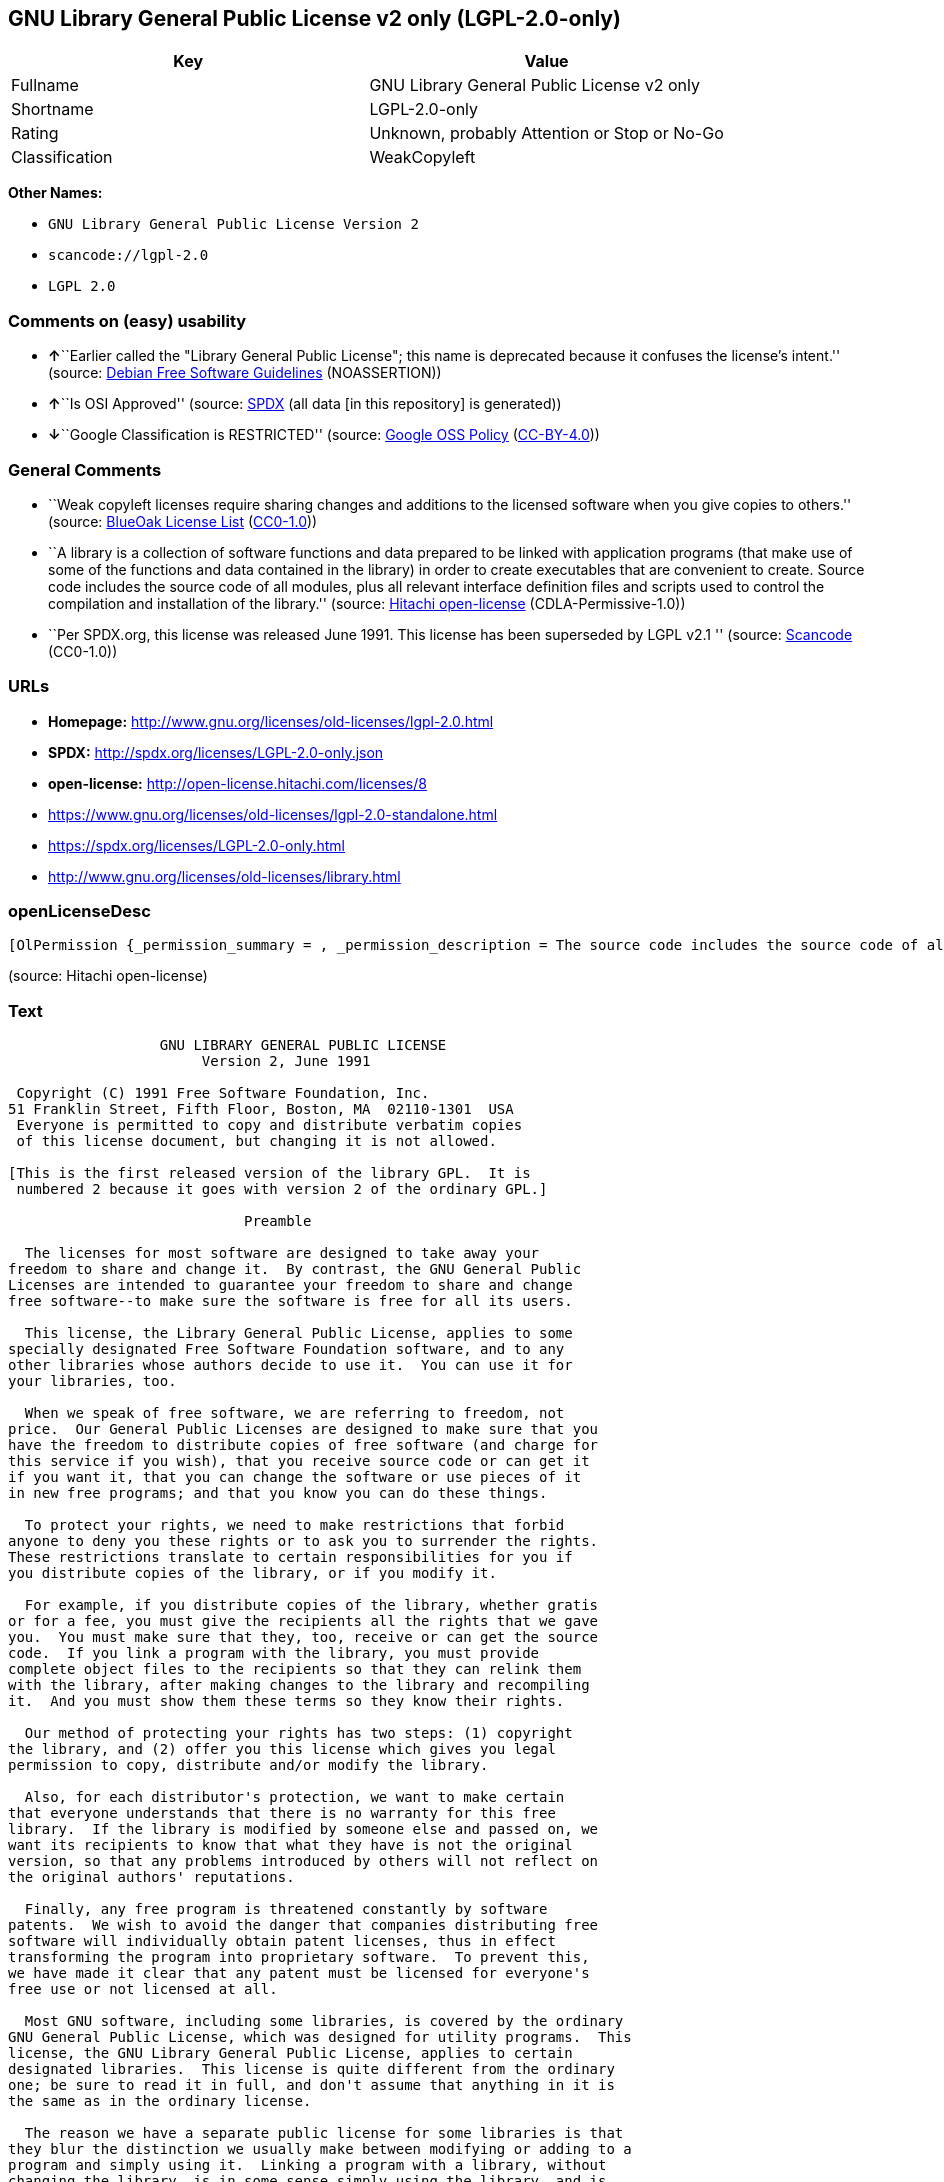 == GNU Library General Public License v2 only (LGPL-2.0-only)

[cols=",",options="header",]
|===
|Key |Value
|Fullname |GNU Library General Public License v2 only
|Shortname |LGPL-2.0-only
|Rating |Unknown, probably Attention or Stop or No-Go
|Classification |WeakCopyleft
|===

*Other Names:*

* `+GNU Library General Public License Version 2+`
* `+scancode://lgpl-2.0+`
* `+LGPL 2.0+`

=== Comments on (easy) usability

* **↑**``Earlier called the "Library General Public License"; this name
is deprecated because it confuses the license's intent.'' (source:
https://wiki.debian.org/DFSGLicenses[Debian Free Software Guidelines]
(NOASSERTION))
* **↑**``Is OSI Approved'' (source:
https://spdx.org/licenses/LGPL-2.0-only.html[SPDX] (all data [in this
repository] is generated))
* **↓**``Google Classification is RESTRICTED'' (source:
https://opensource.google.com/docs/thirdparty/licenses/[Google OSS
Policy]
(https://creativecommons.org/licenses/by/4.0/legalcode[CC-BY-4.0]))

=== General Comments

* ``Weak copyleft licenses require sharing changes and additions to the
licensed software when you give copies to others.'' (source:
https://blueoakcouncil.org/copyleft[BlueOak License List]
(https://raw.githubusercontent.com/blueoakcouncil/blue-oak-list-npm-package/master/LICENSE[CC0-1.0]))
* ``A library is a collection of software functions and data prepared to
be linked with application programs (that make use of some of the
functions and data contained in the library) in order to create
executables that are convenient to create. Source code includes the
source code of all modules, plus all relevant interface definition files
and scripts used to control the compilation and installation of the
library.'' (source: https://github.com/Hitachi/open-license[Hitachi
open-license] (CDLA-Permissive-1.0))
* ``Per SPDX.org, this license was released June 1991. This license has
been superseded by LGPL v2.1 '' (source:
https://github.com/nexB/scancode-toolkit/blob/develop/src/licensedcode/data/licenses/lgpl-2.0.yml[Scancode]
(CC0-1.0))

=== URLs

* *Homepage:* http://www.gnu.org/licenses/old-licenses/lgpl-2.0.html
* *SPDX:* http://spdx.org/licenses/LGPL-2.0-only.json
* *open-license:* http://open-license.hitachi.com/licenses/8
* https://www.gnu.org/licenses/old-licenses/lgpl-2.0-standalone.html
* https://spdx.org/licenses/LGPL-2.0-only.html
* http://www.gnu.org/licenses/old-licenses/library.html

=== openLicenseDesc

....
[OlPermission {_permission_summary = , _permission_description = The source code includes the source code of all modules, plus all of the associated interface definition files and the scripts used to control the compilation and installation of the library., _permission_actions = [OlAction {_action_schemaVersion = "0.1", _action_uri = "http://open-license.hitachi.com/actions/1", _action_baseUri = "http://open-license.hitachi.com/", _action_id = "actions/1", _action_name = Use the obtained source code without modification, _action_description = Use the fetched code as it is.},OlAction {_action_schemaVersion = "0.1", _action_uri = "http://open-license.hitachi.com/actions/4", _action_baseUri = "http://open-license.hitachi.com/", _action_id = "actions/4", _action_name = Using Modified Source Code, _action_description = },OlAction {_action_schemaVersion = "0.1", _action_uri = "http://open-license.hitachi.com/actions/5", _action_baseUri = "http://open-license.hitachi.com/", _action_id = "actions/5", _action_name = Use the retrieved object code, _action_description = Use the fetched code as it is.},OlAction {_action_schemaVersion = "0.1", _action_uri = "http://open-license.hitachi.com/actions/7", _action_baseUri = "http://open-license.hitachi.com/", _action_id = "actions/7", _action_name = Use the object code generated from the modified source code, _action_description = },OlAction {_action_schemaVersion = "0.1", _action_uri = "http://open-license.hitachi.com/actions/84", _action_baseUri = "http://open-license.hitachi.com/", _action_id = "actions/84", _action_name = Use the retrieved executable, _action_description = Use the obtained executable as is.},OlAction {_action_schemaVersion = "0.1", _action_uri = "http://open-license.hitachi.com/actions/87", _action_baseUri = "http://open-license.hitachi.com/", _action_id = "actions/87", _action_name = Use the executable generated from the modified source code, _action_description = }], _permission_conditionHead = Nothing},OlPermission {_permission_summary = , _permission_description = The source code includes all the source code of all modules, plus all relevant interface definition files and scripts used to control the compilation and installation of the library. The license is passed along with the library. You may charge a fee for the physical act of transferring a copy, in exchange for a warranty in exchange for a fee. You may charge a fee for the physical act of transferring a copy; you may provide a warranty in exchange for a fee., _permission_actions = [OlAction {_action_schemaVersion = "0.1", _action_uri = "http://open-license.hitachi.com/actions/9", _action_baseUri = "http://open-license.hitachi.com/", _action_id = "actions/9", _action_name = Distribute the obtained source code without modification, _action_description = Redistribute the code as it was obtained}], _permission_conditionHead = Just (OlConditionTreeAnd [OlConditionTreeLeaf (OlCondition {_condition_schemaVersion = "0.1", _condition_uri = "http://open-license.hitachi.com/conditions/1", _condition_baseUri = "http://open-license.hitachi.com/", _condition_id = "conditions/1", _condition_conditionType = OBLIGATION, _condition_name = Include a copyright notice, list of terms and conditions, and disclaimer included in the license, _condition_description = }),OlConditionTreeLeaf (OlCondition {_condition_schemaVersion = "0.1", _condition_uri = "http://open-license.hitachi.com/conditions/8", _condition_baseUri = "http://open-license.hitachi.com/", _condition_id = "conditions/8", _condition_conditionType = OBLIGATION, _condition_name = Give you a copy of the relevant license., _condition_description = })])},OlPermission {_permission_summary = , _permission_description = The source code includes the source code of all modules, plus all of the associated interface definition files and the scripts used to control the compilation and installation of the library., _permission_actions = [OlAction {_action_schemaVersion = "0.1", _action_uri = "http://open-license.hitachi.com/actions/3", _action_baseUri = "http://open-license.hitachi.com/", _action_id = "actions/3", _action_name = Modify the obtained source code., _action_description = }], _permission_conditionHead = Just (OlConditionTreeAnd [OlConditionTreeLeaf (OlCondition {_condition_schemaVersion = "0.1", _condition_uri = "http://open-license.hitachi.com/conditions/1", _condition_baseUri = "http://open-license.hitachi.com/", _condition_id = "conditions/1", _condition_conditionType = OBLIGATION, _condition_name = Include a copyright notice, list of terms and conditions, and disclaimer included in the license, _condition_description = }),OlConditionTreeLeaf (OlCondition {_condition_schemaVersion = "0.1", _condition_uri = "http://open-license.hitachi.com/conditions/23", _condition_baseUri = "http://open-license.hitachi.com/", _condition_id = "conditions/23", _condition_conditionType = RESTRICTION, _condition_name = The generated work is a software library, _condition_description = }),OlConditionTreeLeaf (OlCondition {_condition_schemaVersion = "0.1", _condition_uri = "http://open-license.hitachi.com/conditions/40", _condition_baseUri = "http://open-license.hitachi.com/", _condition_id = "conditions/40", _condition_conditionType = OBLIGATION, _condition_name = Indicate your changes and the date of your changes in the file where you made them., _condition_description = }),OlConditionTreeLeaf (OlCondition {_condition_schemaVersion = "0.1", _condition_uri = "http://open-license.hitachi.com/conditions/43", _condition_baseUri = "http://open-license.hitachi.com/", _condition_id = "conditions/43", _condition_conditionType = REQUISITE, _condition_name = Make a good faith effort to ensure that the features contained in the library function as a library without the need for a specific function or data table in the application program that uses the features., _condition_description = })])},OlPermission {_permission_summary = , _permission_description = The source code includes all the source code of all modules, plus all relevant interface definition files and scripts used to control the compilation and installation of the library. The license is passed along with the library. You may charge a fee for the physical act of transferring a copy, in exchange for a warranty in exchange for a fee. You may charge a fee for the physical act of transferring a copy; you may provide a warranty in exchange for a fee., _permission_actions = [OlAction {_action_schemaVersion = "0.1", _action_uri = "http://open-license.hitachi.com/actions/12", _action_baseUri = "http://open-license.hitachi.com/", _action_id = "actions/12", _action_name = Distribution of Modified Source Code, _action_description = }], _permission_conditionHead = Just (OlConditionTreeAnd [OlConditionTreeLeaf (OlCondition {_condition_schemaVersion = "0.1", _condition_uri = "http://open-license.hitachi.com/conditions/1", _condition_baseUri = "http://open-license.hitachi.com/", _condition_id = "conditions/1", _condition_conditionType = OBLIGATION, _condition_name = Include a copyright notice, list of terms and conditions, and disclaimer included in the license, _condition_description = }),OlConditionTreeLeaf (OlCondition {_condition_schemaVersion = "0.1", _condition_uri = "http://open-license.hitachi.com/conditions/8", _condition_baseUri = "http://open-license.hitachi.com/", _condition_id = "conditions/8", _condition_conditionType = OBLIGATION, _condition_name = Give you a copy of the relevant license., _condition_description = }),OlConditionTreeLeaf (OlCondition {_condition_schemaVersion = "0.1", _condition_uri = "http://open-license.hitachi.com/conditions/23", _condition_baseUri = "http://open-license.hitachi.com/", _condition_id = "conditions/23", _condition_conditionType = RESTRICTION, _condition_name = The generated work is a software library, _condition_description = }),OlConditionTreeLeaf (OlCondition {_condition_schemaVersion = "0.1", _condition_uri = "http://open-license.hitachi.com/conditions/40", _condition_baseUri = "http://open-license.hitachi.com/", _condition_id = "conditions/40", _condition_conditionType = OBLIGATION, _condition_name = Indicate your changes and the date of your changes in the file where you made them., _condition_description = }),OlConditionTreeLeaf (OlCondition {_condition_schemaVersion = "0.1", _condition_uri = "http://open-license.hitachi.com/conditions/79", _condition_baseUri = "http://open-license.hitachi.com/", _condition_id = "conditions/79", _condition_conditionType = OBLIGATION, _condition_name = License the library to third parties free of charge in accordance with the terms of such license., _condition_description = }),OlConditionTreeLeaf (OlCondition {_condition_schemaVersion = "0.1", _condition_uri = "http://open-license.hitachi.com/conditions/78", _condition_baseUri = "http://open-license.hitachi.com/", _condition_id = "conditions/78", _condition_conditionType = OBLIGATION, _condition_name = If the library, or a part of it, cannot be explicitly treated as independent from the work to which the license other than the license in question applies, or is not treated as such, then the license in question will be applied to the entire work and licensed to a third party free of charge., _condition_description = Often, it is a condition spoken of in the context of static and dynamic linkage of source code, object code, and executables}),OlConditionTreeLeaf (OlCondition {_condition_schemaVersion = "0.1", _condition_uri = "http://open-license.hitachi.com/conditions/43", _condition_baseUri = "http://open-license.hitachi.com/", _condition_id = "conditions/43", _condition_conditionType = REQUISITE, _condition_name = Make a good faith effort to ensure that the features contained in the library function as a library without the need for a specific function or data table in the application program that uses the features., _condition_description = })])},OlPermission {_permission_summary = Distribute the library as a library by itself, _permission_description = The source code includes all the source code of all modules, plus all relevant interface definition files and scripts used to control the compilation and installation of the library. The license is passed along with the library. You may charge a fee for the physical act of transferring a copy, in exchange for a warranty in exchange for a fee. You may charge a fee for the physical act of transferring a copy; you may provide a warranty in exchange for a fee., _permission_actions = [OlAction {_action_schemaVersion = "0.1", _action_uri = "http://open-license.hitachi.com/actions/10", _action_baseUri = "http://open-license.hitachi.com/", _action_id = "actions/10", _action_name = Distribute the obtained object code, _action_description = Redistribute the code as it was obtained},OlAction {_action_schemaVersion = "0.1", _action_uri = "http://open-license.hitachi.com/actions/86", _action_baseUri = "http://open-license.hitachi.com/", _action_id = "actions/86", _action_name = Distribute the obtained executable, _action_description = Redistribute the obtained executable as-is}], _permission_conditionHead = Just (OlConditionTreeAnd [OlConditionTreeLeaf (OlCondition {_condition_schemaVersion = "0.1", _condition_uri = "http://open-license.hitachi.com/conditions/1", _condition_baseUri = "http://open-license.hitachi.com/", _condition_id = "conditions/1", _condition_conditionType = OBLIGATION, _condition_name = Include a copyright notice, list of terms and conditions, and disclaimer included in the license, _condition_description = }),OlConditionTreeLeaf (OlCondition {_condition_schemaVersion = "0.1", _condition_uri = "http://open-license.hitachi.com/conditions/8", _condition_baseUri = "http://open-license.hitachi.com/", _condition_id = "conditions/8", _condition_conditionType = OBLIGATION, _condition_name = Give you a copy of the relevant license., _condition_description = }),OlConditionTreeLeaf (OlCondition {_condition_schemaVersion = "0.1", _condition_uri = "http://open-license.hitachi.com/conditions/78", _condition_baseUri = "http://open-license.hitachi.com/", _condition_id = "conditions/78", _condition_conditionType = OBLIGATION, _condition_name = If the library, or a part of it, cannot be explicitly treated as independent from the work to which the license other than the license in question applies, or is not treated as such, then the license in question will be applied to the entire work and licensed to a third party free of charge., _condition_description = Often, it is a condition spoken of in the context of static and dynamic linkage of source code, object code, and executables}),OlConditionTreeOr [OlConditionTreeLeaf (OlCondition {_condition_schemaVersion = "0.1", _condition_uri = "http://open-license.hitachi.com/conditions/50", _condition_baseUri = "http://open-license.hitachi.com/", _condition_id = "conditions/50", _condition_conditionType = OBLIGATION, _condition_name = Attach the source code corresponding to the library, _condition_description = }),OlConditionTreeLeaf (OlCondition {_condition_schemaVersion = "0.1", _condition_uri = "http://open-license.hitachi.com/conditions/41", _condition_baseUri = "http://open-license.hitachi.com/", _condition_id = "conditions/41", _condition_conditionType = OBLIGATION, _condition_name = Allow object code or executable and source code to be downloaded from the same location with equivalent access to the object code or executable, _condition_description = })]])},OlPermission {_permission_summary = Distribute the library as a library by itself, _permission_description = The source code includes all the source code of all modules, plus all relevant interface definition files and scripts used to control the compilation and installation of the library. The license is passed along with the library. You may charge a fee for the physical act of transferring a copy, in exchange for a warranty in exchange for a fee. You may charge a fee for the physical act of transferring a copy; you may provide a warranty in exchange for a fee., _permission_actions = [OlAction {_action_schemaVersion = "0.1", _action_uri = "http://open-license.hitachi.com/actions/13", _action_baseUri = "http://open-license.hitachi.com/", _action_id = "actions/13", _action_name = Distribute the object code generated from the modified source code, _action_description = },OlAction {_action_schemaVersion = "0.1", _action_uri = "http://open-license.hitachi.com/actions/89", _action_baseUri = "http://open-license.hitachi.com/", _action_id = "actions/89", _action_name = Distribute the executable generated from the modified source code, _action_description = }], _permission_conditionHead = Just (OlConditionTreeAnd [OlConditionTreeLeaf (OlCondition {_condition_schemaVersion = "0.1", _condition_uri = "http://open-license.hitachi.com/conditions/1", _condition_baseUri = "http://open-license.hitachi.com/", _condition_id = "conditions/1", _condition_conditionType = OBLIGATION, _condition_name = Include a copyright notice, list of terms and conditions, and disclaimer included in the license, _condition_description = }),OlConditionTreeLeaf (OlCondition {_condition_schemaVersion = "0.1", _condition_uri = "http://open-license.hitachi.com/conditions/8", _condition_baseUri = "http://open-license.hitachi.com/", _condition_id = "conditions/8", _condition_conditionType = OBLIGATION, _condition_name = Give you a copy of the relevant license., _condition_description = }),OlConditionTreeLeaf (OlCondition {_condition_schemaVersion = "0.1", _condition_uri = "http://open-license.hitachi.com/conditions/23", _condition_baseUri = "http://open-license.hitachi.com/", _condition_id = "conditions/23", _condition_conditionType = RESTRICTION, _condition_name = The generated work is a software library, _condition_description = }),OlConditionTreeLeaf (OlCondition {_condition_schemaVersion = "0.1", _condition_uri = "http://open-license.hitachi.com/conditions/40", _condition_baseUri = "http://open-license.hitachi.com/", _condition_id = "conditions/40", _condition_conditionType = OBLIGATION, _condition_name = Indicate your changes and the date of your changes in the file where you made them., _condition_description = }),OlConditionTreeLeaf (OlCondition {_condition_schemaVersion = "0.1", _condition_uri = "http://open-license.hitachi.com/conditions/79", _condition_baseUri = "http://open-license.hitachi.com/", _condition_id = "conditions/79", _condition_conditionType = OBLIGATION, _condition_name = License the library to third parties free of charge in accordance with the terms of such license., _condition_description = }),OlConditionTreeLeaf (OlCondition {_condition_schemaVersion = "0.1", _condition_uri = "http://open-license.hitachi.com/conditions/78", _condition_baseUri = "http://open-license.hitachi.com/", _condition_id = "conditions/78", _condition_conditionType = OBLIGATION, _condition_name = If the library, or a part of it, cannot be explicitly treated as independent from the work to which the license other than the license in question applies, or is not treated as such, then the license in question will be applied to the entire work and licensed to a third party free of charge., _condition_description = Often, it is a condition spoken of in the context of static and dynamic linkage of source code, object code, and executables}),OlConditionTreeLeaf (OlCondition {_condition_schemaVersion = "0.1", _condition_uri = "http://open-license.hitachi.com/conditions/43", _condition_baseUri = "http://open-license.hitachi.com/", _condition_id = "conditions/43", _condition_conditionType = REQUISITE, _condition_name = Make a good faith effort to ensure that the features contained in the library function as a library without the need for a specific function or data table in the application program that uses the features., _condition_description = }),OlConditionTreeOr [OlConditionTreeLeaf (OlCondition {_condition_schemaVersion = "0.1", _condition_uri = "http://open-license.hitachi.com/conditions/50", _condition_baseUri = "http://open-license.hitachi.com/", _condition_id = "conditions/50", _condition_conditionType = OBLIGATION, _condition_name = Attach the source code corresponding to the library, _condition_description = }),OlConditionTreeLeaf (OlCondition {_condition_schemaVersion = "0.1", _condition_uri = "http://open-license.hitachi.com/conditions/41", _condition_baseUri = "http://open-license.hitachi.com/", _condition_id = "conditions/41", _condition_conditionType = OBLIGATION, _condition_name = Allow object code or executable and source code to be downloaded from the same location with equivalent access to the object code or executable, _condition_description = })]])},OlPermission {_permission_summary = , _permission_description = The source code includes all the source code of all modules, plus all relevant interface definition files and scripts used to control the compilation and installation of the library. The license is passed along with the library. You may charge a fee for the physical act of transferring a copy, in exchange for a warranty in exchange for a fee. You may charge a fee for the physical act of transferring a copy, or provide a warranty in exchange for a fee. If a work does not include such library, but is designed to work with such library by being compiled or linked to it, it shall not be considered a stand-alone derivative work of such library and is not covered by such license., _permission_actions = [OlAction {_action_schemaVersion = "0.1", _action_uri = "http://open-license.hitachi.com/actions/43", _action_baseUri = "http://open-license.hitachi.com/", _action_id = "actions/43", _action_name = Combine or link the library with one's own work to produce a work containing the library or part of the library, and distribute the produced work on terms of one's choosing., _action_description = The generated work contains a library or part of a library}], _permission_conditionHead = Just (OlConditionTreeAnd [OlConditionTreeLeaf (OlCondition {_condition_schemaVersion = "0.1", _condition_uri = "http://open-license.hitachi.com/conditions/24", _condition_baseUri = "http://open-license.hitachi.com/", _condition_id = "conditions/24", _condition_conditionType = REQUISITE, _condition_name = Permission to modify the distribution for the customer's own use and to reverse engineer it to debug those modifications., _condition_description = }),OlConditionTreeLeaf (OlCondition {_condition_schemaVersion = "0.1", _condition_uri = "http://open-license.hitachi.com/conditions/25", _condition_baseUri = "http://open-license.hitachi.com/", _condition_id = "conditions/25", _condition_conditionType = OBLIGATION, _condition_name = Indicate that the library is being used, _condition_description = }),OlConditionTreeLeaf (OlCondition {_condition_schemaVersion = "0.1", _condition_uri = "http://open-license.hitachi.com/conditions/1", _condition_baseUri = "http://open-license.hitachi.com/", _condition_id = "conditions/1", _condition_conditionType = OBLIGATION, _condition_name = Include a copyright notice, list of terms and conditions, and disclaimer included in the license, _condition_description = }),OlConditionTreeLeaf (OlCondition {_condition_schemaVersion = "0.1", _condition_uri = "http://open-license.hitachi.com/conditions/8", _condition_baseUri = "http://open-license.hitachi.com/", _condition_id = "conditions/8", _condition_conditionType = OBLIGATION, _condition_name = Give you a copy of the relevant license., _condition_description = }),OlConditionTreeLeaf (OlCondition {_condition_schemaVersion = "0.1", _condition_uri = "http://open-license.hitachi.com/conditions/47", _condition_baseUri = "http://open-license.hitachi.com/", _condition_id = "conditions/47", _condition_conditionType = OBLIGATION, _condition_name = If the distribution makes a copyright notice at runtime, include a copyright notice for the library in the notice, as well as a reference statement indicating where to obtain a copy of the license., _condition_description = }),OlConditionTreeOr [OlConditionTreeAnd [OlConditionTreeLeaf (OlCondition {_condition_schemaVersion = "0.1", _condition_uri = "http://open-license.hitachi.com/conditions/50", _condition_baseUri = "http://open-license.hitachi.com/", _condition_id = "conditions/50", _condition_conditionType = OBLIGATION, _condition_name = Attach the source code corresponding to the library, _condition_description = }),OlConditionTreeLeaf (OlCondition {_condition_schemaVersion = "0.1", _condition_uri = "http://open-license.hitachi.com/conditions/52", _condition_baseUri = "http://open-license.hitachi.com/", _condition_id = "conditions/52", _condition_conditionType = OBLIGATION, _condition_name = Pass information that can be used to modify the library and put it into a distribution format., _condition_description = If the distribution is in executable form, you can pass on at least the object code or source code of your work.})],OlConditionTreeLeaf (OlCondition {_condition_schemaVersion = "0.1", _condition_uri = "http://open-license.hitachi.com/conditions/53", _condition_baseUri = "http://open-license.hitachi.com/", _condition_id = "conditions/53", _condition_conditionType = OBLIGATION, _condition_name = Provide a written statement, valid for at least three years, that you will provide the corresponding source code for the library and information that allows you to modify the library into a distributable form in exchange for a fee not to exceed the physical cost of distribution, _condition_description = If the distribution is in executable form, at least one of the object code or source code for your work will be passed on, in addition to the corresponding source code for the library.}),OlConditionTreeLeaf (OlCondition {_condition_schemaVersion = "0.1", _condition_uri = "http://open-license.hitachi.com/conditions/54", _condition_baseUri = "http://open-license.hitachi.com/", _condition_id = "conditions/54", _condition_conditionType = OBLIGATION, _condition_name = Make the distribution, the source code corresponding to the library, and the information that can be modified to form the distribution, available for download from the same place with equivalent access., _condition_description = If the distribution is executable, at least one of the object code or source code for your work is available for download, in addition to the corresponding source code for the library.}),OlConditionTreeLeaf (OlCondition {_condition_schemaVersion = "0.1", _condition_uri = "http://open-license.hitachi.com/conditions/51", _condition_baseUri = "http://open-license.hitachi.com/", _condition_id = "conditions/51", _condition_conditionType = OBLIGATION, _condition_name = Verify that the recipient has received the source code corresponding to the library and information that can be used to modify the library into a distribution format, or has sent a copy itself., _condition_description = If the distribution is executable, check whether you have received at least one of the object code or source code for your work, in addition to the corresponding source code for the library.})]])},OlPermission {_permission_summary = , _permission_description = A fee may be charged for the physical act of transferring a copy. A warranty may be provided in exchange for a fee., _permission_actions = [OlAction {_action_schemaVersion = "0.1", _action_uri = "http://open-license.hitachi.com/actions/44", _action_baseUri = "http://open-license.hitachi.com/", _action_id = "actions/44", _action_name = Distribute portions of a library together with libraries not covered by the license in a single library, _action_description = }], _permission_conditionHead = Just (OlConditionTreeAnd [OlConditionTreeLeaf (OlCondition {_condition_schemaVersion = "0.1", _condition_uri = "http://open-license.hitachi.com/conditions/48", _condition_baseUri = "http://open-license.hitachi.com/", _condition_id = "conditions/48", _condition_conditionType = OBLIGATION, _condition_name = Permit separate distribution of the library and the portion of the library not covered by the license, _condition_description = }),OlConditionTreeLeaf (OlCondition {_condition_schemaVersion = "0.1", _condition_uri = "http://open-license.hitachi.com/conditions/29", _condition_baseUri = "http://open-license.hitachi.com/", _condition_id = "conditions/29", _condition_conditionType = OBLIGATION, _condition_name = Pass an independent copy of the library in accordance with that license, _condition_description = Pass a copy of the entire library in question}),OlConditionTreeLeaf (OlCondition {_condition_schemaVersion = "0.1", _condition_uri = "http://open-license.hitachi.com/conditions/25", _condition_baseUri = "http://open-license.hitachi.com/", _condition_id = "conditions/25", _condition_conditionType = OBLIGATION, _condition_name = Indicate that the library is being used, _condition_description = }),OlConditionTreeLeaf (OlCondition {_condition_schemaVersion = "0.1", _condition_uri = "http://open-license.hitachi.com/conditions/49", _condition_baseUri = "http://open-license.hitachi.com/", _condition_id = "conditions/49", _condition_conditionType = OBLIGATION, _condition_name = Indicate where the library is located in a stand-alone form, _condition_description = })])}]
....

(source: Hitachi open-license)

=== Text

....
                  GNU LIBRARY GENERAL PUBLIC LICENSE
                       Version 2, June 1991

 Copyright (C) 1991 Free Software Foundation, Inc.
51 Franklin Street, Fifth Floor, Boston, MA  02110-1301  USA
 Everyone is permitted to copy and distribute verbatim copies
 of this license document, but changing it is not allowed.

[This is the first released version of the library GPL.  It is
 numbered 2 because it goes with version 2 of the ordinary GPL.]

                            Preamble

  The licenses for most software are designed to take away your
freedom to share and change it.  By contrast, the GNU General Public
Licenses are intended to guarantee your freedom to share and change
free software--to make sure the software is free for all its users.

  This license, the Library General Public License, applies to some
specially designated Free Software Foundation software, and to any
other libraries whose authors decide to use it.  You can use it for
your libraries, too.

  When we speak of free software, we are referring to freedom, not
price.  Our General Public Licenses are designed to make sure that you
have the freedom to distribute copies of free software (and charge for
this service if you wish), that you receive source code or can get it
if you want it, that you can change the software or use pieces of it
in new free programs; and that you know you can do these things.

  To protect your rights, we need to make restrictions that forbid
anyone to deny you these rights or to ask you to surrender the rights.
These restrictions translate to certain responsibilities for you if
you distribute copies of the library, or if you modify it.

  For example, if you distribute copies of the library, whether gratis
or for a fee, you must give the recipients all the rights that we gave
you.  You must make sure that they, too, receive or can get the source
code.  If you link a program with the library, you must provide
complete object files to the recipients so that they can relink them
with the library, after making changes to the library and recompiling
it.  And you must show them these terms so they know their rights.

  Our method of protecting your rights has two steps: (1) copyright
the library, and (2) offer you this license which gives you legal
permission to copy, distribute and/or modify the library.

  Also, for each distributor's protection, we want to make certain
that everyone understands that there is no warranty for this free
library.  If the library is modified by someone else and passed on, we
want its recipients to know that what they have is not the original
version, so that any problems introduced by others will not reflect on
the original authors' reputations.

  Finally, any free program is threatened constantly by software
patents.  We wish to avoid the danger that companies distributing free
software will individually obtain patent licenses, thus in effect
transforming the program into proprietary software.  To prevent this,
we have made it clear that any patent must be licensed for everyone's
free use or not licensed at all.

  Most GNU software, including some libraries, is covered by the ordinary
GNU General Public License, which was designed for utility programs.  This
license, the GNU Library General Public License, applies to certain
designated libraries.  This license is quite different from the ordinary
one; be sure to read it in full, and don't assume that anything in it is
the same as in the ordinary license.

  The reason we have a separate public license for some libraries is that
they blur the distinction we usually make between modifying or adding to a
program and simply using it.  Linking a program with a library, without
changing the library, is in some sense simply using the library, and is
analogous to running a utility program or application program.  However, in
a textual and legal sense, the linked executable is a combined work, a
derivative of the original library, and the ordinary General Public License
treats it as such.

  Because of this blurred distinction, using the ordinary General
Public License for libraries did not effectively promote software
sharing, because most developers did not use the libraries.  We
concluded that weaker conditions might promote sharing better.

  However, unrestricted linking of non-free programs would deprive the
users of those programs of all benefit from the free status of the
libraries themselves.  This Library General Public License is intended to
permit developers of non-free programs to use free libraries, while
preserving your freedom as a user of such programs to change the free
libraries that are incorporated in them.  (We have not seen how to achieve
this as regards changes in header files, but we have achieved it as regards
changes in the actual functions of the Library.)  The hope is that this
will lead to faster development of free libraries.

  The precise terms and conditions for copying, distribution and
modification follow.  Pay close attention to the difference between a
"work based on the library" and a "work that uses the library".  The
former contains code derived from the library, while the latter only
works together with the library.

  Note that it is possible for a library to be covered by the ordinary
General Public License rather than by this special one.

                  GNU LIBRARY GENERAL PUBLIC LICENSE
   TERMS AND CONDITIONS FOR COPYING, DISTRIBUTION AND MODIFICATION

  0. This License Agreement applies to any software library which
contains a notice placed by the copyright holder or other authorized
party saying it may be distributed under the terms of this Library
General Public License (also called "this License").  Each licensee is
addressed as "you".

  A "library" means a collection of software functions and/or data
prepared so as to be conveniently linked with application programs
(which use some of those functions and data) to form executables.

  The "Library", below, refers to any such software library or work
which has been distributed under these terms.  A "work based on the
Library" means either the Library or any derivative work under
copyright law: that is to say, a work containing the Library or a
portion of it, either verbatim or with modifications and/or translated
straightforwardly into another language.  (Hereinafter, translation is
included without limitation in the term "modification".)

  "Source code" for a work means the preferred form of the work for
making modifications to it.  For a library, complete source code means
all the source code for all modules it contains, plus any associated
interface definition files, plus the scripts used to control compilation
and installation of the library.

  Activities other than copying, distribution and modification are not
covered by this License; they are outside its scope.  The act of
running a program using the Library is not restricted, and output from
such a program is covered only if its contents constitute a work based
on the Library (independent of the use of the Library in a tool for
writing it).  Whether that is true depends on what the Library does
and what the program that uses the Library does.
  
  1. You may copy and distribute verbatim copies of the Library's
complete source code as you receive it, in any medium, provided that
you conspicuously and appropriately publish on each copy an
appropriate copyright notice and disclaimer of warranty; keep intact
all the notices that refer to this License and to the absence of any
warranty; and distribute a copy of this License along with the
Library.

  You may charge a fee for the physical act of transferring a copy,
and you may at your option offer warranty protection in exchange for a
fee.

  2. You may modify your copy or copies of the Library or any portion
of it, thus forming a work based on the Library, and copy and
distribute such modifications or work under the terms of Section 1
above, provided that you also meet all of these conditions:

    a) The modified work must itself be a software library.

    b) You must cause the files modified to carry prominent notices
    stating that you changed the files and the date of any change.

    c) You must cause the whole of the work to be licensed at no
    charge to all third parties under the terms of this License.

    d) If a facility in the modified Library refers to a function or a
    table of data to be supplied by an application program that uses
    the facility, other than as an argument passed when the facility
    is invoked, then you must make a good faith effort to ensure that,
    in the event an application does not supply such function or
    table, the facility still operates, and performs whatever part of
    its purpose remains meaningful.

    (For example, a function in a library to compute square roots has
    a purpose that is entirely well-defined independent of the
    application.  Therefore, Subsection 2d requires that any
    application-supplied function or table used by this function must
    be optional: if the application does not supply it, the square
    root function must still compute square roots.)

These requirements apply to the modified work as a whole.  If
identifiable sections of that work are not derived from the Library,
and can be reasonably considered independent and separate works in
themselves, then this License, and its terms, do not apply to those
sections when you distribute them as separate works.  But when you
distribute the same sections as part of a whole which is a work based
on the Library, the distribution of the whole must be on the terms of
this License, whose permissions for other licensees extend to the
entire whole, and thus to each and every part regardless of who wrote
it.

Thus, it is not the intent of this section to claim rights or contest
your rights to work written entirely by you; rather, the intent is to
exercise the right to control the distribution of derivative or
collective works based on the Library.

In addition, mere aggregation of another work not based on the Library
with the Library (or with a work based on the Library) on a volume of
a storage or distribution medium does not bring the other work under
the scope of this License.

  3. You may opt to apply the terms of the ordinary GNU General Public
License instead of this License to a given copy of the Library.  To do
this, you must alter all the notices that refer to this License, so
that they refer to the ordinary GNU General Public License, version 2,
instead of to this License.  (If a newer version than version 2 of the
ordinary GNU General Public License has appeared, then you can specify
that version instead if you wish.)  Do not make any other change in
these notices.

  Once this change is made in a given copy, it is irreversible for
that copy, so the ordinary GNU General Public License applies to all
subsequent copies and derivative works made from that copy.

  This option is useful when you wish to copy part of the code of
the Library into a program that is not a library.

  4. You may copy and distribute the Library (or a portion or
derivative of it, under Section 2) in object code or executable form
under the terms of Sections 1 and 2 above provided that you accompany
it with the complete corresponding machine-readable source code, which
must be distributed under the terms of Sections 1 and 2 above on a
medium customarily used for software interchange.

  If distribution of object code is made by offering access to copy
from a designated place, then offering equivalent access to copy the
source code from the same place satisfies the requirement to
distribute the source code, even though third parties are not
compelled to copy the source along with the object code.

  5. A program that contains no derivative of any portion of the
Library, but is designed to work with the Library by being compiled or
linked with it, is called a "work that uses the Library".  Such a
work, in isolation, is not a derivative work of the Library, and
therefore falls outside the scope of this License.

  However, linking a "work that uses the Library" with the Library
creates an executable that is a derivative of the Library (because it
contains portions of the Library), rather than a "work that uses the
library".  The executable is therefore covered by this License.
Section 6 states terms for distribution of such executables.

  When a "work that uses the Library" uses material from a header file
that is part of the Library, the object code for the work may be a
derivative work of the Library even though the source code is not.
Whether this is true is especially significant if the work can be
linked without the Library, or if the work is itself a library.  The
threshold for this to be true is not precisely defined by law.

  If such an object file uses only numerical parameters, data
structure layouts and accessors, and small macros and small inline
functions (ten lines or less in length), then the use of the object
file is unrestricted, regardless of whether it is legally a derivative
work.  (Executables containing this object code plus portions of the
Library will still fall under Section 6.)

  Otherwise, if the work is a derivative of the Library, you may
distribute the object code for the work under the terms of Section 6.
Any executables containing that work also fall under Section 6,
whether or not they are linked directly with the Library itself.

  6. As an exception to the Sections above, you may also compile or
link a "work that uses the Library" with the Library to produce a
work containing portions of the Library, and distribute that work
under terms of your choice, provided that the terms permit
modification of the work for the customer's own use and reverse
engineering for debugging such modifications.

  You must give prominent notice with each copy of the work that the
Library is used in it and that the Library and its use are covered by
this License.  You must supply a copy of this License.  If the work
during execution displays copyright notices, you must include the
copyright notice for the Library among them, as well as a reference
directing the user to the copy of this License.  Also, you must do one
of these things:

    a) Accompany the work with the complete corresponding
    machine-readable source code for the Library including whatever
    changes were used in the work (which must be distributed under
    Sections 1 and 2 above); and, if the work is an executable linked
    with the Library, with the complete machine-readable "work that
    uses the Library", as object code and/or source code, so that the
    user can modify the Library and then relink to produce a modified
    executable containing the modified Library.  (It is understood
    that the user who changes the contents of definitions files in the
    Library will not necessarily be able to recompile the application
    to use the modified definitions.)

    b) Accompany the work with a written offer, valid for at
    least three years, to give the same user the materials
    specified in Subsection 6a, above, for a charge no more
    than the cost of performing this distribution.

    c) If distribution of the work is made by offering access to copy
    from a designated place, offer equivalent access to copy the above
    specified materials from the same place.

    d) Verify that the user has already received a copy of these
    materials or that you have already sent this user a copy.

  For an executable, the required form of the "work that uses the
Library" must include any data and utility programs needed for
reproducing the executable from it.  However, as a special exception,
the source code distributed need not include anything that is normally
distributed (in either source or binary form) with the major
components (compiler, kernel, and so on) of the operating system on
which the executable runs, unless that component itself accompanies
the executable.

  It may happen that this requirement contradicts the license
restrictions of other proprietary libraries that do not normally
accompany the operating system.  Such a contradiction means you cannot
use both them and the Library together in an executable that you
distribute.

  7. You may place library facilities that are a work based on the
Library side-by-side in a single library together with other library
facilities not covered by this License, and distribute such a combined
library, provided that the separate distribution of the work based on
the Library and of the other library facilities is otherwise
permitted, and provided that you do these two things:

    a) Accompany the combined library with a copy of the same work
    based on the Library, uncombined with any other library
    facilities.  This must be distributed under the terms of the
    Sections above.

    b) Give prominent notice with the combined library of the fact
    that part of it is a work based on the Library, and explaining
    where to find the accompanying uncombined form of the same work.

  8. You may not copy, modify, sublicense, link with, or distribute
the Library except as expressly provided under this License.  Any
attempt otherwise to copy, modify, sublicense, link with, or
distribute the Library is void, and will automatically terminate your
rights under this License.  However, parties who have received copies,
or rights, from you under this License will not have their licenses
terminated so long as such parties remain in full compliance.

  9. You are not required to accept this License, since you have not
signed it.  However, nothing else grants you permission to modify or
distribute the Library or its derivative works.  These actions are
prohibited by law if you do not accept this License.  Therefore, by
modifying or distributing the Library (or any work based on the
Library), you indicate your acceptance of this License to do so, and
all its terms and conditions for copying, distributing or modifying
the Library or works based on it.

  10. Each time you redistribute the Library (or any work based on the
Library), the recipient automatically receives a license from the
original licensor to copy, distribute, link with or modify the Library
subject to these terms and conditions.  You may not impose any further
restrictions on the recipients' exercise of the rights granted herein.
You are not responsible for enforcing compliance by third parties to
this License.

  11. If, as a consequence of a court judgment or allegation of patent
infringement or for any other reason (not limited to patent issues),
conditions are imposed on you (whether by court order, agreement or
otherwise) that contradict the conditions of this License, they do not
excuse you from the conditions of this License.  If you cannot
distribute so as to satisfy simultaneously your obligations under this
License and any other pertinent obligations, then as a consequence you
may not distribute the Library at all.  For example, if a patent
license would not permit royalty-free redistribution of the Library by
all those who receive copies directly or indirectly through you, then
the only way you could satisfy both it and this License would be to
refrain entirely from distribution of the Library.

If any portion of this section is held invalid or unenforceable under any
particular circumstance, the balance of the section is intended to apply,
and the section as a whole is intended to apply in other circumstances.

It is not the purpose of this section to induce you to infringe any
patents or other property right claims or to contest validity of any
such claims; this section has the sole purpose of protecting the
integrity of the free software distribution system which is
implemented by public license practices.  Many people have made
generous contributions to the wide range of software distributed
through that system in reliance on consistent application of that
system; it is up to the author/donor to decide if he or she is willing
to distribute software through any other system and a licensee cannot
impose that choice.

This section is intended to make thoroughly clear what is believed to
be a consequence of the rest of this License.

  12. If the distribution and/or use of the Library is restricted in
certain countries either by patents or by copyrighted interfaces, the
original copyright holder who places the Library under this License may add
an explicit geographical distribution limitation excluding those countries,
so that distribution is permitted only in or among countries not thus
excluded.  In such case, this License incorporates the limitation as if
written in the body of this License.

  13. The Free Software Foundation may publish revised and/or new
versions of the Library General Public License from time to time.
Such new versions will be similar in spirit to the present version,
but may differ in detail to address new problems or concerns.

Each version is given a distinguishing version number.  If the Library
specifies a version number of this License which applies to it and
"any later version", you have the option of following the terms and
conditions either of that version or of any later version published by
the Free Software Foundation.  If the Library does not specify a
license version number, you may choose any version ever published by
the Free Software Foundation.

  14. If you wish to incorporate parts of the Library into other free
programs whose distribution conditions are incompatible with these,
write to the author to ask for permission.  For software which is
copyrighted by the Free Software Foundation, write to the Free
Software Foundation; we sometimes make exceptions for this.  Our
decision will be guided by the two goals of preserving the free status
of all derivatives of our free software and of promoting the sharing
and reuse of software generally.

                            NO WARRANTY

  15. BECAUSE THE LIBRARY IS LICENSED FREE OF CHARGE, THERE IS NO
WARRANTY FOR THE LIBRARY, TO THE EXTENT PERMITTED BY APPLICABLE LAW.
EXCEPT WHEN OTHERWISE STATED IN WRITING THE COPYRIGHT HOLDERS AND/OR
OTHER PARTIES PROVIDE THE LIBRARY "AS IS" WITHOUT WARRANTY OF ANY
KIND, EITHER EXPRESSED OR IMPLIED, INCLUDING, BUT NOT LIMITED TO, THE
IMPLIED WARRANTIES OF MERCHANTABILITY AND FITNESS FOR A PARTICULAR
PURPOSE.  THE ENTIRE RISK AS TO THE QUALITY AND PERFORMANCE OF THE
LIBRARY IS WITH YOU.  SHOULD THE LIBRARY PROVE DEFECTIVE, YOU ASSUME
THE COST OF ALL NECESSARY SERVICING, REPAIR OR CORRECTION.

  16. IN NO EVENT UNLESS REQUIRED BY APPLICABLE LAW OR AGREED TO IN
WRITING WILL ANY COPYRIGHT HOLDER, OR ANY OTHER PARTY WHO MAY MODIFY
AND/OR REDISTRIBUTE THE LIBRARY AS PERMITTED ABOVE, BE LIABLE TO YOU
FOR DAMAGES, INCLUDING ANY GENERAL, SPECIAL, INCIDENTAL OR
CONSEQUENTIAL DAMAGES ARISING OUT OF THE USE OR INABILITY TO USE THE
LIBRARY (INCLUDING BUT NOT LIMITED TO LOSS OF DATA OR DATA BEING
RENDERED INACCURATE OR LOSSES SUSTAINED BY YOU OR THIRD PARTIES OR A
FAILURE OF THE LIBRARY TO OPERATE WITH ANY OTHER SOFTWARE), EVEN IF
SUCH HOLDER OR OTHER PARTY HAS BEEN ADVISED OF THE POSSIBILITY OF SUCH
DAMAGES.

                     END OF TERMS AND CONDITIONS

           How to Apply These Terms to Your New Libraries

  If you develop a new library, and you want it to be of the greatest
possible use to the public, we recommend making it free software that
everyone can redistribute and change.  You can do so by permitting
redistribution under these terms (or, alternatively, under the terms of the
ordinary General Public License).

  To apply these terms, attach the following notices to the library.  It is
safest to attach them to the start of each source file to most effectively
convey the exclusion of warranty; and each file should have at least the
"copyright" line and a pointer to where the full notice is found.

    <one line to give the library's name and a brief idea of what it does.>
    Copyright (C) <year>  <name of author>

    This library is free software; you can redistribute it and/or
    modify it under the terms of the GNU Library General Public
    License as published by the Free Software Foundation; either
    version 2 of the License, or (at your option) any later version.

    This library is distributed in the hope that it will be useful,
    but WITHOUT ANY WARRANTY; without even the implied warranty of
    MERCHANTABILITY or FITNESS FOR A PARTICULAR PURPOSE.  See the GNU
    Library General Public License for more details.

    You should have received a copy of the GNU Library General Public
    License along with this library; if not, write to the Free Software
    Foundation, Inc., 51 Franklin Street, Fifth Floor, Boston, MA  02110-1301  USA

Also add information on how to contact you by electronic and paper mail.

You should also get your employer (if you work as a programmer) or your
school, if any, to sign a "copyright disclaimer" for the library, if
necessary.  Here is a sample; alter the names:

  Yoyodyne, Inc., hereby disclaims all copyright interest in the
  library `Frob' (a library for tweaking knobs) written by James Random Hacker.

  <signature of Ty Coon>, 1 April 1990
  Ty Coon, President of Vice

That's all there is to it!
....

'''''

=== Raw Data

==== Facts

* LicenseName
* Override
* https://spdx.org/licenses/LGPL-2.0-only.html[SPDX] (all data [in this
repository] is generated)
* https://blueoakcouncil.org/copyleft[BlueOak License List]
(https://raw.githubusercontent.com/blueoakcouncil/blue-oak-list-npm-package/master/LICENSE[CC0-1.0])
* https://github.com/nexB/scancode-toolkit/blob/develop/src/licensedcode/data/licenses/lgpl-2.0.yml[Scancode]
(CC0-1.0)
* https://github.com/finos/OSLC-handbook/blob/master/src/LGPL-2.0.yaml[finos/OSLC-handbook]
(https://creativecommons.org/licenses/by/4.0/legalcode[CC-BY-4.0])
* https://opensource.google.com/docs/thirdparty/licenses/[Google OSS
Policy]
(https://creativecommons.org/licenses/by/4.0/legalcode[CC-BY-4.0])
* https://wiki.debian.org/DFSGLicenses[Debian Free Software Guidelines]
(NOASSERTION)
* https://github.com/Hitachi/open-license[Hitachi open-license]
(CDLA-Permissive-1.0)

==== Raw JSON

....
{
    "__impliedNames": [
        "LGPL-2.0-only",
        "GNU Library General Public License Version 2",
        "GNU Library General Public License v2 only",
        "scancode://lgpl-2.0",
        "LGPL 2.0"
    ],
    "__impliedId": "LGPL-2.0-only",
    "__impliedAmbiguousNames": [
        "GNU Library General Public License",
        "The GNU Lesser General Public License (LGPL)"
    ],
    "__impliedComments": [
        [
            "BlueOak License List",
            [
                "Weak copyleft licenses require sharing changes and additions to the licensed software when you give copies to others."
            ]
        ],
        [
            "Hitachi open-license",
            [
                "A library is a collection of software functions and data prepared to be linked with application programs (that make use of some of the functions and data contained in the library) in order to create executables that are convenient to create. Source code includes the source code of all modules, plus all relevant interface definition files and scripts used to control the compilation and installation of the library."
            ]
        ],
        [
            "Scancode",
            [
                "Per SPDX.org, this license was released June 1991. This license has been\nsuperseded by LGPL v2.1\n"
            ]
        ]
    ],
    "facts": {
        "LicenseName": {
            "implications": {
                "__impliedNames": [
                    "LGPL-2.0-only"
                ],
                "__impliedId": "LGPL-2.0-only"
            },
            "shortname": "LGPL-2.0-only",
            "otherNames": []
        },
        "SPDX": {
            "isSPDXLicenseDeprecated": false,
            "spdxFullName": "GNU Library General Public License v2 only",
            "spdxDetailsURL": "http://spdx.org/licenses/LGPL-2.0-only.json",
            "_sourceURL": "https://spdx.org/licenses/LGPL-2.0-only.html",
            "spdxLicIsOSIApproved": true,
            "spdxSeeAlso": [
                "https://www.gnu.org/licenses/old-licenses/lgpl-2.0-standalone.html"
            ],
            "_implications": {
                "__impliedNames": [
                    "LGPL-2.0-only",
                    "GNU Library General Public License v2 only"
                ],
                "__impliedId": "LGPL-2.0-only",
                "__impliedJudgement": [
                    [
                        "SPDX",
                        {
                            "tag": "PositiveJudgement",
                            "contents": "Is OSI Approved"
                        }
                    ]
                ],
                "__isOsiApproved": true,
                "__impliedURLs": [
                    [
                        "SPDX",
                        "http://spdx.org/licenses/LGPL-2.0-only.json"
                    ],
                    [
                        null,
                        "https://www.gnu.org/licenses/old-licenses/lgpl-2.0-standalone.html"
                    ]
                ]
            },
            "spdxLicenseId": "LGPL-2.0-only"
        },
        "Scancode": {
            "otherUrls": [
                "http://www.gnu.org/licenses/old-licenses/lgpl-2.0-standalone.html",
                "http://www.gnu.org/licenses/old-licenses/library.html",
                "https://www.gnu.org/licenses/old-licenses/lgpl-2.0-standalone.html"
            ],
            "homepageUrl": "http://www.gnu.org/licenses/old-licenses/lgpl-2.0.html",
            "shortName": "LGPL 2.0",
            "textUrls": null,
            "text": "                  GNU LIBRARY GENERAL PUBLIC LICENSE\n                       Version 2, June 1991\n\n Copyright (C) 1991 Free Software Foundation, Inc.\n51 Franklin Street, Fifth Floor, Boston, MA  02110-1301  USA\n Everyone is permitted to copy and distribute verbatim copies\n of this license document, but changing it is not allowed.\n\n[This is the first released version of the library GPL.  It is\n numbered 2 because it goes with version 2 of the ordinary GPL.]\n\n                            Preamble\n\n  The licenses for most software are designed to take away your\nfreedom to share and change it.  By contrast, the GNU General Public\nLicenses are intended to guarantee your freedom to share and change\nfree software--to make sure the software is free for all its users.\n\n  This license, the Library General Public License, applies to some\nspecially designated Free Software Foundation software, and to any\nother libraries whose authors decide to use it.  You can use it for\nyour libraries, too.\n\n  When we speak of free software, we are referring to freedom, not\nprice.  Our General Public Licenses are designed to make sure that you\nhave the freedom to distribute copies of free software (and charge for\nthis service if you wish), that you receive source code or can get it\nif you want it, that you can change the software or use pieces of it\nin new free programs; and that you know you can do these things.\n\n  To protect your rights, we need to make restrictions that forbid\nanyone to deny you these rights or to ask you to surrender the rights.\nThese restrictions translate to certain responsibilities for you if\nyou distribute copies of the library, or if you modify it.\n\n  For example, if you distribute copies of the library, whether gratis\nor for a fee, you must give the recipients all the rights that we gave\nyou.  You must make sure that they, too, receive or can get the source\ncode.  If you link a program with the library, you must provide\ncomplete object files to the recipients so that they can relink them\nwith the library, after making changes to the library and recompiling\nit.  And you must show them these terms so they know their rights.\n\n  Our method of protecting your rights has two steps: (1) copyright\nthe library, and (2) offer you this license which gives you legal\npermission to copy, distribute and/or modify the library.\n\n  Also, for each distributor's protection, we want to make certain\nthat everyone understands that there is no warranty for this free\nlibrary.  If the library is modified by someone else and passed on, we\nwant its recipients to know that what they have is not the original\nversion, so that any problems introduced by others will not reflect on\nthe original authors' reputations.\n\n  Finally, any free program is threatened constantly by software\npatents.  We wish to avoid the danger that companies distributing free\nsoftware will individually obtain patent licenses, thus in effect\ntransforming the program into proprietary software.  To prevent this,\nwe have made it clear that any patent must be licensed for everyone's\nfree use or not licensed at all.\n\n  Most GNU software, including some libraries, is covered by the ordinary\nGNU General Public License, which was designed for utility programs.  This\nlicense, the GNU Library General Public License, applies to certain\ndesignated libraries.  This license is quite different from the ordinary\none; be sure to read it in full, and don't assume that anything in it is\nthe same as in the ordinary license.\n\n  The reason we have a separate public license for some libraries is that\nthey blur the distinction we usually make between modifying or adding to a\nprogram and simply using it.  Linking a program with a library, without\nchanging the library, is in some sense simply using the library, and is\nanalogous to running a utility program or application program.  However, in\na textual and legal sense, the linked executable is a combined work, a\nderivative of the original library, and the ordinary General Public License\ntreats it as such.\n\n  Because of this blurred distinction, using the ordinary General\nPublic License for libraries did not effectively promote software\nsharing, because most developers did not use the libraries.  We\nconcluded that weaker conditions might promote sharing better.\n\n  However, unrestricted linking of non-free programs would deprive the\nusers of those programs of all benefit from the free status of the\nlibraries themselves.  This Library General Public License is intended to\npermit developers of non-free programs to use free libraries, while\npreserving your freedom as a user of such programs to change the free\nlibraries that are incorporated in them.  (We have not seen how to achieve\nthis as regards changes in header files, but we have achieved it as regards\nchanges in the actual functions of the Library.)  The hope is that this\nwill lead to faster development of free libraries.\n\n  The precise terms and conditions for copying, distribution and\nmodification follow.  Pay close attention to the difference between a\n\"work based on the library\" and a \"work that uses the library\".  The\nformer contains code derived from the library, while the latter only\nworks together with the library.\n\n  Note that it is possible for a library to be covered by the ordinary\nGeneral Public License rather than by this special one.\n\n                  GNU LIBRARY GENERAL PUBLIC LICENSE\n   TERMS AND CONDITIONS FOR COPYING, DISTRIBUTION AND MODIFICATION\n\n  0. This License Agreement applies to any software library which\ncontains a notice placed by the copyright holder or other authorized\nparty saying it may be distributed under the terms of this Library\nGeneral Public License (also called \"this License\").  Each licensee is\naddressed as \"you\".\n\n  A \"library\" means a collection of software functions and/or data\nprepared so as to be conveniently linked with application programs\n(which use some of those functions and data) to form executables.\n\n  The \"Library\", below, refers to any such software library or work\nwhich has been distributed under these terms.  A \"work based on the\nLibrary\" means either the Library or any derivative work under\ncopyright law: that is to say, a work containing the Library or a\nportion of it, either verbatim or with modifications and/or translated\nstraightforwardly into another language.  (Hereinafter, translation is\nincluded without limitation in the term \"modification\".)\n\n  \"Source code\" for a work means the preferred form of the work for\nmaking modifications to it.  For a library, complete source code means\nall the source code for all modules it contains, plus any associated\ninterface definition files, plus the scripts used to control compilation\nand installation of the library.\n\n  Activities other than copying, distribution and modification are not\ncovered by this License; they are outside its scope.  The act of\nrunning a program using the Library is not restricted, and output from\nsuch a program is covered only if its contents constitute a work based\non the Library (independent of the use of the Library in a tool for\nwriting it).  Whether that is true depends on what the Library does\nand what the program that uses the Library does.\n  \n  1. You may copy and distribute verbatim copies of the Library's\ncomplete source code as you receive it, in any medium, provided that\nyou conspicuously and appropriately publish on each copy an\nappropriate copyright notice and disclaimer of warranty; keep intact\nall the notices that refer to this License and to the absence of any\nwarranty; and distribute a copy of this License along with the\nLibrary.\n\n  You may charge a fee for the physical act of transferring a copy,\nand you may at your option offer warranty protection in exchange for a\nfee.\n\n  2. You may modify your copy or copies of the Library or any portion\nof it, thus forming a work based on the Library, and copy and\ndistribute such modifications or work under the terms of Section 1\nabove, provided that you also meet all of these conditions:\n\n    a) The modified work must itself be a software library.\n\n    b) You must cause the files modified to carry prominent notices\n    stating that you changed the files and the date of any change.\n\n    c) You must cause the whole of the work to be licensed at no\n    charge to all third parties under the terms of this License.\n\n    d) If a facility in the modified Library refers to a function or a\n    table of data to be supplied by an application program that uses\n    the facility, other than as an argument passed when the facility\n    is invoked, then you must make a good faith effort to ensure that,\n    in the event an application does not supply such function or\n    table, the facility still operates, and performs whatever part of\n    its purpose remains meaningful.\n\n    (For example, a function in a library to compute square roots has\n    a purpose that is entirely well-defined independent of the\n    application.  Therefore, Subsection 2d requires that any\n    application-supplied function or table used by this function must\n    be optional: if the application does not supply it, the square\n    root function must still compute square roots.)\n\nThese requirements apply to the modified work as a whole.  If\nidentifiable sections of that work are not derived from the Library,\nand can be reasonably considered independent and separate works in\nthemselves, then this License, and its terms, do not apply to those\nsections when you distribute them as separate works.  But when you\ndistribute the same sections as part of a whole which is a work based\non the Library, the distribution of the whole must be on the terms of\nthis License, whose permissions for other licensees extend to the\nentire whole, and thus to each and every part regardless of who wrote\nit.\n\nThus, it is not the intent of this section to claim rights or contest\nyour rights to work written entirely by you; rather, the intent is to\nexercise the right to control the distribution of derivative or\ncollective works based on the Library.\n\nIn addition, mere aggregation of another work not based on the Library\nwith the Library (or with a work based on the Library) on a volume of\na storage or distribution medium does not bring the other work under\nthe scope of this License.\n\n  3. You may opt to apply the terms of the ordinary GNU General Public\nLicense instead of this License to a given copy of the Library.  To do\nthis, you must alter all the notices that refer to this License, so\nthat they refer to the ordinary GNU General Public License, version 2,\ninstead of to this License.  (If a newer version than version 2 of the\nordinary GNU General Public License has appeared, then you can specify\nthat version instead if you wish.)  Do not make any other change in\nthese notices.\n\n  Once this change is made in a given copy, it is irreversible for\nthat copy, so the ordinary GNU General Public License applies to all\nsubsequent copies and derivative works made from that copy.\n\n  This option is useful when you wish to copy part of the code of\nthe Library into a program that is not a library.\n\n  4. You may copy and distribute the Library (or a portion or\nderivative of it, under Section 2) in object code or executable form\nunder the terms of Sections 1 and 2 above provided that you accompany\nit with the complete corresponding machine-readable source code, which\nmust be distributed under the terms of Sections 1 and 2 above on a\nmedium customarily used for software interchange.\n\n  If distribution of object code is made by offering access to copy\nfrom a designated place, then offering equivalent access to copy the\nsource code from the same place satisfies the requirement to\ndistribute the source code, even though third parties are not\ncompelled to copy the source along with the object code.\n\n  5. A program that contains no derivative of any portion of the\nLibrary, but is designed to work with the Library by being compiled or\nlinked with it, is called a \"work that uses the Library\".  Such a\nwork, in isolation, is not a derivative work of the Library, and\ntherefore falls outside the scope of this License.\n\n  However, linking a \"work that uses the Library\" with the Library\ncreates an executable that is a derivative of the Library (because it\ncontains portions of the Library), rather than a \"work that uses the\nlibrary\".  The executable is therefore covered by this License.\nSection 6 states terms for distribution of such executables.\n\n  When a \"work that uses the Library\" uses material from a header file\nthat is part of the Library, the object code for the work may be a\nderivative work of the Library even though the source code is not.\nWhether this is true is especially significant if the work can be\nlinked without the Library, or if the work is itself a library.  The\nthreshold for this to be true is not precisely defined by law.\n\n  If such an object file uses only numerical parameters, data\nstructure layouts and accessors, and small macros and small inline\nfunctions (ten lines or less in length), then the use of the object\nfile is unrestricted, regardless of whether it is legally a derivative\nwork.  (Executables containing this object code plus portions of the\nLibrary will still fall under Section 6.)\n\n  Otherwise, if the work is a derivative of the Library, you may\ndistribute the object code for the work under the terms of Section 6.\nAny executables containing that work also fall under Section 6,\nwhether or not they are linked directly with the Library itself.\n\n  6. As an exception to the Sections above, you may also compile or\nlink a \"work that uses the Library\" with the Library to produce a\nwork containing portions of the Library, and distribute that work\nunder terms of your choice, provided that the terms permit\nmodification of the work for the customer's own use and reverse\nengineering for debugging such modifications.\n\n  You must give prominent notice with each copy of the work that the\nLibrary is used in it and that the Library and its use are covered by\nthis License.  You must supply a copy of this License.  If the work\nduring execution displays copyright notices, you must include the\ncopyright notice for the Library among them, as well as a reference\ndirecting the user to the copy of this License.  Also, you must do one\nof these things:\n\n    a) Accompany the work with the complete corresponding\n    machine-readable source code for the Library including whatever\n    changes were used in the work (which must be distributed under\n    Sections 1 and 2 above); and, if the work is an executable linked\n    with the Library, with the complete machine-readable \"work that\n    uses the Library\", as object code and/or source code, so that the\n    user can modify the Library and then relink to produce a modified\n    executable containing the modified Library.  (It is understood\n    that the user who changes the contents of definitions files in the\n    Library will not necessarily be able to recompile the application\n    to use the modified definitions.)\n\n    b) Accompany the work with a written offer, valid for at\n    least three years, to give the same user the materials\n    specified in Subsection 6a, above, for a charge no more\n    than the cost of performing this distribution.\n\n    c) If distribution of the work is made by offering access to copy\n    from a designated place, offer equivalent access to copy the above\n    specified materials from the same place.\n\n    d) Verify that the user has already received a copy of these\n    materials or that you have already sent this user a copy.\n\n  For an executable, the required form of the \"work that uses the\nLibrary\" must include any data and utility programs needed for\nreproducing the executable from it.  However, as a special exception,\nthe source code distributed need not include anything that is normally\ndistributed (in either source or binary form) with the major\ncomponents (compiler, kernel, and so on) of the operating system on\nwhich the executable runs, unless that component itself accompanies\nthe executable.\n\n  It may happen that this requirement contradicts the license\nrestrictions of other proprietary libraries that do not normally\naccompany the operating system.  Such a contradiction means you cannot\nuse both them and the Library together in an executable that you\ndistribute.\n\n  7. You may place library facilities that are a work based on the\nLibrary side-by-side in a single library together with other library\nfacilities not covered by this License, and distribute such a combined\nlibrary, provided that the separate distribution of the work based on\nthe Library and of the other library facilities is otherwise\npermitted, and provided that you do these two things:\n\n    a) Accompany the combined library with a copy of the same work\n    based on the Library, uncombined with any other library\n    facilities.  This must be distributed under the terms of the\n    Sections above.\n\n    b) Give prominent notice with the combined library of the fact\n    that part of it is a work based on the Library, and explaining\n    where to find the accompanying uncombined form of the same work.\n\n  8. You may not copy, modify, sublicense, link with, or distribute\nthe Library except as expressly provided under this License.  Any\nattempt otherwise to copy, modify, sublicense, link with, or\ndistribute the Library is void, and will automatically terminate your\nrights under this License.  However, parties who have received copies,\nor rights, from you under this License will not have their licenses\nterminated so long as such parties remain in full compliance.\n\n  9. You are not required to accept this License, since you have not\nsigned it.  However, nothing else grants you permission to modify or\ndistribute the Library or its derivative works.  These actions are\nprohibited by law if you do not accept this License.  Therefore, by\nmodifying or distributing the Library (or any work based on the\nLibrary), you indicate your acceptance of this License to do so, and\nall its terms and conditions for copying, distributing or modifying\nthe Library or works based on it.\n\n  10. Each time you redistribute the Library (or any work based on the\nLibrary), the recipient automatically receives a license from the\noriginal licensor to copy, distribute, link with or modify the Library\nsubject to these terms and conditions.  You may not impose any further\nrestrictions on the recipients' exercise of the rights granted herein.\nYou are not responsible for enforcing compliance by third parties to\nthis License.\n\n  11. If, as a consequence of a court judgment or allegation of patent\ninfringement or for any other reason (not limited to patent issues),\nconditions are imposed on you (whether by court order, agreement or\notherwise) that contradict the conditions of this License, they do not\nexcuse you from the conditions of this License.  If you cannot\ndistribute so as to satisfy simultaneously your obligations under this\nLicense and any other pertinent obligations, then as a consequence you\nmay not distribute the Library at all.  For example, if a patent\nlicense would not permit royalty-free redistribution of the Library by\nall those who receive copies directly or indirectly through you, then\nthe only way you could satisfy both it and this License would be to\nrefrain entirely from distribution of the Library.\n\nIf any portion of this section is held invalid or unenforceable under any\nparticular circumstance, the balance of the section is intended to apply,\nand the section as a whole is intended to apply in other circumstances.\n\nIt is not the purpose of this section to induce you to infringe any\npatents or other property right claims or to contest validity of any\nsuch claims; this section has the sole purpose of protecting the\nintegrity of the free software distribution system which is\nimplemented by public license practices.  Many people have made\ngenerous contributions to the wide range of software distributed\nthrough that system in reliance on consistent application of that\nsystem; it is up to the author/donor to decide if he or she is willing\nto distribute software through any other system and a licensee cannot\nimpose that choice.\n\nThis section is intended to make thoroughly clear what is believed to\nbe a consequence of the rest of this License.\n\n  12. If the distribution and/or use of the Library is restricted in\ncertain countries either by patents or by copyrighted interfaces, the\noriginal copyright holder who places the Library under this License may add\nan explicit geographical distribution limitation excluding those countries,\nso that distribution is permitted only in or among countries not thus\nexcluded.  In such case, this License incorporates the limitation as if\nwritten in the body of this License.\n\n  13. The Free Software Foundation may publish revised and/or new\nversions of the Library General Public License from time to time.\nSuch new versions will be similar in spirit to the present version,\nbut may differ in detail to address new problems or concerns.\n\nEach version is given a distinguishing version number.  If the Library\nspecifies a version number of this License which applies to it and\n\"any later version\", you have the option of following the terms and\nconditions either of that version or of any later version published by\nthe Free Software Foundation.  If the Library does not specify a\nlicense version number, you may choose any version ever published by\nthe Free Software Foundation.\n\n  14. If you wish to incorporate parts of the Library into other free\nprograms whose distribution conditions are incompatible with these,\nwrite to the author to ask for permission.  For software which is\ncopyrighted by the Free Software Foundation, write to the Free\nSoftware Foundation; we sometimes make exceptions for this.  Our\ndecision will be guided by the two goals of preserving the free status\nof all derivatives of our free software and of promoting the sharing\nand reuse of software generally.\n\n                            NO WARRANTY\n\n  15. BECAUSE THE LIBRARY IS LICENSED FREE OF CHARGE, THERE IS NO\nWARRANTY FOR THE LIBRARY, TO THE EXTENT PERMITTED BY APPLICABLE LAW.\nEXCEPT WHEN OTHERWISE STATED IN WRITING THE COPYRIGHT HOLDERS AND/OR\nOTHER PARTIES PROVIDE THE LIBRARY \"AS IS\" WITHOUT WARRANTY OF ANY\nKIND, EITHER EXPRESSED OR IMPLIED, INCLUDING, BUT NOT LIMITED TO, THE\nIMPLIED WARRANTIES OF MERCHANTABILITY AND FITNESS FOR A PARTICULAR\nPURPOSE.  THE ENTIRE RISK AS TO THE QUALITY AND PERFORMANCE OF THE\nLIBRARY IS WITH YOU.  SHOULD THE LIBRARY PROVE DEFECTIVE, YOU ASSUME\nTHE COST OF ALL NECESSARY SERVICING, REPAIR OR CORRECTION.\n\n  16. IN NO EVENT UNLESS REQUIRED BY APPLICABLE LAW OR AGREED TO IN\nWRITING WILL ANY COPYRIGHT HOLDER, OR ANY OTHER PARTY WHO MAY MODIFY\nAND/OR REDISTRIBUTE THE LIBRARY AS PERMITTED ABOVE, BE LIABLE TO YOU\nFOR DAMAGES, INCLUDING ANY GENERAL, SPECIAL, INCIDENTAL OR\nCONSEQUENTIAL DAMAGES ARISING OUT OF THE USE OR INABILITY TO USE THE\nLIBRARY (INCLUDING BUT NOT LIMITED TO LOSS OF DATA OR DATA BEING\nRENDERED INACCURATE OR LOSSES SUSTAINED BY YOU OR THIRD PARTIES OR A\nFAILURE OF THE LIBRARY TO OPERATE WITH ANY OTHER SOFTWARE), EVEN IF\nSUCH HOLDER OR OTHER PARTY HAS BEEN ADVISED OF THE POSSIBILITY OF SUCH\nDAMAGES.\n\n                     END OF TERMS AND CONDITIONS\n\n           How to Apply These Terms to Your New Libraries\n\n  If you develop a new library, and you want it to be of the greatest\npossible use to the public, we recommend making it free software that\neveryone can redistribute and change.  You can do so by permitting\nredistribution under these terms (or, alternatively, under the terms of the\nordinary General Public License).\n\n  To apply these terms, attach the following notices to the library.  It is\nsafest to attach them to the start of each source file to most effectively\nconvey the exclusion of warranty; and each file should have at least the\n\"copyright\" line and a pointer to where the full notice is found.\n\n    <one line to give the library's name and a brief idea of what it does.>\n    Copyright (C) <year>  <name of author>\n\n    This library is free software; you can redistribute it and/or\n    modify it under the terms of the GNU Library General Public\n    License as published by the Free Software Foundation; either\n    version 2 of the License, or (at your option) any later version.\n\n    This library is distributed in the hope that it will be useful,\n    but WITHOUT ANY WARRANTY; without even the implied warranty of\n    MERCHANTABILITY or FITNESS FOR A PARTICULAR PURPOSE.  See the GNU\n    Library General Public License for more details.\n\n    You should have received a copy of the GNU Library General Public\n    License along with this library; if not, write to the Free Software\n    Foundation, Inc., 51 Franklin Street, Fifth Floor, Boston, MA  02110-1301  USA\n\nAlso add information on how to contact you by electronic and paper mail.\n\nYou should also get your employer (if you work as a programmer) or your\nschool, if any, to sign a \"copyright disclaimer\" for the library, if\nnecessary.  Here is a sample; alter the names:\n\n  Yoyodyne, Inc., hereby disclaims all copyright interest in the\n  library `Frob' (a library for tweaking knobs) written by James Random Hacker.\n\n  <signature of Ty Coon>, 1 April 1990\n  Ty Coon, President of Vice\n\nThat's all there is to it!\n",
            "category": "Copyleft Limited",
            "osiUrl": null,
            "owner": "Free Software Foundation (FSF)",
            "_sourceURL": "https://github.com/nexB/scancode-toolkit/blob/develop/src/licensedcode/data/licenses/lgpl-2.0.yml",
            "key": "lgpl-2.0",
            "name": "GNU Library General Public License 2.0",
            "spdxId": "LGPL-2.0-only",
            "notes": "Per SPDX.org, this license was released June 1991. This license has been\nsuperseded by LGPL v2.1\n",
            "_implications": {
                "__impliedNames": [
                    "scancode://lgpl-2.0",
                    "LGPL 2.0",
                    "LGPL-2.0-only"
                ],
                "__impliedId": "LGPL-2.0-only",
                "__impliedComments": [
                    [
                        "Scancode",
                        [
                            "Per SPDX.org, this license was released June 1991. This license has been\nsuperseded by LGPL v2.1\n"
                        ]
                    ]
                ],
                "__impliedCopyleft": [
                    [
                        "Scancode",
                        "WeakCopyleft"
                    ]
                ],
                "__calculatedCopyleft": "WeakCopyleft",
                "__impliedText": "                  GNU LIBRARY GENERAL PUBLIC LICENSE\n                       Version 2, June 1991\n\n Copyright (C) 1991 Free Software Foundation, Inc.\n51 Franklin Street, Fifth Floor, Boston, MA  02110-1301  USA\n Everyone is permitted to copy and distribute verbatim copies\n of this license document, but changing it is not allowed.\n\n[This is the first released version of the library GPL.  It is\n numbered 2 because it goes with version 2 of the ordinary GPL.]\n\n                            Preamble\n\n  The licenses for most software are designed to take away your\nfreedom to share and change it.  By contrast, the GNU General Public\nLicenses are intended to guarantee your freedom to share and change\nfree software--to make sure the software is free for all its users.\n\n  This license, the Library General Public License, applies to some\nspecially designated Free Software Foundation software, and to any\nother libraries whose authors decide to use it.  You can use it for\nyour libraries, too.\n\n  When we speak of free software, we are referring to freedom, not\nprice.  Our General Public Licenses are designed to make sure that you\nhave the freedom to distribute copies of free software (and charge for\nthis service if you wish), that you receive source code or can get it\nif you want it, that you can change the software or use pieces of it\nin new free programs; and that you know you can do these things.\n\n  To protect your rights, we need to make restrictions that forbid\nanyone to deny you these rights or to ask you to surrender the rights.\nThese restrictions translate to certain responsibilities for you if\nyou distribute copies of the library, or if you modify it.\n\n  For example, if you distribute copies of the library, whether gratis\nor for a fee, you must give the recipients all the rights that we gave\nyou.  You must make sure that they, too, receive or can get the source\ncode.  If you link a program with the library, you must provide\ncomplete object files to the recipients so that they can relink them\nwith the library, after making changes to the library and recompiling\nit.  And you must show them these terms so they know their rights.\n\n  Our method of protecting your rights has two steps: (1) copyright\nthe library, and (2) offer you this license which gives you legal\npermission to copy, distribute and/or modify the library.\n\n  Also, for each distributor's protection, we want to make certain\nthat everyone understands that there is no warranty for this free\nlibrary.  If the library is modified by someone else and passed on, we\nwant its recipients to know that what they have is not the original\nversion, so that any problems introduced by others will not reflect on\nthe original authors' reputations.\n\n  Finally, any free program is threatened constantly by software\npatents.  We wish to avoid the danger that companies distributing free\nsoftware will individually obtain patent licenses, thus in effect\ntransforming the program into proprietary software.  To prevent this,\nwe have made it clear that any patent must be licensed for everyone's\nfree use or not licensed at all.\n\n  Most GNU software, including some libraries, is covered by the ordinary\nGNU General Public License, which was designed for utility programs.  This\nlicense, the GNU Library General Public License, applies to certain\ndesignated libraries.  This license is quite different from the ordinary\none; be sure to read it in full, and don't assume that anything in it is\nthe same as in the ordinary license.\n\n  The reason we have a separate public license for some libraries is that\nthey blur the distinction we usually make between modifying or adding to a\nprogram and simply using it.  Linking a program with a library, without\nchanging the library, is in some sense simply using the library, and is\nanalogous to running a utility program or application program.  However, in\na textual and legal sense, the linked executable is a combined work, a\nderivative of the original library, and the ordinary General Public License\ntreats it as such.\n\n  Because of this blurred distinction, using the ordinary General\nPublic License for libraries did not effectively promote software\nsharing, because most developers did not use the libraries.  We\nconcluded that weaker conditions might promote sharing better.\n\n  However, unrestricted linking of non-free programs would deprive the\nusers of those programs of all benefit from the free status of the\nlibraries themselves.  This Library General Public License is intended to\npermit developers of non-free programs to use free libraries, while\npreserving your freedom as a user of such programs to change the free\nlibraries that are incorporated in them.  (We have not seen how to achieve\nthis as regards changes in header files, but we have achieved it as regards\nchanges in the actual functions of the Library.)  The hope is that this\nwill lead to faster development of free libraries.\n\n  The precise terms and conditions for copying, distribution and\nmodification follow.  Pay close attention to the difference between a\n\"work based on the library\" and a \"work that uses the library\".  The\nformer contains code derived from the library, while the latter only\nworks together with the library.\n\n  Note that it is possible for a library to be covered by the ordinary\nGeneral Public License rather than by this special one.\n\n                  GNU LIBRARY GENERAL PUBLIC LICENSE\n   TERMS AND CONDITIONS FOR COPYING, DISTRIBUTION AND MODIFICATION\n\n  0. This License Agreement applies to any software library which\ncontains a notice placed by the copyright holder or other authorized\nparty saying it may be distributed under the terms of this Library\nGeneral Public License (also called \"this License\").  Each licensee is\naddressed as \"you\".\n\n  A \"library\" means a collection of software functions and/or data\nprepared so as to be conveniently linked with application programs\n(which use some of those functions and data) to form executables.\n\n  The \"Library\", below, refers to any such software library or work\nwhich has been distributed under these terms.  A \"work based on the\nLibrary\" means either the Library or any derivative work under\ncopyright law: that is to say, a work containing the Library or a\nportion of it, either verbatim or with modifications and/or translated\nstraightforwardly into another language.  (Hereinafter, translation is\nincluded without limitation in the term \"modification\".)\n\n  \"Source code\" for a work means the preferred form of the work for\nmaking modifications to it.  For a library, complete source code means\nall the source code for all modules it contains, plus any associated\ninterface definition files, plus the scripts used to control compilation\nand installation of the library.\n\n  Activities other than copying, distribution and modification are not\ncovered by this License; they are outside its scope.  The act of\nrunning a program using the Library is not restricted, and output from\nsuch a program is covered only if its contents constitute a work based\non the Library (independent of the use of the Library in a tool for\nwriting it).  Whether that is true depends on what the Library does\nand what the program that uses the Library does.\n  \n  1. You may copy and distribute verbatim copies of the Library's\ncomplete source code as you receive it, in any medium, provided that\nyou conspicuously and appropriately publish on each copy an\nappropriate copyright notice and disclaimer of warranty; keep intact\nall the notices that refer to this License and to the absence of any\nwarranty; and distribute a copy of this License along with the\nLibrary.\n\n  You may charge a fee for the physical act of transferring a copy,\nand you may at your option offer warranty protection in exchange for a\nfee.\n\n  2. You may modify your copy or copies of the Library or any portion\nof it, thus forming a work based on the Library, and copy and\ndistribute such modifications or work under the terms of Section 1\nabove, provided that you also meet all of these conditions:\n\n    a) The modified work must itself be a software library.\n\n    b) You must cause the files modified to carry prominent notices\n    stating that you changed the files and the date of any change.\n\n    c) You must cause the whole of the work to be licensed at no\n    charge to all third parties under the terms of this License.\n\n    d) If a facility in the modified Library refers to a function or a\n    table of data to be supplied by an application program that uses\n    the facility, other than as an argument passed when the facility\n    is invoked, then you must make a good faith effort to ensure that,\n    in the event an application does not supply such function or\n    table, the facility still operates, and performs whatever part of\n    its purpose remains meaningful.\n\n    (For example, a function in a library to compute square roots has\n    a purpose that is entirely well-defined independent of the\n    application.  Therefore, Subsection 2d requires that any\n    application-supplied function or table used by this function must\n    be optional: if the application does not supply it, the square\n    root function must still compute square roots.)\n\nThese requirements apply to the modified work as a whole.  If\nidentifiable sections of that work are not derived from the Library,\nand can be reasonably considered independent and separate works in\nthemselves, then this License, and its terms, do not apply to those\nsections when you distribute them as separate works.  But when you\ndistribute the same sections as part of a whole which is a work based\non the Library, the distribution of the whole must be on the terms of\nthis License, whose permissions for other licensees extend to the\nentire whole, and thus to each and every part regardless of who wrote\nit.\n\nThus, it is not the intent of this section to claim rights or contest\nyour rights to work written entirely by you; rather, the intent is to\nexercise the right to control the distribution of derivative or\ncollective works based on the Library.\n\nIn addition, mere aggregation of another work not based on the Library\nwith the Library (or with a work based on the Library) on a volume of\na storage or distribution medium does not bring the other work under\nthe scope of this License.\n\n  3. You may opt to apply the terms of the ordinary GNU General Public\nLicense instead of this License to a given copy of the Library.  To do\nthis, you must alter all the notices that refer to this License, so\nthat they refer to the ordinary GNU General Public License, version 2,\ninstead of to this License.  (If a newer version than version 2 of the\nordinary GNU General Public License has appeared, then you can specify\nthat version instead if you wish.)  Do not make any other change in\nthese notices.\n\n  Once this change is made in a given copy, it is irreversible for\nthat copy, so the ordinary GNU General Public License applies to all\nsubsequent copies and derivative works made from that copy.\n\n  This option is useful when you wish to copy part of the code of\nthe Library into a program that is not a library.\n\n  4. You may copy and distribute the Library (or a portion or\nderivative of it, under Section 2) in object code or executable form\nunder the terms of Sections 1 and 2 above provided that you accompany\nit with the complete corresponding machine-readable source code, which\nmust be distributed under the terms of Sections 1 and 2 above on a\nmedium customarily used for software interchange.\n\n  If distribution of object code is made by offering access to copy\nfrom a designated place, then offering equivalent access to copy the\nsource code from the same place satisfies the requirement to\ndistribute the source code, even though third parties are not\ncompelled to copy the source along with the object code.\n\n  5. A program that contains no derivative of any portion of the\nLibrary, but is designed to work with the Library by being compiled or\nlinked with it, is called a \"work that uses the Library\".  Such a\nwork, in isolation, is not a derivative work of the Library, and\ntherefore falls outside the scope of this License.\n\n  However, linking a \"work that uses the Library\" with the Library\ncreates an executable that is a derivative of the Library (because it\ncontains portions of the Library), rather than a \"work that uses the\nlibrary\".  The executable is therefore covered by this License.\nSection 6 states terms for distribution of such executables.\n\n  When a \"work that uses the Library\" uses material from a header file\nthat is part of the Library, the object code for the work may be a\nderivative work of the Library even though the source code is not.\nWhether this is true is especially significant if the work can be\nlinked without the Library, or if the work is itself a library.  The\nthreshold for this to be true is not precisely defined by law.\n\n  If such an object file uses only numerical parameters, data\nstructure layouts and accessors, and small macros and small inline\nfunctions (ten lines or less in length), then the use of the object\nfile is unrestricted, regardless of whether it is legally a derivative\nwork.  (Executables containing this object code plus portions of the\nLibrary will still fall under Section 6.)\n\n  Otherwise, if the work is a derivative of the Library, you may\ndistribute the object code for the work under the terms of Section 6.\nAny executables containing that work also fall under Section 6,\nwhether or not they are linked directly with the Library itself.\n\n  6. As an exception to the Sections above, you may also compile or\nlink a \"work that uses the Library\" with the Library to produce a\nwork containing portions of the Library, and distribute that work\nunder terms of your choice, provided that the terms permit\nmodification of the work for the customer's own use and reverse\nengineering for debugging such modifications.\n\n  You must give prominent notice with each copy of the work that the\nLibrary is used in it and that the Library and its use are covered by\nthis License.  You must supply a copy of this License.  If the work\nduring execution displays copyright notices, you must include the\ncopyright notice for the Library among them, as well as a reference\ndirecting the user to the copy of this License.  Also, you must do one\nof these things:\n\n    a) Accompany the work with the complete corresponding\n    machine-readable source code for the Library including whatever\n    changes were used in the work (which must be distributed under\n    Sections 1 and 2 above); and, if the work is an executable linked\n    with the Library, with the complete machine-readable \"work that\n    uses the Library\", as object code and/or source code, so that the\n    user can modify the Library and then relink to produce a modified\n    executable containing the modified Library.  (It is understood\n    that the user who changes the contents of definitions files in the\n    Library will not necessarily be able to recompile the application\n    to use the modified definitions.)\n\n    b) Accompany the work with a written offer, valid for at\n    least three years, to give the same user the materials\n    specified in Subsection 6a, above, for a charge no more\n    than the cost of performing this distribution.\n\n    c) If distribution of the work is made by offering access to copy\n    from a designated place, offer equivalent access to copy the above\n    specified materials from the same place.\n\n    d) Verify that the user has already received a copy of these\n    materials or that you have already sent this user a copy.\n\n  For an executable, the required form of the \"work that uses the\nLibrary\" must include any data and utility programs needed for\nreproducing the executable from it.  However, as a special exception,\nthe source code distributed need not include anything that is normally\ndistributed (in either source or binary form) with the major\ncomponents (compiler, kernel, and so on) of the operating system on\nwhich the executable runs, unless that component itself accompanies\nthe executable.\n\n  It may happen that this requirement contradicts the license\nrestrictions of other proprietary libraries that do not normally\naccompany the operating system.  Such a contradiction means you cannot\nuse both them and the Library together in an executable that you\ndistribute.\n\n  7. You may place library facilities that are a work based on the\nLibrary side-by-side in a single library together with other library\nfacilities not covered by this License, and distribute such a combined\nlibrary, provided that the separate distribution of the work based on\nthe Library and of the other library facilities is otherwise\npermitted, and provided that you do these two things:\n\n    a) Accompany the combined library with a copy of the same work\n    based on the Library, uncombined with any other library\n    facilities.  This must be distributed under the terms of the\n    Sections above.\n\n    b) Give prominent notice with the combined library of the fact\n    that part of it is a work based on the Library, and explaining\n    where to find the accompanying uncombined form of the same work.\n\n  8. You may not copy, modify, sublicense, link with, or distribute\nthe Library except as expressly provided under this License.  Any\nattempt otherwise to copy, modify, sublicense, link with, or\ndistribute the Library is void, and will automatically terminate your\nrights under this License.  However, parties who have received copies,\nor rights, from you under this License will not have their licenses\nterminated so long as such parties remain in full compliance.\n\n  9. You are not required to accept this License, since you have not\nsigned it.  However, nothing else grants you permission to modify or\ndistribute the Library or its derivative works.  These actions are\nprohibited by law if you do not accept this License.  Therefore, by\nmodifying or distributing the Library (or any work based on the\nLibrary), you indicate your acceptance of this License to do so, and\nall its terms and conditions for copying, distributing or modifying\nthe Library or works based on it.\n\n  10. Each time you redistribute the Library (or any work based on the\nLibrary), the recipient automatically receives a license from the\noriginal licensor to copy, distribute, link with or modify the Library\nsubject to these terms and conditions.  You may not impose any further\nrestrictions on the recipients' exercise of the rights granted herein.\nYou are not responsible for enforcing compliance by third parties to\nthis License.\n\n  11. If, as a consequence of a court judgment or allegation of patent\ninfringement or for any other reason (not limited to patent issues),\nconditions are imposed on you (whether by court order, agreement or\notherwise) that contradict the conditions of this License, they do not\nexcuse you from the conditions of this License.  If you cannot\ndistribute so as to satisfy simultaneously your obligations under this\nLicense and any other pertinent obligations, then as a consequence you\nmay not distribute the Library at all.  For example, if a patent\nlicense would not permit royalty-free redistribution of the Library by\nall those who receive copies directly or indirectly through you, then\nthe only way you could satisfy both it and this License would be to\nrefrain entirely from distribution of the Library.\n\nIf any portion of this section is held invalid or unenforceable under any\nparticular circumstance, the balance of the section is intended to apply,\nand the section as a whole is intended to apply in other circumstances.\n\nIt is not the purpose of this section to induce you to infringe any\npatents or other property right claims or to contest validity of any\nsuch claims; this section has the sole purpose of protecting the\nintegrity of the free software distribution system which is\nimplemented by public license practices.  Many people have made\ngenerous contributions to the wide range of software distributed\nthrough that system in reliance on consistent application of that\nsystem; it is up to the author/donor to decide if he or she is willing\nto distribute software through any other system and a licensee cannot\nimpose that choice.\n\nThis section is intended to make thoroughly clear what is believed to\nbe a consequence of the rest of this License.\n\n  12. If the distribution and/or use of the Library is restricted in\ncertain countries either by patents or by copyrighted interfaces, the\noriginal copyright holder who places the Library under this License may add\nan explicit geographical distribution limitation excluding those countries,\nso that distribution is permitted only in or among countries not thus\nexcluded.  In such case, this License incorporates the limitation as if\nwritten in the body of this License.\n\n  13. The Free Software Foundation may publish revised and/or new\nversions of the Library General Public License from time to time.\nSuch new versions will be similar in spirit to the present version,\nbut may differ in detail to address new problems or concerns.\n\nEach version is given a distinguishing version number.  If the Library\nspecifies a version number of this License which applies to it and\n\"any later version\", you have the option of following the terms and\nconditions either of that version or of any later version published by\nthe Free Software Foundation.  If the Library does not specify a\nlicense version number, you may choose any version ever published by\nthe Free Software Foundation.\n\n  14. If you wish to incorporate parts of the Library into other free\nprograms whose distribution conditions are incompatible with these,\nwrite to the author to ask for permission.  For software which is\ncopyrighted by the Free Software Foundation, write to the Free\nSoftware Foundation; we sometimes make exceptions for this.  Our\ndecision will be guided by the two goals of preserving the free status\nof all derivatives of our free software and of promoting the sharing\nand reuse of software generally.\n\n                            NO WARRANTY\n\n  15. BECAUSE THE LIBRARY IS LICENSED FREE OF CHARGE, THERE IS NO\nWARRANTY FOR THE LIBRARY, TO THE EXTENT PERMITTED BY APPLICABLE LAW.\nEXCEPT WHEN OTHERWISE STATED IN WRITING THE COPYRIGHT HOLDERS AND/OR\nOTHER PARTIES PROVIDE THE LIBRARY \"AS IS\" WITHOUT WARRANTY OF ANY\nKIND, EITHER EXPRESSED OR IMPLIED, INCLUDING, BUT NOT LIMITED TO, THE\nIMPLIED WARRANTIES OF MERCHANTABILITY AND FITNESS FOR A PARTICULAR\nPURPOSE.  THE ENTIRE RISK AS TO THE QUALITY AND PERFORMANCE OF THE\nLIBRARY IS WITH YOU.  SHOULD THE LIBRARY PROVE DEFECTIVE, YOU ASSUME\nTHE COST OF ALL NECESSARY SERVICING, REPAIR OR CORRECTION.\n\n  16. IN NO EVENT UNLESS REQUIRED BY APPLICABLE LAW OR AGREED TO IN\nWRITING WILL ANY COPYRIGHT HOLDER, OR ANY OTHER PARTY WHO MAY MODIFY\nAND/OR REDISTRIBUTE THE LIBRARY AS PERMITTED ABOVE, BE LIABLE TO YOU\nFOR DAMAGES, INCLUDING ANY GENERAL, SPECIAL, INCIDENTAL OR\nCONSEQUENTIAL DAMAGES ARISING OUT OF THE USE OR INABILITY TO USE THE\nLIBRARY (INCLUDING BUT NOT LIMITED TO LOSS OF DATA OR DATA BEING\nRENDERED INACCURATE OR LOSSES SUSTAINED BY YOU OR THIRD PARTIES OR A\nFAILURE OF THE LIBRARY TO OPERATE WITH ANY OTHER SOFTWARE), EVEN IF\nSUCH HOLDER OR OTHER PARTY HAS BEEN ADVISED OF THE POSSIBILITY OF SUCH\nDAMAGES.\n\n                     END OF TERMS AND CONDITIONS\n\n           How to Apply These Terms to Your New Libraries\n\n  If you develop a new library, and you want it to be of the greatest\npossible use to the public, we recommend making it free software that\neveryone can redistribute and change.  You can do so by permitting\nredistribution under these terms (or, alternatively, under the terms of the\nordinary General Public License).\n\n  To apply these terms, attach the following notices to the library.  It is\nsafest to attach them to the start of each source file to most effectively\nconvey the exclusion of warranty; and each file should have at least the\n\"copyright\" line and a pointer to where the full notice is found.\n\n    <one line to give the library's name and a brief idea of what it does.>\n    Copyright (C) <year>  <name of author>\n\n    This library is free software; you can redistribute it and/or\n    modify it under the terms of the GNU Library General Public\n    License as published by the Free Software Foundation; either\n    version 2 of the License, or (at your option) any later version.\n\n    This library is distributed in the hope that it will be useful,\n    but WITHOUT ANY WARRANTY; without even the implied warranty of\n    MERCHANTABILITY or FITNESS FOR A PARTICULAR PURPOSE.  See the GNU\n    Library General Public License for more details.\n\n    You should have received a copy of the GNU Library General Public\n    License along with this library; if not, write to the Free Software\n    Foundation, Inc., 51 Franklin Street, Fifth Floor, Boston, MA  02110-1301  USA\n\nAlso add information on how to contact you by electronic and paper mail.\n\nYou should also get your employer (if you work as a programmer) or your\nschool, if any, to sign a \"copyright disclaimer\" for the library, if\nnecessary.  Here is a sample; alter the names:\n\n  Yoyodyne, Inc., hereby disclaims all copyright interest in the\n  library `Frob' (a library for tweaking knobs) written by James Random Hacker.\n\n  <signature of Ty Coon>, 1 April 1990\n  Ty Coon, President of Vice\n\nThat's all there is to it!\n",
                "__impliedURLs": [
                    [
                        "Homepage",
                        "http://www.gnu.org/licenses/old-licenses/lgpl-2.0.html"
                    ],
                    [
                        null,
                        "http://www.gnu.org/licenses/old-licenses/lgpl-2.0-standalone.html"
                    ],
                    [
                        null,
                        "http://www.gnu.org/licenses/old-licenses/library.html"
                    ],
                    [
                        null,
                        "https://www.gnu.org/licenses/old-licenses/lgpl-2.0-standalone.html"
                    ]
                ]
            }
        },
        "Debian Free Software Guidelines": {
            "LicenseName": "The GNU Lesser General Public License (LGPL)",
            "State": "DFSGCompatible",
            "_sourceURL": "https://wiki.debian.org/DFSGLicenses",
            "_implications": {
                "__impliedNames": [
                    "LGPL-2.0-only"
                ],
                "__impliedAmbiguousNames": [
                    "The GNU Lesser General Public License (LGPL)"
                ],
                "__impliedJudgement": [
                    [
                        "Debian Free Software Guidelines",
                        {
                            "tag": "PositiveJudgement",
                            "contents": "Earlier called the \"Library General Public License\"; this name is deprecated because it confuses the license's intent."
                        }
                    ]
                ]
            },
            "Comment": "Earlier called the \"Library General Public License\"; this name is deprecated because it confuses the license's intent.",
            "LicenseId": "LGPL-2.0-only"
        },
        "Override": {
            "oNonCommecrial": null,
            "implications": {
                "__impliedNames": [
                    "LGPL-2.0-only",
                    "GNU Library General Public License Version 2"
                ],
                "__impliedId": "LGPL-2.0-only"
            },
            "oName": "LGPL-2.0-only",
            "oOtherLicenseIds": [
                "GNU Library General Public License Version 2"
            ],
            "oDescription": null,
            "oJudgement": null,
            "oCompatibilities": null,
            "oRatingState": null
        },
        "Hitachi open-license": {
            "permissionsStr": "[OlPermission {_permission_summary = , _permission_description = The source code includes the source code of all modules, plus all of the associated interface definition files and the scripts used to control the compilation and installation of the library., _permission_actions = [OlAction {_action_schemaVersion = \"0.1\", _action_uri = \"http://open-license.hitachi.com/actions/1\", _action_baseUri = \"http://open-license.hitachi.com/\", _action_id = \"actions/1\", _action_name = Use the obtained source code without modification, _action_description = Use the fetched code as it is.},OlAction {_action_schemaVersion = \"0.1\", _action_uri = \"http://open-license.hitachi.com/actions/4\", _action_baseUri = \"http://open-license.hitachi.com/\", _action_id = \"actions/4\", _action_name = Using Modified Source Code, _action_description = },OlAction {_action_schemaVersion = \"0.1\", _action_uri = \"http://open-license.hitachi.com/actions/5\", _action_baseUri = \"http://open-license.hitachi.com/\", _action_id = \"actions/5\", _action_name = Use the retrieved object code, _action_description = Use the fetched code as it is.},OlAction {_action_schemaVersion = \"0.1\", _action_uri = \"http://open-license.hitachi.com/actions/7\", _action_baseUri = \"http://open-license.hitachi.com/\", _action_id = \"actions/7\", _action_name = Use the object code generated from the modified source code, _action_description = },OlAction {_action_schemaVersion = \"0.1\", _action_uri = \"http://open-license.hitachi.com/actions/84\", _action_baseUri = \"http://open-license.hitachi.com/\", _action_id = \"actions/84\", _action_name = Use the retrieved executable, _action_description = Use the obtained executable as is.},OlAction {_action_schemaVersion = \"0.1\", _action_uri = \"http://open-license.hitachi.com/actions/87\", _action_baseUri = \"http://open-license.hitachi.com/\", _action_id = \"actions/87\", _action_name = Use the executable generated from the modified source code, _action_description = }], _permission_conditionHead = Nothing},OlPermission {_permission_summary = , _permission_description = The source code includes all the source code of all modules, plus all relevant interface definition files and scripts used to control the compilation and installation of the library. The license is passed along with the library. You may charge a fee for the physical act of transferring a copy, in exchange for a warranty in exchange for a fee. You may charge a fee for the physical act of transferring a copy; you may provide a warranty in exchange for a fee., _permission_actions = [OlAction {_action_schemaVersion = \"0.1\", _action_uri = \"http://open-license.hitachi.com/actions/9\", _action_baseUri = \"http://open-license.hitachi.com/\", _action_id = \"actions/9\", _action_name = Distribute the obtained source code without modification, _action_description = Redistribute the code as it was obtained}], _permission_conditionHead = Just (OlConditionTreeAnd [OlConditionTreeLeaf (OlCondition {_condition_schemaVersion = \"0.1\", _condition_uri = \"http://open-license.hitachi.com/conditions/1\", _condition_baseUri = \"http://open-license.hitachi.com/\", _condition_id = \"conditions/1\", _condition_conditionType = OBLIGATION, _condition_name = Include a copyright notice, list of terms and conditions, and disclaimer included in the license, _condition_description = }),OlConditionTreeLeaf (OlCondition {_condition_schemaVersion = \"0.1\", _condition_uri = \"http://open-license.hitachi.com/conditions/8\", _condition_baseUri = \"http://open-license.hitachi.com/\", _condition_id = \"conditions/8\", _condition_conditionType = OBLIGATION, _condition_name = Give you a copy of the relevant license., _condition_description = })])},OlPermission {_permission_summary = , _permission_description = The source code includes the source code of all modules, plus all of the associated interface definition files and the scripts used to control the compilation and installation of the library., _permission_actions = [OlAction {_action_schemaVersion = \"0.1\", _action_uri = \"http://open-license.hitachi.com/actions/3\", _action_baseUri = \"http://open-license.hitachi.com/\", _action_id = \"actions/3\", _action_name = Modify the obtained source code., _action_description = }], _permission_conditionHead = Just (OlConditionTreeAnd [OlConditionTreeLeaf (OlCondition {_condition_schemaVersion = \"0.1\", _condition_uri = \"http://open-license.hitachi.com/conditions/1\", _condition_baseUri = \"http://open-license.hitachi.com/\", _condition_id = \"conditions/1\", _condition_conditionType = OBLIGATION, _condition_name = Include a copyright notice, list of terms and conditions, and disclaimer included in the license, _condition_description = }),OlConditionTreeLeaf (OlCondition {_condition_schemaVersion = \"0.1\", _condition_uri = \"http://open-license.hitachi.com/conditions/23\", _condition_baseUri = \"http://open-license.hitachi.com/\", _condition_id = \"conditions/23\", _condition_conditionType = RESTRICTION, _condition_name = The generated work is a software library, _condition_description = }),OlConditionTreeLeaf (OlCondition {_condition_schemaVersion = \"0.1\", _condition_uri = \"http://open-license.hitachi.com/conditions/40\", _condition_baseUri = \"http://open-license.hitachi.com/\", _condition_id = \"conditions/40\", _condition_conditionType = OBLIGATION, _condition_name = Indicate your changes and the date of your changes in the file where you made them., _condition_description = }),OlConditionTreeLeaf (OlCondition {_condition_schemaVersion = \"0.1\", _condition_uri = \"http://open-license.hitachi.com/conditions/43\", _condition_baseUri = \"http://open-license.hitachi.com/\", _condition_id = \"conditions/43\", _condition_conditionType = REQUISITE, _condition_name = Make a good faith effort to ensure that the features contained in the library function as a library without the need for a specific function or data table in the application program that uses the features., _condition_description = })])},OlPermission {_permission_summary = , _permission_description = The source code includes all the source code of all modules, plus all relevant interface definition files and scripts used to control the compilation and installation of the library. The license is passed along with the library. You may charge a fee for the physical act of transferring a copy, in exchange for a warranty in exchange for a fee. You may charge a fee for the physical act of transferring a copy; you may provide a warranty in exchange for a fee., _permission_actions = [OlAction {_action_schemaVersion = \"0.1\", _action_uri = \"http://open-license.hitachi.com/actions/12\", _action_baseUri = \"http://open-license.hitachi.com/\", _action_id = \"actions/12\", _action_name = Distribution of Modified Source Code, _action_description = }], _permission_conditionHead = Just (OlConditionTreeAnd [OlConditionTreeLeaf (OlCondition {_condition_schemaVersion = \"0.1\", _condition_uri = \"http://open-license.hitachi.com/conditions/1\", _condition_baseUri = \"http://open-license.hitachi.com/\", _condition_id = \"conditions/1\", _condition_conditionType = OBLIGATION, _condition_name = Include a copyright notice, list of terms and conditions, and disclaimer included in the license, _condition_description = }),OlConditionTreeLeaf (OlCondition {_condition_schemaVersion = \"0.1\", _condition_uri = \"http://open-license.hitachi.com/conditions/8\", _condition_baseUri = \"http://open-license.hitachi.com/\", _condition_id = \"conditions/8\", _condition_conditionType = OBLIGATION, _condition_name = Give you a copy of the relevant license., _condition_description = }),OlConditionTreeLeaf (OlCondition {_condition_schemaVersion = \"0.1\", _condition_uri = \"http://open-license.hitachi.com/conditions/23\", _condition_baseUri = \"http://open-license.hitachi.com/\", _condition_id = \"conditions/23\", _condition_conditionType = RESTRICTION, _condition_name = The generated work is a software library, _condition_description = }),OlConditionTreeLeaf (OlCondition {_condition_schemaVersion = \"0.1\", _condition_uri = \"http://open-license.hitachi.com/conditions/40\", _condition_baseUri = \"http://open-license.hitachi.com/\", _condition_id = \"conditions/40\", _condition_conditionType = OBLIGATION, _condition_name = Indicate your changes and the date of your changes in the file where you made them., _condition_description = }),OlConditionTreeLeaf (OlCondition {_condition_schemaVersion = \"0.1\", _condition_uri = \"http://open-license.hitachi.com/conditions/79\", _condition_baseUri = \"http://open-license.hitachi.com/\", _condition_id = \"conditions/79\", _condition_conditionType = OBLIGATION, _condition_name = License the library to third parties free of charge in accordance with the terms of such license., _condition_description = }),OlConditionTreeLeaf (OlCondition {_condition_schemaVersion = \"0.1\", _condition_uri = \"http://open-license.hitachi.com/conditions/78\", _condition_baseUri = \"http://open-license.hitachi.com/\", _condition_id = \"conditions/78\", _condition_conditionType = OBLIGATION, _condition_name = If the library, or a part of it, cannot be explicitly treated as independent from the work to which the license other than the license in question applies, or is not treated as such, then the license in question will be applied to the entire work and licensed to a third party free of charge., _condition_description = Often, it is a condition spoken of in the context of static and dynamic linkage of source code, object code, and executables}),OlConditionTreeLeaf (OlCondition {_condition_schemaVersion = \"0.1\", _condition_uri = \"http://open-license.hitachi.com/conditions/43\", _condition_baseUri = \"http://open-license.hitachi.com/\", _condition_id = \"conditions/43\", _condition_conditionType = REQUISITE, _condition_name = Make a good faith effort to ensure that the features contained in the library function as a library without the need for a specific function or data table in the application program that uses the features., _condition_description = })])},OlPermission {_permission_summary = Distribute the library as a library by itself, _permission_description = The source code includes all the source code of all modules, plus all relevant interface definition files and scripts used to control the compilation and installation of the library. The license is passed along with the library. You may charge a fee for the physical act of transferring a copy, in exchange for a warranty in exchange for a fee. You may charge a fee for the physical act of transferring a copy; you may provide a warranty in exchange for a fee., _permission_actions = [OlAction {_action_schemaVersion = \"0.1\", _action_uri = \"http://open-license.hitachi.com/actions/10\", _action_baseUri = \"http://open-license.hitachi.com/\", _action_id = \"actions/10\", _action_name = Distribute the obtained object code, _action_description = Redistribute the code as it was obtained},OlAction {_action_schemaVersion = \"0.1\", _action_uri = \"http://open-license.hitachi.com/actions/86\", _action_baseUri = \"http://open-license.hitachi.com/\", _action_id = \"actions/86\", _action_name = Distribute the obtained executable, _action_description = Redistribute the obtained executable as-is}], _permission_conditionHead = Just (OlConditionTreeAnd [OlConditionTreeLeaf (OlCondition {_condition_schemaVersion = \"0.1\", _condition_uri = \"http://open-license.hitachi.com/conditions/1\", _condition_baseUri = \"http://open-license.hitachi.com/\", _condition_id = \"conditions/1\", _condition_conditionType = OBLIGATION, _condition_name = Include a copyright notice, list of terms and conditions, and disclaimer included in the license, _condition_description = }),OlConditionTreeLeaf (OlCondition {_condition_schemaVersion = \"0.1\", _condition_uri = \"http://open-license.hitachi.com/conditions/8\", _condition_baseUri = \"http://open-license.hitachi.com/\", _condition_id = \"conditions/8\", _condition_conditionType = OBLIGATION, _condition_name = Give you a copy of the relevant license., _condition_description = }),OlConditionTreeLeaf (OlCondition {_condition_schemaVersion = \"0.1\", _condition_uri = \"http://open-license.hitachi.com/conditions/78\", _condition_baseUri = \"http://open-license.hitachi.com/\", _condition_id = \"conditions/78\", _condition_conditionType = OBLIGATION, _condition_name = If the library, or a part of it, cannot be explicitly treated as independent from the work to which the license other than the license in question applies, or is not treated as such, then the license in question will be applied to the entire work and licensed to a third party free of charge., _condition_description = Often, it is a condition spoken of in the context of static and dynamic linkage of source code, object code, and executables}),OlConditionTreeOr [OlConditionTreeLeaf (OlCondition {_condition_schemaVersion = \"0.1\", _condition_uri = \"http://open-license.hitachi.com/conditions/50\", _condition_baseUri = \"http://open-license.hitachi.com/\", _condition_id = \"conditions/50\", _condition_conditionType = OBLIGATION, _condition_name = Attach the source code corresponding to the library, _condition_description = }),OlConditionTreeLeaf (OlCondition {_condition_schemaVersion = \"0.1\", _condition_uri = \"http://open-license.hitachi.com/conditions/41\", _condition_baseUri = \"http://open-license.hitachi.com/\", _condition_id = \"conditions/41\", _condition_conditionType = OBLIGATION, _condition_name = Allow object code or executable and source code to be downloaded from the same location with equivalent access to the object code or executable, _condition_description = })]])},OlPermission {_permission_summary = Distribute the library as a library by itself, _permission_description = The source code includes all the source code of all modules, plus all relevant interface definition files and scripts used to control the compilation and installation of the library. The license is passed along with the library. You may charge a fee for the physical act of transferring a copy, in exchange for a warranty in exchange for a fee. You may charge a fee for the physical act of transferring a copy; you may provide a warranty in exchange for a fee., _permission_actions = [OlAction {_action_schemaVersion = \"0.1\", _action_uri = \"http://open-license.hitachi.com/actions/13\", _action_baseUri = \"http://open-license.hitachi.com/\", _action_id = \"actions/13\", _action_name = Distribute the object code generated from the modified source code, _action_description = },OlAction {_action_schemaVersion = \"0.1\", _action_uri = \"http://open-license.hitachi.com/actions/89\", _action_baseUri = \"http://open-license.hitachi.com/\", _action_id = \"actions/89\", _action_name = Distribute the executable generated from the modified source code, _action_description = }], _permission_conditionHead = Just (OlConditionTreeAnd [OlConditionTreeLeaf (OlCondition {_condition_schemaVersion = \"0.1\", _condition_uri = \"http://open-license.hitachi.com/conditions/1\", _condition_baseUri = \"http://open-license.hitachi.com/\", _condition_id = \"conditions/1\", _condition_conditionType = OBLIGATION, _condition_name = Include a copyright notice, list of terms and conditions, and disclaimer included in the license, _condition_description = }),OlConditionTreeLeaf (OlCondition {_condition_schemaVersion = \"0.1\", _condition_uri = \"http://open-license.hitachi.com/conditions/8\", _condition_baseUri = \"http://open-license.hitachi.com/\", _condition_id = \"conditions/8\", _condition_conditionType = OBLIGATION, _condition_name = Give you a copy of the relevant license., _condition_description = }),OlConditionTreeLeaf (OlCondition {_condition_schemaVersion = \"0.1\", _condition_uri = \"http://open-license.hitachi.com/conditions/23\", _condition_baseUri = \"http://open-license.hitachi.com/\", _condition_id = \"conditions/23\", _condition_conditionType = RESTRICTION, _condition_name = The generated work is a software library, _condition_description = }),OlConditionTreeLeaf (OlCondition {_condition_schemaVersion = \"0.1\", _condition_uri = \"http://open-license.hitachi.com/conditions/40\", _condition_baseUri = \"http://open-license.hitachi.com/\", _condition_id = \"conditions/40\", _condition_conditionType = OBLIGATION, _condition_name = Indicate your changes and the date of your changes in the file where you made them., _condition_description = }),OlConditionTreeLeaf (OlCondition {_condition_schemaVersion = \"0.1\", _condition_uri = \"http://open-license.hitachi.com/conditions/79\", _condition_baseUri = \"http://open-license.hitachi.com/\", _condition_id = \"conditions/79\", _condition_conditionType = OBLIGATION, _condition_name = License the library to third parties free of charge in accordance with the terms of such license., _condition_description = }),OlConditionTreeLeaf (OlCondition {_condition_schemaVersion = \"0.1\", _condition_uri = \"http://open-license.hitachi.com/conditions/78\", _condition_baseUri = \"http://open-license.hitachi.com/\", _condition_id = \"conditions/78\", _condition_conditionType = OBLIGATION, _condition_name = If the library, or a part of it, cannot be explicitly treated as independent from the work to which the license other than the license in question applies, or is not treated as such, then the license in question will be applied to the entire work and licensed to a third party free of charge., _condition_description = Often, it is a condition spoken of in the context of static and dynamic linkage of source code, object code, and executables}),OlConditionTreeLeaf (OlCondition {_condition_schemaVersion = \"0.1\", _condition_uri = \"http://open-license.hitachi.com/conditions/43\", _condition_baseUri = \"http://open-license.hitachi.com/\", _condition_id = \"conditions/43\", _condition_conditionType = REQUISITE, _condition_name = Make a good faith effort to ensure that the features contained in the library function as a library without the need for a specific function or data table in the application program that uses the features., _condition_description = }),OlConditionTreeOr [OlConditionTreeLeaf (OlCondition {_condition_schemaVersion = \"0.1\", _condition_uri = \"http://open-license.hitachi.com/conditions/50\", _condition_baseUri = \"http://open-license.hitachi.com/\", _condition_id = \"conditions/50\", _condition_conditionType = OBLIGATION, _condition_name = Attach the source code corresponding to the library, _condition_description = }),OlConditionTreeLeaf (OlCondition {_condition_schemaVersion = \"0.1\", _condition_uri = \"http://open-license.hitachi.com/conditions/41\", _condition_baseUri = \"http://open-license.hitachi.com/\", _condition_id = \"conditions/41\", _condition_conditionType = OBLIGATION, _condition_name = Allow object code or executable and source code to be downloaded from the same location with equivalent access to the object code or executable, _condition_description = })]])},OlPermission {_permission_summary = , _permission_description = The source code includes all the source code of all modules, plus all relevant interface definition files and scripts used to control the compilation and installation of the library. The license is passed along with the library. You may charge a fee for the physical act of transferring a copy, in exchange for a warranty in exchange for a fee. You may charge a fee for the physical act of transferring a copy, or provide a warranty in exchange for a fee. If a work does not include such library, but is designed to work with such library by being compiled or linked to it, it shall not be considered a stand-alone derivative work of such library and is not covered by such license., _permission_actions = [OlAction {_action_schemaVersion = \"0.1\", _action_uri = \"http://open-license.hitachi.com/actions/43\", _action_baseUri = \"http://open-license.hitachi.com/\", _action_id = \"actions/43\", _action_name = Combine or link the library with one's own work to produce a work containing the library or part of the library, and distribute the produced work on terms of one's choosing., _action_description = The generated work contains a library or part of a library}], _permission_conditionHead = Just (OlConditionTreeAnd [OlConditionTreeLeaf (OlCondition {_condition_schemaVersion = \"0.1\", _condition_uri = \"http://open-license.hitachi.com/conditions/24\", _condition_baseUri = \"http://open-license.hitachi.com/\", _condition_id = \"conditions/24\", _condition_conditionType = REQUISITE, _condition_name = Permission to modify the distribution for the customer's own use and to reverse engineer it to debug those modifications., _condition_description = }),OlConditionTreeLeaf (OlCondition {_condition_schemaVersion = \"0.1\", _condition_uri = \"http://open-license.hitachi.com/conditions/25\", _condition_baseUri = \"http://open-license.hitachi.com/\", _condition_id = \"conditions/25\", _condition_conditionType = OBLIGATION, _condition_name = Indicate that the library is being used, _condition_description = }),OlConditionTreeLeaf (OlCondition {_condition_schemaVersion = \"0.1\", _condition_uri = \"http://open-license.hitachi.com/conditions/1\", _condition_baseUri = \"http://open-license.hitachi.com/\", _condition_id = \"conditions/1\", _condition_conditionType = OBLIGATION, _condition_name = Include a copyright notice, list of terms and conditions, and disclaimer included in the license, _condition_description = }),OlConditionTreeLeaf (OlCondition {_condition_schemaVersion = \"0.1\", _condition_uri = \"http://open-license.hitachi.com/conditions/8\", _condition_baseUri = \"http://open-license.hitachi.com/\", _condition_id = \"conditions/8\", _condition_conditionType = OBLIGATION, _condition_name = Give you a copy of the relevant license., _condition_description = }),OlConditionTreeLeaf (OlCondition {_condition_schemaVersion = \"0.1\", _condition_uri = \"http://open-license.hitachi.com/conditions/47\", _condition_baseUri = \"http://open-license.hitachi.com/\", _condition_id = \"conditions/47\", _condition_conditionType = OBLIGATION, _condition_name = If the distribution makes a copyright notice at runtime, include a copyright notice for the library in the notice, as well as a reference statement indicating where to obtain a copy of the license., _condition_description = }),OlConditionTreeOr [OlConditionTreeAnd [OlConditionTreeLeaf (OlCondition {_condition_schemaVersion = \"0.1\", _condition_uri = \"http://open-license.hitachi.com/conditions/50\", _condition_baseUri = \"http://open-license.hitachi.com/\", _condition_id = \"conditions/50\", _condition_conditionType = OBLIGATION, _condition_name = Attach the source code corresponding to the library, _condition_description = }),OlConditionTreeLeaf (OlCondition {_condition_schemaVersion = \"0.1\", _condition_uri = \"http://open-license.hitachi.com/conditions/52\", _condition_baseUri = \"http://open-license.hitachi.com/\", _condition_id = \"conditions/52\", _condition_conditionType = OBLIGATION, _condition_name = Pass information that can be used to modify the library and put it into a distribution format., _condition_description = If the distribution is in executable form, you can pass on at least the object code or source code of your work.})],OlConditionTreeLeaf (OlCondition {_condition_schemaVersion = \"0.1\", _condition_uri = \"http://open-license.hitachi.com/conditions/53\", _condition_baseUri = \"http://open-license.hitachi.com/\", _condition_id = \"conditions/53\", _condition_conditionType = OBLIGATION, _condition_name = Provide a written statement, valid for at least three years, that you will provide the corresponding source code for the library and information that allows you to modify the library into a distributable form in exchange for a fee not to exceed the physical cost of distribution, _condition_description = If the distribution is in executable form, at least one of the object code or source code for your work will be passed on, in addition to the corresponding source code for the library.}),OlConditionTreeLeaf (OlCondition {_condition_schemaVersion = \"0.1\", _condition_uri = \"http://open-license.hitachi.com/conditions/54\", _condition_baseUri = \"http://open-license.hitachi.com/\", _condition_id = \"conditions/54\", _condition_conditionType = OBLIGATION, _condition_name = Make the distribution, the source code corresponding to the library, and the information that can be modified to form the distribution, available for download from the same place with equivalent access., _condition_description = If the distribution is executable, at least one of the object code or source code for your work is available for download, in addition to the corresponding source code for the library.}),OlConditionTreeLeaf (OlCondition {_condition_schemaVersion = \"0.1\", _condition_uri = \"http://open-license.hitachi.com/conditions/51\", _condition_baseUri = \"http://open-license.hitachi.com/\", _condition_id = \"conditions/51\", _condition_conditionType = OBLIGATION, _condition_name = Verify that the recipient has received the source code corresponding to the library and information that can be used to modify the library into a distribution format, or has sent a copy itself., _condition_description = If the distribution is executable, check whether you have received at least one of the object code or source code for your work, in addition to the corresponding source code for the library.})]])},OlPermission {_permission_summary = , _permission_description = A fee may be charged for the physical act of transferring a copy. A warranty may be provided in exchange for a fee., _permission_actions = [OlAction {_action_schemaVersion = \"0.1\", _action_uri = \"http://open-license.hitachi.com/actions/44\", _action_baseUri = \"http://open-license.hitachi.com/\", _action_id = \"actions/44\", _action_name = Distribute portions of a library together with libraries not covered by the license in a single library, _action_description = }], _permission_conditionHead = Just (OlConditionTreeAnd [OlConditionTreeLeaf (OlCondition {_condition_schemaVersion = \"0.1\", _condition_uri = \"http://open-license.hitachi.com/conditions/48\", _condition_baseUri = \"http://open-license.hitachi.com/\", _condition_id = \"conditions/48\", _condition_conditionType = OBLIGATION, _condition_name = Permit separate distribution of the library and the portion of the library not covered by the license, _condition_description = }),OlConditionTreeLeaf (OlCondition {_condition_schemaVersion = \"0.1\", _condition_uri = \"http://open-license.hitachi.com/conditions/29\", _condition_baseUri = \"http://open-license.hitachi.com/\", _condition_id = \"conditions/29\", _condition_conditionType = OBLIGATION, _condition_name = Pass an independent copy of the library in accordance with that license, _condition_description = Pass a copy of the entire library in question}),OlConditionTreeLeaf (OlCondition {_condition_schemaVersion = \"0.1\", _condition_uri = \"http://open-license.hitachi.com/conditions/25\", _condition_baseUri = \"http://open-license.hitachi.com/\", _condition_id = \"conditions/25\", _condition_conditionType = OBLIGATION, _condition_name = Indicate that the library is being used, _condition_description = }),OlConditionTreeLeaf (OlCondition {_condition_schemaVersion = \"0.1\", _condition_uri = \"http://open-license.hitachi.com/conditions/49\", _condition_baseUri = \"http://open-license.hitachi.com/\", _condition_id = \"conditions/49\", _condition_conditionType = OBLIGATION, _condition_name = Indicate where the library is located in a stand-alone form, _condition_description = })])}]",
            "notices": [
                {
                    "content": "Each time such library is redistributed by any person who receives such library under such license, the recipient shall automatically obtain permission from the original licensee to copy, distribute, or modify such library under the terms and conditions and restrictions specified in such license. All persons receiving such library under such license shall not impose any further restrictions on the recipient's exercise of the rights granted herein. All persons receiving such libraries under such license shall have no responsibility to enforce compliance by third parties with such license."
                },
                {
                    "content": "infringement, or for any other reason not limited to patent infringement or patent-related, even if a court judgment or allegation results in the imposition of restrictions on all persons who receive such library under such license (by court order, contract or otherwise) that are inconsistent with the terms of such license. Not all persons who receive such libraries under the license are exempt from the terms of such license. Failure to distribute such library in a manner that simultaneously satisfies the responsibilities imposed under such license and any other relevant responsibilities will result in the failure to distribute such library."
                },
                {
                    "content": "the library is made available on a royalty-free basis, so there are no warranties of any kind with respect to the library, to the extent permitted by applicable law. such library is provided by the copyright holder, or other entity, \"as-is\", without warranty or condition of any kind, either express or implied, except as otherwise stated in writing. the warranties or conditions herein include, but are not limited to, the implied warranties of commercial applicability and fitness for a particular purpose. all persons receiving such library under such license assume the entire risk as to the quality and performance of such library. If such library is found to be defective, all persons receiving such library under such license will assume all costs of necessary maintenance, compensation, and correction.",
                    "description": "There is no guarantee."
                },
                {
                    "content": "Neither the copyright holder nor any other entity that modifies or redistributes such library as permitted by such license, even if advised of the possibility of such damage to all persons who receive such library under such license, shall be liable for any damages under applicable law or in writing. Unless otherwise ordered by consent, for any ordinary, special, incidental or consequential damages arising out of the use of such library (including, but not limited to, loss or inaccurate processing of data, loss incurred by any person or third party who receives such library under such license, or such You will not be liable for any damages or losses (including, but not limited to, damages or losses caused by the failure of the Library to work with other software)."
                },
                {
                    "content": "If you apply the license to a new library, include the following notice in each source file, at least a line of copyright notice and a pointer to the full notice you attach. <name of the library and a brief description of what it does> Copyright (C) <yyyy> <name of author>This library is free software; you can redistribute it and/or modify it under the terms of the GNU Library General Public License as published by the Free Software Foundation; either version 2 of the License, or (at your option) any later This library is distributed in the hope that it will be useful, but WITHOUT ANY WARRANTY; without even the implied warranty of MERCHANTABILITY or FITNESS FOR A PARTICULAR PURPOSE. See the GNU Library General Public License for more details. Public License along with this library; if not, write to the Free Software Foundation, Inc. 51 Franklin Street, Fifth Floor, Boston, MA 02110-1301 USA Electronic Or add information on how to contact the library etc. by paper mail."
                }
            ],
            "_sourceURL": "http://open-license.hitachi.com/licenses/8",
            "content": "                  GNU LIBRARY GENERAL PUBLIC LICENSE\r\n                       Version 2, June 1991\r\n\r\n Copyright (C) 1991 Free Software Foundation, Inc.\r\n 51 Franklin Street, Fifth Floor, Boston, MA  02110-1301  USA\r\n Everyone is permitted to copy and distribute verbatim copies\r\n of this license document, but changing it is not allowed.\r\n\r\n[This is the first released version of the library GPL.  It is\r\n numbered 2 because it goes with version 2 of the ordinary GPL.]\r\n\r\n                            Preamble\r\n\r\n  The licenses for most software are designed to take away your\r\nfreedom to share and change it.  By contrast, the GNU General Public\r\nLicenses are intended to guarantee your freedom to share and change\r\nfree software--to make sure the software is free for all its users.\r\n\r\n  This license, the Library General Public License, applies to some\r\nspecially designated Free Software Foundation software, and to any\r\nother libraries whose authors decide to use it.  You can use it for\r\nyour libraries, too.\r\n\r\n  When we speak of free software, we are referring to freedom, not\r\nprice.  Our General Public Licenses are designed to make sure that you\r\nhave the freedom to distribute copies of free software (and charge for\r\nthis service if you wish), that you receive source code or can get it\r\nif you want it, that you can change the software or use pieces of it\r\nin new free programs; and that you know you can do these things.\r\n\r\n  To protect your rights, we need to make restrictions that forbid\r\nanyone to deny you these rights or to ask you to surrender the rights.\r\nThese restrictions translate to certain responsibilities for you if\r\nyou distribute copies of the library, or if you modify it.\r\n\r\n  For example, if you distribute copies of the library, whether gratis\r\nor for a fee, you must give the recipients all the rights that we gave\r\nyou.  You must make sure that they, too, receive or can get the source\r\ncode.  If you link a program with the library, you must provide\r\ncomplete object files to the recipients so that they can relink them\r\nwith the library, after making changes to the library and recompiling\r\nit.  And you must show them these terms so they know their rights.\r\n\r\n  Our method of protecting your rights has two steps: (1) copyright\r\nthe library, and (2) offer you this license which gives you legal\r\npermission to copy, distribute and/or modify the library.\r\n\r\n  Also, for each distributor's protection, we want to make certain\r\nthat everyone understands that there is no warranty for this free\r\nlibrary.  If the library is modified by someone else and passed on, we\r\nwant its recipients to know that what they have is not the original\r\nversion, so that any problems introduced by others will not reflect on\r\nthe original authors' reputations.\r\n\u000c\r\n  Finally, any free program is threatened constantly by software\r\npatents.  We wish to avoid the danger that companies distributing free\r\nsoftware will individually obtain patent licenses, thus in effect\r\ntransforming the program into proprietary software.  To prevent this,\r\nwe have made it clear that any patent must be licensed for everyone's\r\nfree use or not licensed at all.\r\n\r\n  Most GNU software, including some libraries, is covered by the ordinary\r\nGNU General Public License, which was designed for utility programs.  This\r\nlicense, the GNU Library General Public License, applies to certain\r\ndesignated libraries.  This license is quite different from the ordinary\r\none; be sure to read it in full, and don't assume that anything in it is\r\nthe same as in the ordinary license.\r\n\r\n  The reason we have a separate public license for some libraries is that\r\nthey blur the distinction we usually make between modifying or adding to a\r\nprogram and simply using it.  Linking a program with a library, without\r\nchanging the library, is in some sense simply using the library, and is\r\nanalogous to running a utility program or application program.  However, in\r\na textual and legal sense, the linked executable is a combined work, a\r\nderivative of the original library, and the ordinary General Public License\r\ntreats it as such.\r\n\r\n  Because of this blurred distinction, using the ordinary General\r\nPublic License for libraries did not effectively promote software\r\nsharing, because most developers did not use the libraries.  We\r\nconcluded that weaker conditions might promote sharing better.\r\n\r\n  However, unrestricted linking of non-free programs would deprive the\r\nusers of those programs of all benefit from the free status of the\r\nlibraries themselves.  This Library General Public License is intended to\r\npermit developers of non-free programs to use free libraries, while\r\npreserving your freedom as a user of such programs to change the free\r\nlibraries that are incorporated in them.  (We have not seen how to achieve\r\nthis as regards changes in header files, but we have achieved it as regards\r\nchanges in the actual functions of the Library.)  The hope is that this\r\nwill lead to faster development of free libraries.\r\n\r\n  The precise terms and conditions for copying, distribution and\r\nmodification follow.  Pay close attention to the difference between a\r\n\"work based on the library\" and a \"work that uses the library\".  The\r\nformer contains code derived from the library, while the latter only\r\nworks together with the library.\r\n\r\n  Note that it is possible for a library to be covered by the ordinary\r\nGeneral Public License rather than by this special one.\r\n\u000c\r\n                  GNU LIBRARY GENERAL PUBLIC LICENSE\r\n   TERMS AND CONDITIONS FOR COPYING, DISTRIBUTION AND MODIFICATION\r\n\r\n  0. This License Agreement applies to any software library which\r\ncontains a notice placed by the copyright holder or other authorized\r\nparty saying it may be distributed under the terms of this Library\r\nGeneral Public License (also called \"this License\").  Each licensee is\r\naddressed as \"you\".\r\n\r\n  A \"library\" means a collection of software functions and/or data\r\nprepared so as to be conveniently linked with application programs\r\n(which use some of those functions and data) to form executables.\r\n\r\n  The \"Library\", below, refers to any such software library or work\r\nwhich has been distributed under these terms.  A \"work based on the\r\nLibrary\" means either the Library or any derivative work under\r\ncopyright law: that is to say, a work containing the Library or a\r\nportion of it, either verbatim or with modifications and/or translated\r\nstraightforwardly into another language.  (Hereinafter, translation is\r\nincluded without limitation in the term \"modification\".)\r\n\r\n  \"Source code\" for a work means the preferred form of the work for\r\nmaking modifications to it.  For a library, complete source code means\r\nall the source code for all modules it contains, plus any associated\r\ninterface definition files, plus the scripts used to control compilation\r\nand installation of the library.\r\n\r\n  Activities other than copying, distribution and modification are not\r\ncovered by this License; they are outside its scope.  The act of\r\nrunning a program using the Library is not restricted, and output from\r\nsuch a program is covered only if its contents constitute a work based\r\non the Library (independent of the use of the Library in a tool for\r\nwriting it).  Whether that is true depends on what the Library does\r\nand what the program that uses the Library does.\r\n  \r\n  1. You may copy and distribute verbatim copies of the Library's\r\ncomplete source code as you receive it, in any medium, provided that\r\nyou conspicuously and appropriately publish on each copy an\r\nappropriate copyright notice and disclaimer of warranty; keep intact\r\nall the notices that refer to this License and to the absence of any\r\nwarranty; and distribute a copy of this License along with the\r\nLibrary.\r\n\r\n  You may charge a fee for the physical act of transferring a copy,\r\nand you may at your option offer warranty protection in exchange for a\r\nfee.\r\n\u000c\r\n  2. You may modify your copy or copies of the Library or any portion\r\nof it, thus forming a work based on the Library, and copy and\r\ndistribute such modifications or work under the terms of Section 1\r\nabove, provided that you also meet all of these conditions:\r\n\r\n    a) The modified work must itself be a software library.\r\n\r\n    b) You must cause the files modified to carry prominent notices\r\n    stating that you changed the files and the date of any change.\r\n\r\n    c) You must cause the whole of the work to be licensed at no\r\n    charge to all third parties under the terms of this License.\r\n\r\n    d) If a facility in the modified Library refers to a function or a\r\n    table of data to be supplied by an application program that uses\r\n    the facility, other than as an argument passed when the facility\r\n    is invoked, then you must make a good faith effort to ensure that,\r\n    in the event an application does not supply such function or\r\n    table, the facility still operates, and performs whatever part of\r\n    its purpose remains meaningful.\r\n\r\n    (For example, a function in a library to compute square roots has\r\n    a purpose that is entirely well-defined independent of the\r\n    application.  Therefore, Subsection 2d requires that any\r\n    application-supplied function or table used by this function must\r\n    be optional: if the application does not supply it, the square\r\n    root function must still compute square roots.)\r\n\r\nThese requirements apply to the modified work as a whole.  If\r\nidentifiable sections of that work are not derived from the Library,\r\nand can be reasonably considered independent and separate works in\r\nthemselves, then this License, and its terms, do not apply to those\r\nsections when you distribute them as separate works.  But when you\r\ndistribute the same sections as part of a whole which is a work based\r\non the Library, the distribution of the whole must be on the terms of\r\nthis License, whose permissions for other licensees extend to the\r\nentire whole, and thus to each and every part regardless of who wrote\r\nit.\r\n\r\nThus, it is not the intent of this section to claim rights or contest\r\nyour rights to work written entirely by you; rather, the intent is to\r\nexercise the right to control the distribution of derivative or\r\ncollective works based on the Library.\r\n\r\nIn addition, mere aggregation of another work not based on the Library\r\nwith the Library (or with a work based on the Library) on a volume of\r\na storage or distribution medium does not bring the other work under\r\nthe scope of this License.\r\n\r\n  3. You may opt to apply the terms of the ordinary GNU General Public\r\nLicense instead of this License to a given copy of the Library.  To do\r\nthis, you must alter all the notices that refer to this License, so\r\nthat they refer to the ordinary GNU General Public License, version 2,\r\ninstead of to this License.  (If a newer version than version 2 of the\r\nordinary GNU General Public License has appeared, then you can specify\r\nthat version instead if you wish.)  Do not make any other change in\r\nthese notices.\r\n\u000c\r\n  Once this change is made in a given copy, it is irreversible for\r\nthat copy, so the ordinary GNU General Public License applies to all\r\nsubsequent copies and derivative works made from that copy.\r\n\r\n  This option is useful when you wish to copy part of the code of\r\nthe Library into a program that is not a library.\r\n\r\n  4. You may copy and distribute the Library (or a portion or\r\nderivative of it, under Section 2) in object code or executable form\r\nunder the terms of Sections 1 and 2 above provided that you accompany\r\nit with the complete corresponding machine-readable source code, which\r\nmust be distributed under the terms of Sections 1 and 2 above on a\r\nmedium customarily used for software interchange.\r\n\r\n  If distribution of object code is made by offering access to copy\r\nfrom a designated place, then offering equivalent access to copy the\r\nsource code from the same place satisfies the requirement to\r\ndistribute the source code, even though third parties are not\r\ncompelled to copy the source along with the object code.\r\n\r\n  5. A program that contains no derivative of any portion of the\r\nLibrary, but is designed to work with the Library by being compiled or\r\nlinked with it, is called a \"work that uses the Library\".  Such a\r\nwork, in isolation, is not a derivative work of the Library, and\r\ntherefore falls outside the scope of this License.\r\n\r\n  However, linking a \"work that uses the Library\" with the Library\r\ncreates an executable that is a derivative of the Library (because it\r\ncontains portions of the Library), rather than a \"work that uses the\r\nlibrary\".  The executable is therefore covered by this License.\r\nSection 6 states terms for distribution of such executables.\r\n\r\n  When a \"work that uses the Library\" uses material from a header file\r\nthat is part of the Library, the object code for the work may be a\r\nderivative work of the Library even though the source code is not.\r\nWhether this is true is especially significant if the work can be\r\nlinked without the Library, or if the work is itself a library.  The\r\nthreshold for this to be true is not precisely defined by law.\r\n\r\n  If such an object file uses only numerical parameters, data\r\nstructure layouts and accessors, and small macros and small inline\r\nfunctions (ten lines or less in length), then the use of the object\r\nfile is unrestricted, regardless of whether it is legally a derivative\r\nwork.  (Executables containing this object code plus portions of the\r\nLibrary will still fall under Section 6.)\r\n\r\n  Otherwise, if the work is a derivative of the Library, you may\r\ndistribute the object code for the work under the terms of Section 6.\r\nAny executables containing that work also fall under Section 6,\r\nwhether or not they are linked directly with the Library itself.\r\n\u000c\r\n  6. As an exception to the Sections above, you may also compile or\r\nlink a \"work that uses the Library\" with the Library to produce a\r\nwork containing portions of the Library, and distribute that work\r\nunder terms of your choice, provided that the terms permit\r\nmodification of the work for the customer's own use and reverse\r\nengineering for debugging such modifications.\r\n\r\n  You must give prominent notice with each copy of the work that the\r\nLibrary is used in it and that the Library and its use are covered by\r\nthis License.  You must supply a copy of this License.  If the work\r\nduring execution displays copyright notices, you must include the\r\ncopyright notice for the Library among them, as well as a reference\r\ndirecting the user to the copy of this License.  Also, you must do one\r\nof these things:\r\n\r\n    a) Accompany the work with the complete corresponding\r\n    machine-readable source code for the Library including whatever\r\n    changes were used in the work (which must be distributed under\r\n    Sections 1 and 2 above); and, if the work is an executable linked\r\n    with the Library, with the complete machine-readable \"work that\r\n    uses the Library\", as object code and/or source code, so that the\r\n    user can modify the Library and then relink to produce a modified\r\n    executable containing the modified Library.  (It is understood\r\n    that the user who changes the contents of definitions files in the\r\n    Library will not necessarily be able to recompile the application\r\n    to use the modified definitions.)\r\n\r\n    b) Accompany the work with a written offer, valid for at\r\n    least three years, to give the same user the materials\r\n    specified in Subsection 6a, above, for a charge no more\r\n    than the cost of performing this distribution.\r\n\r\n    c) If distribution of the work is made by offering access to copy\r\n    from a designated place, offer equivalent access to copy the above\r\n    specified materials from the same place.\r\n\r\n    d) Verify that the user has already received a copy of these\r\n    materials or that you have already sent this user a copy.\r\n\r\n  For an executable, the required form of the \"work that uses the\r\nLibrary\" must include any data and utility programs needed for\r\nreproducing the executable from it.  However, as a special exception,\r\nthe source code distributed need not include anything that is normally\r\ndistributed (in either source or binary form) with the major\r\ncomponents (compiler, kernel, and so on) of the operating system on\r\nwhich the executable runs, unless that component itself accompanies\r\nthe executable.\r\n\r\n  It may happen that this requirement contradicts the license\r\nrestrictions of other proprietary libraries that do not normally\r\naccompany the operating system.  Such a contradiction means you cannot\r\nuse both them and the Library together in an executable that you\r\ndistribute.\r\n\u000c\r\n  7. You may place library facilities that are a work based on the\r\nLibrary side-by-side in a single library together with other library\r\nfacilities not covered by this License, and distribute such a combined\r\nlibrary, provided that the separate distribution of the work based on\r\nthe Library and of the other library facilities is otherwise\r\npermitted, and provided that you do these two things:\r\n\r\n    a) Accompany the combined library with a copy of the same work\r\n    based on the Library, uncombined with any other library\r\n    facilities.  This must be distributed under the terms of the\r\n    Sections above.\r\n\r\n    b) Give prominent notice with the combined library of the fact\r\n    that part of it is a work based on the Library, and explaining\r\n    where to find the accompanying uncombined form of the same work.\r\n\r\n  8. You may not copy, modify, sublicense, link with, or distribute\r\nthe Library except as expressly provided under this License.  Any\r\nattempt otherwise to copy, modify, sublicense, link with, or\r\ndistribute the Library is void, and will automatically terminate your\r\nrights under this License.  However, parties who have received copies,\r\nor rights, from you under this License will not have their licenses\r\nterminated so long as such parties remain in full compliance.\r\n\r\n  9. You are not required to accept this License, since you have not\r\nsigned it.  However, nothing else grants you permission to modify or\r\ndistribute the Library or its derivative works.  These actions are\r\nprohibited by law if you do not accept this License.  Therefore, by\r\nmodifying or distributing the Library (or any work based on the\r\nLibrary), you indicate your acceptance of this License to do so, and\r\nall its terms and conditions for copying, distributing or modifying\r\nthe Library or works based on it.\r\n\r\n  10. Each time you redistribute the Library (or any work based on the\r\nLibrary), the recipient automatically receives a license from the\r\noriginal licensor to copy, distribute, link with or modify the Library\r\nsubject to these terms and conditions.  You may not impose any further\r\nrestrictions on the recipients' exercise of the rights granted herein.\r\nYou are not responsible for enforcing compliance by third parties to\r\nthis License.\r\n\u000c\r\n  11. If, as a consequence of a court judgment or allegation of patent\r\ninfringement or for any other reason (not limited to patent issues),\r\nconditions are imposed on you (whether by court order, agreement or\r\notherwise) that contradict the conditions of this License, they do not\r\nexcuse you from the conditions of this License.  If you cannot\r\ndistribute so as to satisfy simultaneously your obligations under this\r\nLicense and any other pertinent obligations, then as a consequence you\r\nmay not distribute the Library at all.  For example, if a patent\r\nlicense would not permit royalty-free redistribution of the Library by\r\nall those who receive copies directly or indirectly through you, then\r\nthe only way you could satisfy both it and this License would be to\r\nrefrain entirely from distribution of the Library.\r\n\r\nIf any portion of this section is held invalid or unenforceable under any\r\nparticular circumstance, the balance of the section is intended to apply,\r\nand the section as a whole is intended to apply in other circumstances.\r\n\r\nIt is not the purpose of this section to induce you to infringe any\r\npatents or other property right claims or to contest validity of any\r\nsuch claims; this section has the sole purpose of protecting the\r\nintegrity of the free software distribution system which is\r\nimplemented by public license practices.  Many people have made\r\ngenerous contributions to the wide range of software distributed\r\nthrough that system in reliance on consistent application of that\r\nsystem; it is up to the author/donor to decide if he or she is willing\r\nto distribute software through any other system and a licensee cannot\r\nimpose that choice.\r\n\r\nThis section is intended to make thoroughly clear what is believed to\r\nbe a consequence of the rest of this License.\r\n\r\n  12. If the distribution and/or use of the Library is restricted in\r\ncertain countries either by patents or by copyrighted interfaces, the\r\noriginal copyright holder who places the Library under this License may add\r\nan explicit geographical distribution limitation excluding those countries,\r\nso that distribution is permitted only in or among countries not thus\r\nexcluded.  In such case, this License incorporates the limitation as if\r\nwritten in the body of this License.\r\n\r\n  13. The Free Software Foundation may publish revised and/or new\r\nversions of the Library General Public License from time to time.\r\nSuch new versions will be similar in spirit to the present version,\r\nbut may differ in detail to address new problems or concerns.\r\n\r\nEach version is given a distinguishing version number.  If the Library\r\nspecifies a version number of this License which applies to it and\r\n\"any later version\", you have the option of following the terms and\r\nconditions either of that version or of any later version published by\r\nthe Free Software Foundation.  If the Library does not specify a\r\nlicense version number, you may choose any version ever published by\r\nthe Free Software Foundation.\r\n\u000c\r\n  14. If you wish to incorporate parts of the Library into other free\r\nprograms whose distribution conditions are incompatible with these,\r\nwrite to the author to ask for permission.  For software which is\r\ncopyrighted by the Free Software Foundation, write to the Free\r\nSoftware Foundation; we sometimes make exceptions for this.  Our\r\ndecision will be guided by the two goals of preserving the free status\r\nof all derivatives of our free software and of promoting the sharing\r\nand reuse of software generally.\r\n\r\n                            NO WARRANTY\r\n\r\n  15. BECAUSE THE LIBRARY IS LICENSED FREE OF CHARGE, THERE IS NO\r\nWARRANTY FOR THE LIBRARY, TO THE EXTENT PERMITTED BY APPLICABLE LAW.\r\nEXCEPT WHEN OTHERWISE STATED IN WRITING THE COPYRIGHT HOLDERS AND/OR\r\nOTHER PARTIES PROVIDE THE LIBRARY \"AS IS\" WITHOUT WARRANTY OF ANY\r\nKIND, EITHER EXPRESSED OR IMPLIED, INCLUDING, BUT NOT LIMITED TO, THE\r\nIMPLIED WARRANTIES OF MERCHANTABILITY AND FITNESS FOR A PARTICULAR\r\nPURPOSE.  THE ENTIRE RISK AS TO THE QUALITY AND PERFORMANCE OF THE\r\nLIBRARY IS WITH YOU.  SHOULD THE LIBRARY PROVE DEFECTIVE, YOU ASSUME\r\nTHE COST OF ALL NECESSARY SERVICING, REPAIR OR CORRECTION.\r\n\r\n  16. IN NO EVENT UNLESS REQUIRED BY APPLICABLE LAW OR AGREED TO IN\r\nWRITING WILL ANY COPYRIGHT HOLDER, OR ANY OTHER PARTY WHO MAY MODIFY\r\nAND/OR REDISTRIBUTE THE LIBRARY AS PERMITTED ABOVE, BE LIABLE TO YOU\r\nFOR DAMAGES, INCLUDING ANY GENERAL, SPECIAL, INCIDENTAL OR\r\nCONSEQUENTIAL DAMAGES ARISING OUT OF THE USE OR INABILITY TO USE THE\r\nLIBRARY (INCLUDING BUT NOT LIMITED TO LOSS OF DATA OR DATA BEING\r\nRENDERED INACCURATE OR LOSSES SUSTAINED BY YOU OR THIRD PARTIES OR A\r\nFAILURE OF THE LIBRARY TO OPERATE WITH ANY OTHER SOFTWARE), EVEN IF\r\nSUCH HOLDER OR OTHER PARTY HAS BEEN ADVISED OF THE POSSIBILITY OF SUCH\r\nDAMAGES.\r\n\r\n                     END OF TERMS AND CONDITIONS\r\n\u000c\r\n           How to Apply These Terms to Your New Libraries\r\n\r\n  If you develop a new library, and you want it to be of the greatest\r\npossible use to the public, we recommend making it free software that\r\neveryone can redistribute and change.  You can do so by permitting\r\nredistribution under these terms (or, alternatively, under the terms of the\r\nordinary General Public License).\r\n\r\n  To apply these terms, attach the following notices to the library.  It is\r\nsafest to attach them to the start of each source file to most effectively\r\nconvey the exclusion of warranty; and each file should have at least the\r\n\"copyright\" line and a pointer to where the full notice is found.\r\n\r\n    <one line to give the library's name and a brief idea of what it does.>\r\n    Copyright (C) <year>  <name of author>\r\n\r\n    This library is free software; you can redistribute it and/or\r\n    modify it under the terms of the GNU Library General Public\r\n    License as published by the Free Software Foundation; either\r\n    version 2 of the License, or (at your option) any later version.\r\n\r\n    This library is distributed in the hope that it will be useful,\r\n    but WITHOUT ANY WARRANTY; without even the implied warranty of\r\n    MERCHANTABILITY or FITNESS FOR A PARTICULAR PURPOSE.  See the GNU\r\n    Library General Public License for more details.\r\n\r\n    You should have received a copy of the GNU Library General Public\r\n    License along with this library; if not, write to the Free Software\r\n    Foundation, Inc., 51 Franklin Street, Fifth Floor, Boston, MA  02110-1301  USA\r\n\r\nAlso add information on how to contact you by electronic and paper mail.\r\n\r\nYou should also get your employer (if you work as a programmer) or your\r\nschool, if any, to sign a \"copyright disclaimer\" for the library, if\r\nnecessary.  Here is a sample; alter the names:\r\n\r\n  Yoyodyne, Inc., hereby disclaims all copyright interest in the\r\n  library `Frob' (a library for tweaking knobs) written by James Random Hacker.\r\n\r\n  <signature of Ty Coon>, 1 April 1990\r\n  Ty Coon, President of Vice\r\n\r\nThat's all there is to it!\r\n\r\n",
            "name": "GNU Library General Public License Version 2",
            "permissions": [
                {
                    "actions": [
                        {
                            "name": "Use the obtained source code without modification",
                            "description": "Use the fetched code as it is."
                        },
                        {
                            "name": "Using Modified Source Code"
                        },
                        {
                            "name": "Use the retrieved object code",
                            "description": "Use the fetched code as it is."
                        },
                        {
                            "name": "Use the object code generated from the modified source code"
                        },
                        {
                            "name": "Use the retrieved executable",
                            "description": "Use the obtained executable as is."
                        },
                        {
                            "name": "Use the executable generated from the modified source code"
                        }
                    ],
                    "conditions": null,
                    "description": "The source code includes the source code of all modules, plus all of the associated interface definition files and the scripts used to control the compilation and installation of the library."
                },
                {
                    "actions": [
                        {
                            "name": "Distribute the obtained source code without modification",
                            "description": "Redistribute the code as it was obtained"
                        }
                    ],
                    "conditions": {
                        "AND": [
                            {
                                "name": "Include a copyright notice, list of terms and conditions, and disclaimer included in the license",
                                "type": "OBLIGATION"
                            },
                            {
                                "name": "Give you a copy of the relevant license.",
                                "type": "OBLIGATION"
                            }
                        ]
                    },
                    "description": "The source code includes all the source code of all modules, plus all relevant interface definition files and scripts used to control the compilation and installation of the library. The license is passed along with the library. You may charge a fee for the physical act of transferring a copy, in exchange for a warranty in exchange for a fee. You may charge a fee for the physical act of transferring a copy; you may provide a warranty in exchange for a fee."
                },
                {
                    "actions": [
                        {
                            "name": "Modify the obtained source code."
                        }
                    ],
                    "conditions": {
                        "AND": [
                            {
                                "name": "Include a copyright notice, list of terms and conditions, and disclaimer included in the license",
                                "type": "OBLIGATION"
                            },
                            {
                                "name": "The generated work is a software library",
                                "type": "RESTRICTION"
                            },
                            {
                                "name": "Indicate your changes and the date of your changes in the file where you made them.",
                                "type": "OBLIGATION"
                            },
                            {
                                "name": "Make a good faith effort to ensure that the features contained in the library function as a library without the need for a specific function or data table in the application program that uses the features.",
                                "type": "REQUISITE"
                            }
                        ]
                    },
                    "description": "The source code includes the source code of all modules, plus all of the associated interface definition files and the scripts used to control the compilation and installation of the library."
                },
                {
                    "actions": [
                        {
                            "name": "Distribution of Modified Source Code"
                        }
                    ],
                    "conditions": {
                        "AND": [
                            {
                                "name": "Include a copyright notice, list of terms and conditions, and disclaimer included in the license",
                                "type": "OBLIGATION"
                            },
                            {
                                "name": "Give you a copy of the relevant license.",
                                "type": "OBLIGATION"
                            },
                            {
                                "name": "The generated work is a software library",
                                "type": "RESTRICTION"
                            },
                            {
                                "name": "Indicate your changes and the date of your changes in the file where you made them.",
                                "type": "OBLIGATION"
                            },
                            {
                                "name": "License the library to third parties free of charge in accordance with the terms of such license.",
                                "type": "OBLIGATION"
                            },
                            {
                                "name": "If the library, or a part of it, cannot be explicitly treated as independent from the work to which the license other than the license in question applies, or is not treated as such, then the license in question will be applied to the entire work and licensed to a third party free of charge.",
                                "type": "OBLIGATION",
                                "description": "Often, it is a condition spoken of in the context of static and dynamic linkage of source code, object code, and executables"
                            },
                            {
                                "name": "Make a good faith effort to ensure that the features contained in the library function as a library without the need for a specific function or data table in the application program that uses the features.",
                                "type": "REQUISITE"
                            }
                        ]
                    },
                    "description": "The source code includes all the source code of all modules, plus all relevant interface definition files and scripts used to control the compilation and installation of the library. The license is passed along with the library. You may charge a fee for the physical act of transferring a copy, in exchange for a warranty in exchange for a fee. You may charge a fee for the physical act of transferring a copy; you may provide a warranty in exchange for a fee."
                },
                {
                    "summary": "Distribute the library as a library by itself",
                    "actions": [
                        {
                            "name": "Distribute the obtained object code",
                            "description": "Redistribute the code as it was obtained"
                        },
                        {
                            "name": "Distribute the obtained executable",
                            "description": "Redistribute the obtained executable as-is"
                        }
                    ],
                    "conditions": {
                        "AND": [
                            {
                                "name": "Include a copyright notice, list of terms and conditions, and disclaimer included in the license",
                                "type": "OBLIGATION"
                            },
                            {
                                "name": "Give you a copy of the relevant license.",
                                "type": "OBLIGATION"
                            },
                            {
                                "name": "If the library, or a part of it, cannot be explicitly treated as independent from the work to which the license other than the license in question applies, or is not treated as such, then the license in question will be applied to the entire work and licensed to a third party free of charge.",
                                "type": "OBLIGATION",
                                "description": "Often, it is a condition spoken of in the context of static and dynamic linkage of source code, object code, and executables"
                            },
                            {
                                "OR": [
                                    {
                                        "name": "Attach the source code corresponding to the library",
                                        "type": "OBLIGATION"
                                    },
                                    {
                                        "name": "Allow object code or executable and source code to be downloaded from the same location with equivalent access to the object code or executable",
                                        "type": "OBLIGATION"
                                    }
                                ]
                            }
                        ]
                    },
                    "description": "The source code includes all the source code of all modules, plus all relevant interface definition files and scripts used to control the compilation and installation of the library. The license is passed along with the library. You may charge a fee for the physical act of transferring a copy, in exchange for a warranty in exchange for a fee. You may charge a fee for the physical act of transferring a copy; you may provide a warranty in exchange for a fee."
                },
                {
                    "summary": "Distribute the library as a library by itself",
                    "actions": [
                        {
                            "name": "Distribute the object code generated from the modified source code"
                        },
                        {
                            "name": "Distribute the executable generated from the modified source code"
                        }
                    ],
                    "conditions": {
                        "AND": [
                            {
                                "name": "Include a copyright notice, list of terms and conditions, and disclaimer included in the license",
                                "type": "OBLIGATION"
                            },
                            {
                                "name": "Give you a copy of the relevant license.",
                                "type": "OBLIGATION"
                            },
                            {
                                "name": "The generated work is a software library",
                                "type": "RESTRICTION"
                            },
                            {
                                "name": "Indicate your changes and the date of your changes in the file where you made them.",
                                "type": "OBLIGATION"
                            },
                            {
                                "name": "License the library to third parties free of charge in accordance with the terms of such license.",
                                "type": "OBLIGATION"
                            },
                            {
                                "name": "If the library, or a part of it, cannot be explicitly treated as independent from the work to which the license other than the license in question applies, or is not treated as such, then the license in question will be applied to the entire work and licensed to a third party free of charge.",
                                "type": "OBLIGATION",
                                "description": "Often, it is a condition spoken of in the context of static and dynamic linkage of source code, object code, and executables"
                            },
                            {
                                "name": "Make a good faith effort to ensure that the features contained in the library function as a library without the need for a specific function or data table in the application program that uses the features.",
                                "type": "REQUISITE"
                            },
                            {
                                "OR": [
                                    {
                                        "name": "Attach the source code corresponding to the library",
                                        "type": "OBLIGATION"
                                    },
                                    {
                                        "name": "Allow object code or executable and source code to be downloaded from the same location with equivalent access to the object code or executable",
                                        "type": "OBLIGATION"
                                    }
                                ]
                            }
                        ]
                    },
                    "description": "The source code includes all the source code of all modules, plus all relevant interface definition files and scripts used to control the compilation and installation of the library. The license is passed along with the library. You may charge a fee for the physical act of transferring a copy, in exchange for a warranty in exchange for a fee. You may charge a fee for the physical act of transferring a copy; you may provide a warranty in exchange for a fee."
                },
                {
                    "actions": [
                        {
                            "name": "Combine or link the library with one's own work to produce a work containing the library or part of the library, and distribute the produced work on terms of one's choosing.",
                            "description": "The generated work contains a library or part of a library"
                        }
                    ],
                    "conditions": {
                        "AND": [
                            {
                                "name": "Permission to modify the distribution for the customer's own use and to reverse engineer it to debug those modifications.",
                                "type": "REQUISITE"
                            },
                            {
                                "name": "Indicate that the library is being used",
                                "type": "OBLIGATION"
                            },
                            {
                                "name": "Include a copyright notice, list of terms and conditions, and disclaimer included in the license",
                                "type": "OBLIGATION"
                            },
                            {
                                "name": "Give you a copy of the relevant license.",
                                "type": "OBLIGATION"
                            },
                            {
                                "name": "If the distribution makes a copyright notice at runtime, include a copyright notice for the library in the notice, as well as a reference statement indicating where to obtain a copy of the license.",
                                "type": "OBLIGATION"
                            },
                            {
                                "OR": [
                                    {
                                        "AND": [
                                            {
                                                "name": "Attach the source code corresponding to the library",
                                                "type": "OBLIGATION"
                                            },
                                            {
                                                "name": "Pass information that can be used to modify the library and put it into a distribution format.",
                                                "type": "OBLIGATION",
                                                "description": "If the distribution is in executable form, you can pass on at least the object code or source code of your work."
                                            }
                                        ]
                                    },
                                    {
                                        "name": "Provide a written statement, valid for at least three years, that you will provide the corresponding source code for the library and information that allows you to modify the library into a distributable form in exchange for a fee not to exceed the physical cost of distribution",
                                        "type": "OBLIGATION",
                                        "description": "If the distribution is in executable form, at least one of the object code or source code for your work will be passed on, in addition to the corresponding source code for the library."
                                    },
                                    {
                                        "name": "Make the distribution, the source code corresponding to the library, and the information that can be modified to form the distribution, available for download from the same place with equivalent access.",
                                        "type": "OBLIGATION",
                                        "description": "If the distribution is executable, at least one of the object code or source code for your work is available for download, in addition to the corresponding source code for the library."
                                    },
                                    {
                                        "name": "Verify that the recipient has received the source code corresponding to the library and information that can be used to modify the library into a distribution format, or has sent a copy itself.",
                                        "type": "OBLIGATION",
                                        "description": "If the distribution is executable, check whether you have received at least one of the object code or source code for your work, in addition to the corresponding source code for the library."
                                    }
                                ]
                            }
                        ]
                    },
                    "description": "The source code includes all the source code of all modules, plus all relevant interface definition files and scripts used to control the compilation and installation of the library. The license is passed along with the library. You may charge a fee for the physical act of transferring a copy, in exchange for a warranty in exchange for a fee. You may charge a fee for the physical act of transferring a copy, or provide a warranty in exchange for a fee. If a work does not include such library, but is designed to work with such library by being compiled or linked to it, it shall not be considered a stand-alone derivative work of such library and is not covered by such license."
                },
                {
                    "actions": [
                        {
                            "name": "Distribute portions of a library together with libraries not covered by the license in a single library"
                        }
                    ],
                    "conditions": {
                        "AND": [
                            {
                                "name": "Permit separate distribution of the library and the portion of the library not covered by the license",
                                "type": "OBLIGATION"
                            },
                            {
                                "name": "Pass an independent copy of the library in accordance with that license",
                                "type": "OBLIGATION",
                                "description": "Pass a copy of the entire library in question"
                            },
                            {
                                "name": "Indicate that the library is being used",
                                "type": "OBLIGATION"
                            },
                            {
                                "name": "Indicate where the library is located in a stand-alone form",
                                "type": "OBLIGATION"
                            }
                        ]
                    },
                    "description": "A fee may be charged for the physical act of transferring a copy. A warranty may be provided in exchange for a fee."
                }
            ],
            "_implications": {
                "__impliedNames": [
                    "GNU Library General Public License Version 2"
                ],
                "__impliedComments": [
                    [
                        "Hitachi open-license",
                        [
                            "A library is a collection of software functions and data prepared to be linked with application programs (that make use of some of the functions and data contained in the library) in order to create executables that are convenient to create. Source code includes the source code of all modules, plus all relevant interface definition files and scripts used to control the compilation and installation of the library."
                        ]
                    ]
                ],
                "__impliedText": "                  GNU LIBRARY GENERAL PUBLIC LICENSE\r\n                       Version 2, June 1991\r\n\r\n Copyright (C) 1991 Free Software Foundation, Inc.\r\n 51 Franklin Street, Fifth Floor, Boston, MA  02110-1301  USA\r\n Everyone is permitted to copy and distribute verbatim copies\r\n of this license document, but changing it is not allowed.\r\n\r\n[This is the first released version of the library GPL.  It is\r\n numbered 2 because it goes with version 2 of the ordinary GPL.]\r\n\r\n                            Preamble\r\n\r\n  The licenses for most software are designed to take away your\r\nfreedom to share and change it.  By contrast, the GNU General Public\r\nLicenses are intended to guarantee your freedom to share and change\r\nfree software--to make sure the software is free for all its users.\r\n\r\n  This license, the Library General Public License, applies to some\r\nspecially designated Free Software Foundation software, and to any\r\nother libraries whose authors decide to use it.  You can use it for\r\nyour libraries, too.\r\n\r\n  When we speak of free software, we are referring to freedom, not\r\nprice.  Our General Public Licenses are designed to make sure that you\r\nhave the freedom to distribute copies of free software (and charge for\r\nthis service if you wish), that you receive source code or can get it\r\nif you want it, that you can change the software or use pieces of it\r\nin new free programs; and that you know you can do these things.\r\n\r\n  To protect your rights, we need to make restrictions that forbid\r\nanyone to deny you these rights or to ask you to surrender the rights.\r\nThese restrictions translate to certain responsibilities for you if\r\nyou distribute copies of the library, or if you modify it.\r\n\r\n  For example, if you distribute copies of the library, whether gratis\r\nor for a fee, you must give the recipients all the rights that we gave\r\nyou.  You must make sure that they, too, receive or can get the source\r\ncode.  If you link a program with the library, you must provide\r\ncomplete object files to the recipients so that they can relink them\r\nwith the library, after making changes to the library and recompiling\r\nit.  And you must show them these terms so they know their rights.\r\n\r\n  Our method of protecting your rights has two steps: (1) copyright\r\nthe library, and (2) offer you this license which gives you legal\r\npermission to copy, distribute and/or modify the library.\r\n\r\n  Also, for each distributor's protection, we want to make certain\r\nthat everyone understands that there is no warranty for this free\r\nlibrary.  If the library is modified by someone else and passed on, we\r\nwant its recipients to know that what they have is not the original\r\nversion, so that any problems introduced by others will not reflect on\r\nthe original authors' reputations.\r\n\u000c\r\n  Finally, any free program is threatened constantly by software\r\npatents.  We wish to avoid the danger that companies distributing free\r\nsoftware will individually obtain patent licenses, thus in effect\r\ntransforming the program into proprietary software.  To prevent this,\r\nwe have made it clear that any patent must be licensed for everyone's\r\nfree use or not licensed at all.\r\n\r\n  Most GNU software, including some libraries, is covered by the ordinary\r\nGNU General Public License, which was designed for utility programs.  This\r\nlicense, the GNU Library General Public License, applies to certain\r\ndesignated libraries.  This license is quite different from the ordinary\r\none; be sure to read it in full, and don't assume that anything in it is\r\nthe same as in the ordinary license.\r\n\r\n  The reason we have a separate public license for some libraries is that\r\nthey blur the distinction we usually make between modifying or adding to a\r\nprogram and simply using it.  Linking a program with a library, without\r\nchanging the library, is in some sense simply using the library, and is\r\nanalogous to running a utility program or application program.  However, in\r\na textual and legal sense, the linked executable is a combined work, a\r\nderivative of the original library, and the ordinary General Public License\r\ntreats it as such.\r\n\r\n  Because of this blurred distinction, using the ordinary General\r\nPublic License for libraries did not effectively promote software\r\nsharing, because most developers did not use the libraries.  We\r\nconcluded that weaker conditions might promote sharing better.\r\n\r\n  However, unrestricted linking of non-free programs would deprive the\r\nusers of those programs of all benefit from the free status of the\r\nlibraries themselves.  This Library General Public License is intended to\r\npermit developers of non-free programs to use free libraries, while\r\npreserving your freedom as a user of such programs to change the free\r\nlibraries that are incorporated in them.  (We have not seen how to achieve\r\nthis as regards changes in header files, but we have achieved it as regards\r\nchanges in the actual functions of the Library.)  The hope is that this\r\nwill lead to faster development of free libraries.\r\n\r\n  The precise terms and conditions for copying, distribution and\r\nmodification follow.  Pay close attention to the difference between a\r\n\"work based on the library\" and a \"work that uses the library\".  The\r\nformer contains code derived from the library, while the latter only\r\nworks together with the library.\r\n\r\n  Note that it is possible for a library to be covered by the ordinary\r\nGeneral Public License rather than by this special one.\r\n\u000c\r\n                  GNU LIBRARY GENERAL PUBLIC LICENSE\r\n   TERMS AND CONDITIONS FOR COPYING, DISTRIBUTION AND MODIFICATION\r\n\r\n  0. This License Agreement applies to any software library which\r\ncontains a notice placed by the copyright holder or other authorized\r\nparty saying it may be distributed under the terms of this Library\r\nGeneral Public License (also called \"this License\").  Each licensee is\r\naddressed as \"you\".\r\n\r\n  A \"library\" means a collection of software functions and/or data\r\nprepared so as to be conveniently linked with application programs\r\n(which use some of those functions and data) to form executables.\r\n\r\n  The \"Library\", below, refers to any such software library or work\r\nwhich has been distributed under these terms.  A \"work based on the\r\nLibrary\" means either the Library or any derivative work under\r\ncopyright law: that is to say, a work containing the Library or a\r\nportion of it, either verbatim or with modifications and/or translated\r\nstraightforwardly into another language.  (Hereinafter, translation is\r\nincluded without limitation in the term \"modification\".)\r\n\r\n  \"Source code\" for a work means the preferred form of the work for\r\nmaking modifications to it.  For a library, complete source code means\r\nall the source code for all modules it contains, plus any associated\r\ninterface definition files, plus the scripts used to control compilation\r\nand installation of the library.\r\n\r\n  Activities other than copying, distribution and modification are not\r\ncovered by this License; they are outside its scope.  The act of\r\nrunning a program using the Library is not restricted, and output from\r\nsuch a program is covered only if its contents constitute a work based\r\non the Library (independent of the use of the Library in a tool for\r\nwriting it).  Whether that is true depends on what the Library does\r\nand what the program that uses the Library does.\r\n  \r\n  1. You may copy and distribute verbatim copies of the Library's\r\ncomplete source code as you receive it, in any medium, provided that\r\nyou conspicuously and appropriately publish on each copy an\r\nappropriate copyright notice and disclaimer of warranty; keep intact\r\nall the notices that refer to this License and to the absence of any\r\nwarranty; and distribute a copy of this License along with the\r\nLibrary.\r\n\r\n  You may charge a fee for the physical act of transferring a copy,\r\nand you may at your option offer warranty protection in exchange for a\r\nfee.\r\n\u000c\r\n  2. You may modify your copy or copies of the Library or any portion\r\nof it, thus forming a work based on the Library, and copy and\r\ndistribute such modifications or work under the terms of Section 1\r\nabove, provided that you also meet all of these conditions:\r\n\r\n    a) The modified work must itself be a software library.\r\n\r\n    b) You must cause the files modified to carry prominent notices\r\n    stating that you changed the files and the date of any change.\r\n\r\n    c) You must cause the whole of the work to be licensed at no\r\n    charge to all third parties under the terms of this License.\r\n\r\n    d) If a facility in the modified Library refers to a function or a\r\n    table of data to be supplied by an application program that uses\r\n    the facility, other than as an argument passed when the facility\r\n    is invoked, then you must make a good faith effort to ensure that,\r\n    in the event an application does not supply such function or\r\n    table, the facility still operates, and performs whatever part of\r\n    its purpose remains meaningful.\r\n\r\n    (For example, a function in a library to compute square roots has\r\n    a purpose that is entirely well-defined independent of the\r\n    application.  Therefore, Subsection 2d requires that any\r\n    application-supplied function or table used by this function must\r\n    be optional: if the application does not supply it, the square\r\n    root function must still compute square roots.)\r\n\r\nThese requirements apply to the modified work as a whole.  If\r\nidentifiable sections of that work are not derived from the Library,\r\nand can be reasonably considered independent and separate works in\r\nthemselves, then this License, and its terms, do not apply to those\r\nsections when you distribute them as separate works.  But when you\r\ndistribute the same sections as part of a whole which is a work based\r\non the Library, the distribution of the whole must be on the terms of\r\nthis License, whose permissions for other licensees extend to the\r\nentire whole, and thus to each and every part regardless of who wrote\r\nit.\r\n\r\nThus, it is not the intent of this section to claim rights or contest\r\nyour rights to work written entirely by you; rather, the intent is to\r\nexercise the right to control the distribution of derivative or\r\ncollective works based on the Library.\r\n\r\nIn addition, mere aggregation of another work not based on the Library\r\nwith the Library (or with a work based on the Library) on a volume of\r\na storage or distribution medium does not bring the other work under\r\nthe scope of this License.\r\n\r\n  3. You may opt to apply the terms of the ordinary GNU General Public\r\nLicense instead of this License to a given copy of the Library.  To do\r\nthis, you must alter all the notices that refer to this License, so\r\nthat they refer to the ordinary GNU General Public License, version 2,\r\ninstead of to this License.  (If a newer version than version 2 of the\r\nordinary GNU General Public License has appeared, then you can specify\r\nthat version instead if you wish.)  Do not make any other change in\r\nthese notices.\r\n\u000c\r\n  Once this change is made in a given copy, it is irreversible for\r\nthat copy, so the ordinary GNU General Public License applies to all\r\nsubsequent copies and derivative works made from that copy.\r\n\r\n  This option is useful when you wish to copy part of the code of\r\nthe Library into a program that is not a library.\r\n\r\n  4. You may copy and distribute the Library (or a portion or\r\nderivative of it, under Section 2) in object code or executable form\r\nunder the terms of Sections 1 and 2 above provided that you accompany\r\nit with the complete corresponding machine-readable source code, which\r\nmust be distributed under the terms of Sections 1 and 2 above on a\r\nmedium customarily used for software interchange.\r\n\r\n  If distribution of object code is made by offering access to copy\r\nfrom a designated place, then offering equivalent access to copy the\r\nsource code from the same place satisfies the requirement to\r\ndistribute the source code, even though third parties are not\r\ncompelled to copy the source along with the object code.\r\n\r\n  5. A program that contains no derivative of any portion of the\r\nLibrary, but is designed to work with the Library by being compiled or\r\nlinked with it, is called a \"work that uses the Library\".  Such a\r\nwork, in isolation, is not a derivative work of the Library, and\r\ntherefore falls outside the scope of this License.\r\n\r\n  However, linking a \"work that uses the Library\" with the Library\r\ncreates an executable that is a derivative of the Library (because it\r\ncontains portions of the Library), rather than a \"work that uses the\r\nlibrary\".  The executable is therefore covered by this License.\r\nSection 6 states terms for distribution of such executables.\r\n\r\n  When a \"work that uses the Library\" uses material from a header file\r\nthat is part of the Library, the object code for the work may be a\r\nderivative work of the Library even though the source code is not.\r\nWhether this is true is especially significant if the work can be\r\nlinked without the Library, or if the work is itself a library.  The\r\nthreshold for this to be true is not precisely defined by law.\r\n\r\n  If such an object file uses only numerical parameters, data\r\nstructure layouts and accessors, and small macros and small inline\r\nfunctions (ten lines or less in length), then the use of the object\r\nfile is unrestricted, regardless of whether it is legally a derivative\r\nwork.  (Executables containing this object code plus portions of the\r\nLibrary will still fall under Section 6.)\r\n\r\n  Otherwise, if the work is a derivative of the Library, you may\r\ndistribute the object code for the work under the terms of Section 6.\r\nAny executables containing that work also fall under Section 6,\r\nwhether or not they are linked directly with the Library itself.\r\n\u000c\r\n  6. As an exception to the Sections above, you may also compile or\r\nlink a \"work that uses the Library\" with the Library to produce a\r\nwork containing portions of the Library, and distribute that work\r\nunder terms of your choice, provided that the terms permit\r\nmodification of the work for the customer's own use and reverse\r\nengineering for debugging such modifications.\r\n\r\n  You must give prominent notice with each copy of the work that the\r\nLibrary is used in it and that the Library and its use are covered by\r\nthis License.  You must supply a copy of this License.  If the work\r\nduring execution displays copyright notices, you must include the\r\ncopyright notice for the Library among them, as well as a reference\r\ndirecting the user to the copy of this License.  Also, you must do one\r\nof these things:\r\n\r\n    a) Accompany the work with the complete corresponding\r\n    machine-readable source code for the Library including whatever\r\n    changes were used in the work (which must be distributed under\r\n    Sections 1 and 2 above); and, if the work is an executable linked\r\n    with the Library, with the complete machine-readable \"work that\r\n    uses the Library\", as object code and/or source code, so that the\r\n    user can modify the Library and then relink to produce a modified\r\n    executable containing the modified Library.  (It is understood\r\n    that the user who changes the contents of definitions files in the\r\n    Library will not necessarily be able to recompile the application\r\n    to use the modified definitions.)\r\n\r\n    b) Accompany the work with a written offer, valid for at\r\n    least three years, to give the same user the materials\r\n    specified in Subsection 6a, above, for a charge no more\r\n    than the cost of performing this distribution.\r\n\r\n    c) If distribution of the work is made by offering access to copy\r\n    from a designated place, offer equivalent access to copy the above\r\n    specified materials from the same place.\r\n\r\n    d) Verify that the user has already received a copy of these\r\n    materials or that you have already sent this user a copy.\r\n\r\n  For an executable, the required form of the \"work that uses the\r\nLibrary\" must include any data and utility programs needed for\r\nreproducing the executable from it.  However, as a special exception,\r\nthe source code distributed need not include anything that is normally\r\ndistributed (in either source or binary form) with the major\r\ncomponents (compiler, kernel, and so on) of the operating system on\r\nwhich the executable runs, unless that component itself accompanies\r\nthe executable.\r\n\r\n  It may happen that this requirement contradicts the license\r\nrestrictions of other proprietary libraries that do not normally\r\naccompany the operating system.  Such a contradiction means you cannot\r\nuse both them and the Library together in an executable that you\r\ndistribute.\r\n\u000c\r\n  7. You may place library facilities that are a work based on the\r\nLibrary side-by-side in a single library together with other library\r\nfacilities not covered by this License, and distribute such a combined\r\nlibrary, provided that the separate distribution of the work based on\r\nthe Library and of the other library facilities is otherwise\r\npermitted, and provided that you do these two things:\r\n\r\n    a) Accompany the combined library with a copy of the same work\r\n    based on the Library, uncombined with any other library\r\n    facilities.  This must be distributed under the terms of the\r\n    Sections above.\r\n\r\n    b) Give prominent notice with the combined library of the fact\r\n    that part of it is a work based on the Library, and explaining\r\n    where to find the accompanying uncombined form of the same work.\r\n\r\n  8. You may not copy, modify, sublicense, link with, or distribute\r\nthe Library except as expressly provided under this License.  Any\r\nattempt otherwise to copy, modify, sublicense, link with, or\r\ndistribute the Library is void, and will automatically terminate your\r\nrights under this License.  However, parties who have received copies,\r\nor rights, from you under this License will not have their licenses\r\nterminated so long as such parties remain in full compliance.\r\n\r\n  9. You are not required to accept this License, since you have not\r\nsigned it.  However, nothing else grants you permission to modify or\r\ndistribute the Library or its derivative works.  These actions are\r\nprohibited by law if you do not accept this License.  Therefore, by\r\nmodifying or distributing the Library (or any work based on the\r\nLibrary), you indicate your acceptance of this License to do so, and\r\nall its terms and conditions for copying, distributing or modifying\r\nthe Library or works based on it.\r\n\r\n  10. Each time you redistribute the Library (or any work based on the\r\nLibrary), the recipient automatically receives a license from the\r\noriginal licensor to copy, distribute, link with or modify the Library\r\nsubject to these terms and conditions.  You may not impose any further\r\nrestrictions on the recipients' exercise of the rights granted herein.\r\nYou are not responsible for enforcing compliance by third parties to\r\nthis License.\r\n\u000c\r\n  11. If, as a consequence of a court judgment or allegation of patent\r\ninfringement or for any other reason (not limited to patent issues),\r\nconditions are imposed on you (whether by court order, agreement or\r\notherwise) that contradict the conditions of this License, they do not\r\nexcuse you from the conditions of this License.  If you cannot\r\ndistribute so as to satisfy simultaneously your obligations under this\r\nLicense and any other pertinent obligations, then as a consequence you\r\nmay not distribute the Library at all.  For example, if a patent\r\nlicense would not permit royalty-free redistribution of the Library by\r\nall those who receive copies directly or indirectly through you, then\r\nthe only way you could satisfy both it and this License would be to\r\nrefrain entirely from distribution of the Library.\r\n\r\nIf any portion of this section is held invalid or unenforceable under any\r\nparticular circumstance, the balance of the section is intended to apply,\r\nand the section as a whole is intended to apply in other circumstances.\r\n\r\nIt is not the purpose of this section to induce you to infringe any\r\npatents or other property right claims or to contest validity of any\r\nsuch claims; this section has the sole purpose of protecting the\r\nintegrity of the free software distribution system which is\r\nimplemented by public license practices.  Many people have made\r\ngenerous contributions to the wide range of software distributed\r\nthrough that system in reliance on consistent application of that\r\nsystem; it is up to the author/donor to decide if he or she is willing\r\nto distribute software through any other system and a licensee cannot\r\nimpose that choice.\r\n\r\nThis section is intended to make thoroughly clear what is believed to\r\nbe a consequence of the rest of this License.\r\n\r\n  12. If the distribution and/or use of the Library is restricted in\r\ncertain countries either by patents or by copyrighted interfaces, the\r\noriginal copyright holder who places the Library under this License may add\r\nan explicit geographical distribution limitation excluding those countries,\r\nso that distribution is permitted only in or among countries not thus\r\nexcluded.  In such case, this License incorporates the limitation as if\r\nwritten in the body of this License.\r\n\r\n  13. The Free Software Foundation may publish revised and/or new\r\nversions of the Library General Public License from time to time.\r\nSuch new versions will be similar in spirit to the present version,\r\nbut may differ in detail to address new problems or concerns.\r\n\r\nEach version is given a distinguishing version number.  If the Library\r\nspecifies a version number of this License which applies to it and\r\n\"any later version\", you have the option of following the terms and\r\nconditions either of that version or of any later version published by\r\nthe Free Software Foundation.  If the Library does not specify a\r\nlicense version number, you may choose any version ever published by\r\nthe Free Software Foundation.\r\n\u000c\r\n  14. If you wish to incorporate parts of the Library into other free\r\nprograms whose distribution conditions are incompatible with these,\r\nwrite to the author to ask for permission.  For software which is\r\ncopyrighted by the Free Software Foundation, write to the Free\r\nSoftware Foundation; we sometimes make exceptions for this.  Our\r\ndecision will be guided by the two goals of preserving the free status\r\nof all derivatives of our free software and of promoting the sharing\r\nand reuse of software generally.\r\n\r\n                            NO WARRANTY\r\n\r\n  15. BECAUSE THE LIBRARY IS LICENSED FREE OF CHARGE, THERE IS NO\r\nWARRANTY FOR THE LIBRARY, TO THE EXTENT PERMITTED BY APPLICABLE LAW.\r\nEXCEPT WHEN OTHERWISE STATED IN WRITING THE COPYRIGHT HOLDERS AND/OR\r\nOTHER PARTIES PROVIDE THE LIBRARY \"AS IS\" WITHOUT WARRANTY OF ANY\r\nKIND, EITHER EXPRESSED OR IMPLIED, INCLUDING, BUT NOT LIMITED TO, THE\r\nIMPLIED WARRANTIES OF MERCHANTABILITY AND FITNESS FOR A PARTICULAR\r\nPURPOSE.  THE ENTIRE RISK AS TO THE QUALITY AND PERFORMANCE OF THE\r\nLIBRARY IS WITH YOU.  SHOULD THE LIBRARY PROVE DEFECTIVE, YOU ASSUME\r\nTHE COST OF ALL NECESSARY SERVICING, REPAIR OR CORRECTION.\r\n\r\n  16. IN NO EVENT UNLESS REQUIRED BY APPLICABLE LAW OR AGREED TO IN\r\nWRITING WILL ANY COPYRIGHT HOLDER, OR ANY OTHER PARTY WHO MAY MODIFY\r\nAND/OR REDISTRIBUTE THE LIBRARY AS PERMITTED ABOVE, BE LIABLE TO YOU\r\nFOR DAMAGES, INCLUDING ANY GENERAL, SPECIAL, INCIDENTAL OR\r\nCONSEQUENTIAL DAMAGES ARISING OUT OF THE USE OR INABILITY TO USE THE\r\nLIBRARY (INCLUDING BUT NOT LIMITED TO LOSS OF DATA OR DATA BEING\r\nRENDERED INACCURATE OR LOSSES SUSTAINED BY YOU OR THIRD PARTIES OR A\r\nFAILURE OF THE LIBRARY TO OPERATE WITH ANY OTHER SOFTWARE), EVEN IF\r\nSUCH HOLDER OR OTHER PARTY HAS BEEN ADVISED OF THE POSSIBILITY OF SUCH\r\nDAMAGES.\r\n\r\n                     END OF TERMS AND CONDITIONS\r\n\u000c\r\n           How to Apply These Terms to Your New Libraries\r\n\r\n  If you develop a new library, and you want it to be of the greatest\r\npossible use to the public, we recommend making it free software that\r\neveryone can redistribute and change.  You can do so by permitting\r\nredistribution under these terms (or, alternatively, under the terms of the\r\nordinary General Public License).\r\n\r\n  To apply these terms, attach the following notices to the library.  It is\r\nsafest to attach them to the start of each source file to most effectively\r\nconvey the exclusion of warranty; and each file should have at least the\r\n\"copyright\" line and a pointer to where the full notice is found.\r\n\r\n    <one line to give the library's name and a brief idea of what it does.>\r\n    Copyright (C) <year>  <name of author>\r\n\r\n    This library is free software; you can redistribute it and/or\r\n    modify it under the terms of the GNU Library General Public\r\n    License as published by the Free Software Foundation; either\r\n    version 2 of the License, or (at your option) any later version.\r\n\r\n    This library is distributed in the hope that it will be useful,\r\n    but WITHOUT ANY WARRANTY; without even the implied warranty of\r\n    MERCHANTABILITY or FITNESS FOR A PARTICULAR PURPOSE.  See the GNU\r\n    Library General Public License for more details.\r\n\r\n    You should have received a copy of the GNU Library General Public\r\n    License along with this library; if not, write to the Free Software\r\n    Foundation, Inc., 51 Franklin Street, Fifth Floor, Boston, MA  02110-1301  USA\r\n\r\nAlso add information on how to contact you by electronic and paper mail.\r\n\r\nYou should also get your employer (if you work as a programmer) or your\r\nschool, if any, to sign a \"copyright disclaimer\" for the library, if\r\nnecessary.  Here is a sample; alter the names:\r\n\r\n  Yoyodyne, Inc., hereby disclaims all copyright interest in the\r\n  library `Frob' (a library for tweaking knobs) written by James Random Hacker.\r\n\r\n  <signature of Ty Coon>, 1 April 1990\r\n  Ty Coon, President of Vice\r\n\r\nThat's all there is to it!\r\n\r\n",
                "__impliedURLs": [
                    [
                        "open-license",
                        "http://open-license.hitachi.com/licenses/8"
                    ]
                ]
            },
            "description": "A library is a collection of software functions and data prepared to be linked with application programs (that make use of some of the functions and data contained in the library) in order to create executables that are convenient to create. Source code includes the source code of all modules, plus all relevant interface definition files and scripts used to control the compilation and installation of the library."
        },
        "BlueOak License List": {
            "url": "https://spdx.org/licenses/LGPL-2.0-only.html",
            "familyName": "GNU Library General Public License",
            "_sourceURL": "https://blueoakcouncil.org/copyleft",
            "name": "GNU Library General Public License v2 only",
            "id": "LGPL-2.0-only",
            "_implications": {
                "__impliedNames": [
                    "LGPL-2.0-only",
                    "GNU Library General Public License v2 only"
                ],
                "__impliedAmbiguousNames": [
                    "GNU Library General Public License"
                ],
                "__impliedComments": [
                    [
                        "BlueOak License List",
                        [
                            "Weak copyleft licenses require sharing changes and additions to the licensed software when you give copies to others."
                        ]
                    ]
                ],
                "__impliedCopyleft": [
                    [
                        "BlueOak License List",
                        "WeakCopyleft"
                    ]
                ],
                "__calculatedCopyleft": "WeakCopyleft",
                "__impliedURLs": [
                    [
                        null,
                        "https://spdx.org/licenses/LGPL-2.0-only.html"
                    ]
                ]
            },
            "CopyleftKind": "WeakCopyleft"
        },
        "finos/OSLC-handbook": {
            "terms": [
                {
                    "termUseCases": [
                        "UB",
                        "MB",
                        "US",
                        "MS"
                    ],
                    "termSeeAlso": null,
                    "termDescription": "Provide copy of license",
                    "termComplianceNotes": "It must be an actual copy of the license not a website link",
                    "termType": "condition"
                },
                {
                    "termUseCases": [
                        "UB",
                        "MB",
                        "US",
                        "MS"
                    ],
                    "termSeeAlso": null,
                    "termDescription": "Retain notices on all files",
                    "termComplianceNotes": "Source files usually have a standard license header that includes a copyright notice and disclaimer of warranty. This is also were you determine if the license is âor laterâ or the specific version only",
                    "termType": "condition"
                },
                {
                    "termUseCases": [
                        "MB",
                        "MS"
                    ],
                    "termSeeAlso": null,
                    "termDescription": "Notice of modifications",
                    "termComplianceNotes": "Modified files must have âprominent notices that you changed the filesâ and a date",
                    "termType": "condition"
                },
                {
                    "termUseCases": [
                        "MB",
                        "MS"
                    ],
                    "termSeeAlso": null,
                    "termDescription": "Modifications or derivative work must be licensed under same license",
                    "termComplianceNotes": "Derivative works of the library must also be under LGPL (this usually includes statically linked code).",
                    "termType": "condition"
                },
                {
                    "termUseCases": [
                        "UB",
                        "MB"
                    ],
                    "termSeeAlso": null,
                    "termDescription": "Provide corresponding source code",
                    "termComplianceNotes": "complete source code = all the source code for all modules it contains, plus any associated interface definition files, plus the scripts used to control compilation and installation of the library (see section 4 or section 6, as applicable).",
                    "termType": "condition"
                },
                {
                    "termUseCases": [
                        "UB",
                        "MB",
                        "US",
                        "MS"
                    ],
                    "termSeeAlso": null,
                    "termDescription": "No additional restrictions",
                    "termComplianceNotes": "You may not impose any further restrictions on the exercise of the rights granted under this license.",
                    "termType": "condition"
                },
                {
                    "termUseCases": null,
                    "termSeeAlso": null,
                    "termDescription": "License automatically terminates if you do not comply with the terms of the license",
                    "termComplianceNotes": null,
                    "termType": "termination"
                },
                {
                    "termUseCases": null,
                    "termSeeAlso": [
                        "https://www.gnu.org/licenses/gpl-faq.html#LGPLStaticVsDynamic[FSF FAQ: Static v. dynamic]",
                        "www.softwarefreedom.org/resources/2014/SFLC-Guide_to_GPL_Compliance_2d_ed.html#lgpl[SFLC Compliance Guide]",
                        "https://copyleft.org/guide/comprehensive-gpl-guidech11.html#x14-9600010[Copyleft Guide]"
                    ],
                    "termDescription": "Allows dynamic linking of code with âa work that uses the Libraryâ under a different license, under certain conditions.",
                    "termComplianceNotes": "Terms of the other license must permit reverse engineering and debugging; must provide a copy of the license and prominent notice that the Library is used; must provide source code via one of the options in section 6 of the license. Also must include any data and utility programs needed for reproducing the executable, but this need not include anything that is normally distributed with the major components of the operating system. For more information about LGPL-2.0 compliance and this condition in particular, see the references provided or consult your open source legal counsel.",
                    "termType": "other"
                },
                {
                    "termUseCases": null,
                    "termSeeAlso": [
                        "https://www.gnu.org/licenses/identify-licenses-clearly.html[Stallman: For Clarity's Sake]"
                    ],
                    "termDescription": "Allows use of covered code under the terms of same version or any later version of the license or that version only, as specified. If no license version is specificed, then you may use any version ever published by the FSF.",
                    "termComplianceNotes": null,
                    "termType": "license_versions"
                }
            ],
            "_sourceURL": "https://github.com/finos/OSLC-handbook/blob/master/src/LGPL-2.0.yaml",
            "name": "GNU Library General Public License 2.0",
            "nameFromFilename": "LGPL-2.0",
            "notes": "LGPL-2.0 and LGPL-2.1 are the same substantive license except for the addition of section 6(b) in LGPL-2.1.",
            "_implications": {
                "__impliedNames": [
                    "LGPL-2.0-only"
                ]
            },
            "licenseId": [
                "LGPL-2.0-only"
            ]
        },
        "Google OSS Policy": {
            "rating": "RESTRICTED",
            "_sourceURL": "https://opensource.google.com/docs/thirdparty/licenses/",
            "id": "LGPL-2.0-only",
            "_implications": {
                "__impliedNames": [
                    "LGPL-2.0-only"
                ],
                "__impliedJudgement": [
                    [
                        "Google OSS Policy",
                        {
                            "tag": "NegativeJudgement",
                            "contents": "Google Classification is RESTRICTED"
                        }
                    ]
                ]
            }
        }
    },
    "__impliedJudgement": [
        [
            "Debian Free Software Guidelines",
            {
                "tag": "PositiveJudgement",
                "contents": "Earlier called the \"Library General Public License\"; this name is deprecated because it confuses the license's intent."
            }
        ],
        [
            "Google OSS Policy",
            {
                "tag": "NegativeJudgement",
                "contents": "Google Classification is RESTRICTED"
            }
        ],
        [
            "SPDX",
            {
                "tag": "PositiveJudgement",
                "contents": "Is OSI Approved"
            }
        ]
    ],
    "__impliedCopyleft": [
        [
            "BlueOak License List",
            "WeakCopyleft"
        ],
        [
            "Scancode",
            "WeakCopyleft"
        ]
    ],
    "__calculatedCopyleft": "WeakCopyleft",
    "__isOsiApproved": true,
    "__impliedText": "                  GNU LIBRARY GENERAL PUBLIC LICENSE\n                       Version 2, June 1991\n\n Copyright (C) 1991 Free Software Foundation, Inc.\n51 Franklin Street, Fifth Floor, Boston, MA  02110-1301  USA\n Everyone is permitted to copy and distribute verbatim copies\n of this license document, but changing it is not allowed.\n\n[This is the first released version of the library GPL.  It is\n numbered 2 because it goes with version 2 of the ordinary GPL.]\n\n                            Preamble\n\n  The licenses for most software are designed to take away your\nfreedom to share and change it.  By contrast, the GNU General Public\nLicenses are intended to guarantee your freedom to share and change\nfree software--to make sure the software is free for all its users.\n\n  This license, the Library General Public License, applies to some\nspecially designated Free Software Foundation software, and to any\nother libraries whose authors decide to use it.  You can use it for\nyour libraries, too.\n\n  When we speak of free software, we are referring to freedom, not\nprice.  Our General Public Licenses are designed to make sure that you\nhave the freedom to distribute copies of free software (and charge for\nthis service if you wish), that you receive source code or can get it\nif you want it, that you can change the software or use pieces of it\nin new free programs; and that you know you can do these things.\n\n  To protect your rights, we need to make restrictions that forbid\nanyone to deny you these rights or to ask you to surrender the rights.\nThese restrictions translate to certain responsibilities for you if\nyou distribute copies of the library, or if you modify it.\n\n  For example, if you distribute copies of the library, whether gratis\nor for a fee, you must give the recipients all the rights that we gave\nyou.  You must make sure that they, too, receive or can get the source\ncode.  If you link a program with the library, you must provide\ncomplete object files to the recipients so that they can relink them\nwith the library, after making changes to the library and recompiling\nit.  And you must show them these terms so they know their rights.\n\n  Our method of protecting your rights has two steps: (1) copyright\nthe library, and (2) offer you this license which gives you legal\npermission to copy, distribute and/or modify the library.\n\n  Also, for each distributor's protection, we want to make certain\nthat everyone understands that there is no warranty for this free\nlibrary.  If the library is modified by someone else and passed on, we\nwant its recipients to know that what they have is not the original\nversion, so that any problems introduced by others will not reflect on\nthe original authors' reputations.\n\n  Finally, any free program is threatened constantly by software\npatents.  We wish to avoid the danger that companies distributing free\nsoftware will individually obtain patent licenses, thus in effect\ntransforming the program into proprietary software.  To prevent this,\nwe have made it clear that any patent must be licensed for everyone's\nfree use or not licensed at all.\n\n  Most GNU software, including some libraries, is covered by the ordinary\nGNU General Public License, which was designed for utility programs.  This\nlicense, the GNU Library General Public License, applies to certain\ndesignated libraries.  This license is quite different from the ordinary\none; be sure to read it in full, and don't assume that anything in it is\nthe same as in the ordinary license.\n\n  The reason we have a separate public license for some libraries is that\nthey blur the distinction we usually make between modifying or adding to a\nprogram and simply using it.  Linking a program with a library, without\nchanging the library, is in some sense simply using the library, and is\nanalogous to running a utility program or application program.  However, in\na textual and legal sense, the linked executable is a combined work, a\nderivative of the original library, and the ordinary General Public License\ntreats it as such.\n\n  Because of this blurred distinction, using the ordinary General\nPublic License for libraries did not effectively promote software\nsharing, because most developers did not use the libraries.  We\nconcluded that weaker conditions might promote sharing better.\n\n  However, unrestricted linking of non-free programs would deprive the\nusers of those programs of all benefit from the free status of the\nlibraries themselves.  This Library General Public License is intended to\npermit developers of non-free programs to use free libraries, while\npreserving your freedom as a user of such programs to change the free\nlibraries that are incorporated in them.  (We have not seen how to achieve\nthis as regards changes in header files, but we have achieved it as regards\nchanges in the actual functions of the Library.)  The hope is that this\nwill lead to faster development of free libraries.\n\n  The precise terms and conditions for copying, distribution and\nmodification follow.  Pay close attention to the difference between a\n\"work based on the library\" and a \"work that uses the library\".  The\nformer contains code derived from the library, while the latter only\nworks together with the library.\n\n  Note that it is possible for a library to be covered by the ordinary\nGeneral Public License rather than by this special one.\n\n                  GNU LIBRARY GENERAL PUBLIC LICENSE\n   TERMS AND CONDITIONS FOR COPYING, DISTRIBUTION AND MODIFICATION\n\n  0. This License Agreement applies to any software library which\ncontains a notice placed by the copyright holder or other authorized\nparty saying it may be distributed under the terms of this Library\nGeneral Public License (also called \"this License\").  Each licensee is\naddressed as \"you\".\n\n  A \"library\" means a collection of software functions and/or data\nprepared so as to be conveniently linked with application programs\n(which use some of those functions and data) to form executables.\n\n  The \"Library\", below, refers to any such software library or work\nwhich has been distributed under these terms.  A \"work based on the\nLibrary\" means either the Library or any derivative work under\ncopyright law: that is to say, a work containing the Library or a\nportion of it, either verbatim or with modifications and/or translated\nstraightforwardly into another language.  (Hereinafter, translation is\nincluded without limitation in the term \"modification\".)\n\n  \"Source code\" for a work means the preferred form of the work for\nmaking modifications to it.  For a library, complete source code means\nall the source code for all modules it contains, plus any associated\ninterface definition files, plus the scripts used to control compilation\nand installation of the library.\n\n  Activities other than copying, distribution and modification are not\ncovered by this License; they are outside its scope.  The act of\nrunning a program using the Library is not restricted, and output from\nsuch a program is covered only if its contents constitute a work based\non the Library (independent of the use of the Library in a tool for\nwriting it).  Whether that is true depends on what the Library does\nand what the program that uses the Library does.\n  \n  1. You may copy and distribute verbatim copies of the Library's\ncomplete source code as you receive it, in any medium, provided that\nyou conspicuously and appropriately publish on each copy an\nappropriate copyright notice and disclaimer of warranty; keep intact\nall the notices that refer to this License and to the absence of any\nwarranty; and distribute a copy of this License along with the\nLibrary.\n\n  You may charge a fee for the physical act of transferring a copy,\nand you may at your option offer warranty protection in exchange for a\nfee.\n\n  2. You may modify your copy or copies of the Library or any portion\nof it, thus forming a work based on the Library, and copy and\ndistribute such modifications or work under the terms of Section 1\nabove, provided that you also meet all of these conditions:\n\n    a) The modified work must itself be a software library.\n\n    b) You must cause the files modified to carry prominent notices\n    stating that you changed the files and the date of any change.\n\n    c) You must cause the whole of the work to be licensed at no\n    charge to all third parties under the terms of this License.\n\n    d) If a facility in the modified Library refers to a function or a\n    table of data to be supplied by an application program that uses\n    the facility, other than as an argument passed when the facility\n    is invoked, then you must make a good faith effort to ensure that,\n    in the event an application does not supply such function or\n    table, the facility still operates, and performs whatever part of\n    its purpose remains meaningful.\n\n    (For example, a function in a library to compute square roots has\n    a purpose that is entirely well-defined independent of the\n    application.  Therefore, Subsection 2d requires that any\n    application-supplied function or table used by this function must\n    be optional: if the application does not supply it, the square\n    root function must still compute square roots.)\n\nThese requirements apply to the modified work as a whole.  If\nidentifiable sections of that work are not derived from the Library,\nand can be reasonably considered independent and separate works in\nthemselves, then this License, and its terms, do not apply to those\nsections when you distribute them as separate works.  But when you\ndistribute the same sections as part of a whole which is a work based\non the Library, the distribution of the whole must be on the terms of\nthis License, whose permissions for other licensees extend to the\nentire whole, and thus to each and every part regardless of who wrote\nit.\n\nThus, it is not the intent of this section to claim rights or contest\nyour rights to work written entirely by you; rather, the intent is to\nexercise the right to control the distribution of derivative or\ncollective works based on the Library.\n\nIn addition, mere aggregation of another work not based on the Library\nwith the Library (or with a work based on the Library) on a volume of\na storage or distribution medium does not bring the other work under\nthe scope of this License.\n\n  3. You may opt to apply the terms of the ordinary GNU General Public\nLicense instead of this License to a given copy of the Library.  To do\nthis, you must alter all the notices that refer to this License, so\nthat they refer to the ordinary GNU General Public License, version 2,\ninstead of to this License.  (If a newer version than version 2 of the\nordinary GNU General Public License has appeared, then you can specify\nthat version instead if you wish.)  Do not make any other change in\nthese notices.\n\n  Once this change is made in a given copy, it is irreversible for\nthat copy, so the ordinary GNU General Public License applies to all\nsubsequent copies and derivative works made from that copy.\n\n  This option is useful when you wish to copy part of the code of\nthe Library into a program that is not a library.\n\n  4. You may copy and distribute the Library (or a portion or\nderivative of it, under Section 2) in object code or executable form\nunder the terms of Sections 1 and 2 above provided that you accompany\nit with the complete corresponding machine-readable source code, which\nmust be distributed under the terms of Sections 1 and 2 above on a\nmedium customarily used for software interchange.\n\n  If distribution of object code is made by offering access to copy\nfrom a designated place, then offering equivalent access to copy the\nsource code from the same place satisfies the requirement to\ndistribute the source code, even though third parties are not\ncompelled to copy the source along with the object code.\n\n  5. A program that contains no derivative of any portion of the\nLibrary, but is designed to work with the Library by being compiled or\nlinked with it, is called a \"work that uses the Library\".  Such a\nwork, in isolation, is not a derivative work of the Library, and\ntherefore falls outside the scope of this License.\n\n  However, linking a \"work that uses the Library\" with the Library\ncreates an executable that is a derivative of the Library (because it\ncontains portions of the Library), rather than a \"work that uses the\nlibrary\".  The executable is therefore covered by this License.\nSection 6 states terms for distribution of such executables.\n\n  When a \"work that uses the Library\" uses material from a header file\nthat is part of the Library, the object code for the work may be a\nderivative work of the Library even though the source code is not.\nWhether this is true is especially significant if the work can be\nlinked without the Library, or if the work is itself a library.  The\nthreshold for this to be true is not precisely defined by law.\n\n  If such an object file uses only numerical parameters, data\nstructure layouts and accessors, and small macros and small inline\nfunctions (ten lines or less in length), then the use of the object\nfile is unrestricted, regardless of whether it is legally a derivative\nwork.  (Executables containing this object code plus portions of the\nLibrary will still fall under Section 6.)\n\n  Otherwise, if the work is a derivative of the Library, you may\ndistribute the object code for the work under the terms of Section 6.\nAny executables containing that work also fall under Section 6,\nwhether or not they are linked directly with the Library itself.\n\n  6. As an exception to the Sections above, you may also compile or\nlink a \"work that uses the Library\" with the Library to produce a\nwork containing portions of the Library, and distribute that work\nunder terms of your choice, provided that the terms permit\nmodification of the work for the customer's own use and reverse\nengineering for debugging such modifications.\n\n  You must give prominent notice with each copy of the work that the\nLibrary is used in it and that the Library and its use are covered by\nthis License.  You must supply a copy of this License.  If the work\nduring execution displays copyright notices, you must include the\ncopyright notice for the Library among them, as well as a reference\ndirecting the user to the copy of this License.  Also, you must do one\nof these things:\n\n    a) Accompany the work with the complete corresponding\n    machine-readable source code for the Library including whatever\n    changes were used in the work (which must be distributed under\n    Sections 1 and 2 above); and, if the work is an executable linked\n    with the Library, with the complete machine-readable \"work that\n    uses the Library\", as object code and/or source code, so that the\n    user can modify the Library and then relink to produce a modified\n    executable containing the modified Library.  (It is understood\n    that the user who changes the contents of definitions files in the\n    Library will not necessarily be able to recompile the application\n    to use the modified definitions.)\n\n    b) Accompany the work with a written offer, valid for at\n    least three years, to give the same user the materials\n    specified in Subsection 6a, above, for a charge no more\n    than the cost of performing this distribution.\n\n    c) If distribution of the work is made by offering access to copy\n    from a designated place, offer equivalent access to copy the above\n    specified materials from the same place.\n\n    d) Verify that the user has already received a copy of these\n    materials or that you have already sent this user a copy.\n\n  For an executable, the required form of the \"work that uses the\nLibrary\" must include any data and utility programs needed for\nreproducing the executable from it.  However, as a special exception,\nthe source code distributed need not include anything that is normally\ndistributed (in either source or binary form) with the major\ncomponents (compiler, kernel, and so on) of the operating system on\nwhich the executable runs, unless that component itself accompanies\nthe executable.\n\n  It may happen that this requirement contradicts the license\nrestrictions of other proprietary libraries that do not normally\naccompany the operating system.  Such a contradiction means you cannot\nuse both them and the Library together in an executable that you\ndistribute.\n\n  7. You may place library facilities that are a work based on the\nLibrary side-by-side in a single library together with other library\nfacilities not covered by this License, and distribute such a combined\nlibrary, provided that the separate distribution of the work based on\nthe Library and of the other library facilities is otherwise\npermitted, and provided that you do these two things:\n\n    a) Accompany the combined library with a copy of the same work\n    based on the Library, uncombined with any other library\n    facilities.  This must be distributed under the terms of the\n    Sections above.\n\n    b) Give prominent notice with the combined library of the fact\n    that part of it is a work based on the Library, and explaining\n    where to find the accompanying uncombined form of the same work.\n\n  8. You may not copy, modify, sublicense, link with, or distribute\nthe Library except as expressly provided under this License.  Any\nattempt otherwise to copy, modify, sublicense, link with, or\ndistribute the Library is void, and will automatically terminate your\nrights under this License.  However, parties who have received copies,\nor rights, from you under this License will not have their licenses\nterminated so long as such parties remain in full compliance.\n\n  9. You are not required to accept this License, since you have not\nsigned it.  However, nothing else grants you permission to modify or\ndistribute the Library or its derivative works.  These actions are\nprohibited by law if you do not accept this License.  Therefore, by\nmodifying or distributing the Library (or any work based on the\nLibrary), you indicate your acceptance of this License to do so, and\nall its terms and conditions for copying, distributing or modifying\nthe Library or works based on it.\n\n  10. Each time you redistribute the Library (or any work based on the\nLibrary), the recipient automatically receives a license from the\noriginal licensor to copy, distribute, link with or modify the Library\nsubject to these terms and conditions.  You may not impose any further\nrestrictions on the recipients' exercise of the rights granted herein.\nYou are not responsible for enforcing compliance by third parties to\nthis License.\n\n  11. If, as a consequence of a court judgment or allegation of patent\ninfringement or for any other reason (not limited to patent issues),\nconditions are imposed on you (whether by court order, agreement or\notherwise) that contradict the conditions of this License, they do not\nexcuse you from the conditions of this License.  If you cannot\ndistribute so as to satisfy simultaneously your obligations under this\nLicense and any other pertinent obligations, then as a consequence you\nmay not distribute the Library at all.  For example, if a patent\nlicense would not permit royalty-free redistribution of the Library by\nall those who receive copies directly or indirectly through you, then\nthe only way you could satisfy both it and this License would be to\nrefrain entirely from distribution of the Library.\n\nIf any portion of this section is held invalid or unenforceable under any\nparticular circumstance, the balance of the section is intended to apply,\nand the section as a whole is intended to apply in other circumstances.\n\nIt is not the purpose of this section to induce you to infringe any\npatents or other property right claims or to contest validity of any\nsuch claims; this section has the sole purpose of protecting the\nintegrity of the free software distribution system which is\nimplemented by public license practices.  Many people have made\ngenerous contributions to the wide range of software distributed\nthrough that system in reliance on consistent application of that\nsystem; it is up to the author/donor to decide if he or she is willing\nto distribute software through any other system and a licensee cannot\nimpose that choice.\n\nThis section is intended to make thoroughly clear what is believed to\nbe a consequence of the rest of this License.\n\n  12. If the distribution and/or use of the Library is restricted in\ncertain countries either by patents or by copyrighted interfaces, the\noriginal copyright holder who places the Library under this License may add\nan explicit geographical distribution limitation excluding those countries,\nso that distribution is permitted only in or among countries not thus\nexcluded.  In such case, this License incorporates the limitation as if\nwritten in the body of this License.\n\n  13. The Free Software Foundation may publish revised and/or new\nversions of the Library General Public License from time to time.\nSuch new versions will be similar in spirit to the present version,\nbut may differ in detail to address new problems or concerns.\n\nEach version is given a distinguishing version number.  If the Library\nspecifies a version number of this License which applies to it and\n\"any later version\", you have the option of following the terms and\nconditions either of that version or of any later version published by\nthe Free Software Foundation.  If the Library does not specify a\nlicense version number, you may choose any version ever published by\nthe Free Software Foundation.\n\n  14. If you wish to incorporate parts of the Library into other free\nprograms whose distribution conditions are incompatible with these,\nwrite to the author to ask for permission.  For software which is\ncopyrighted by the Free Software Foundation, write to the Free\nSoftware Foundation; we sometimes make exceptions for this.  Our\ndecision will be guided by the two goals of preserving the free status\nof all derivatives of our free software and of promoting the sharing\nand reuse of software generally.\n\n                            NO WARRANTY\n\n  15. BECAUSE THE LIBRARY IS LICENSED FREE OF CHARGE, THERE IS NO\nWARRANTY FOR THE LIBRARY, TO THE EXTENT PERMITTED BY APPLICABLE LAW.\nEXCEPT WHEN OTHERWISE STATED IN WRITING THE COPYRIGHT HOLDERS AND/OR\nOTHER PARTIES PROVIDE THE LIBRARY \"AS IS\" WITHOUT WARRANTY OF ANY\nKIND, EITHER EXPRESSED OR IMPLIED, INCLUDING, BUT NOT LIMITED TO, THE\nIMPLIED WARRANTIES OF MERCHANTABILITY AND FITNESS FOR A PARTICULAR\nPURPOSE.  THE ENTIRE RISK AS TO THE QUALITY AND PERFORMANCE OF THE\nLIBRARY IS WITH YOU.  SHOULD THE LIBRARY PROVE DEFECTIVE, YOU ASSUME\nTHE COST OF ALL NECESSARY SERVICING, REPAIR OR CORRECTION.\n\n  16. IN NO EVENT UNLESS REQUIRED BY APPLICABLE LAW OR AGREED TO IN\nWRITING WILL ANY COPYRIGHT HOLDER, OR ANY OTHER PARTY WHO MAY MODIFY\nAND/OR REDISTRIBUTE THE LIBRARY AS PERMITTED ABOVE, BE LIABLE TO YOU\nFOR DAMAGES, INCLUDING ANY GENERAL, SPECIAL, INCIDENTAL OR\nCONSEQUENTIAL DAMAGES ARISING OUT OF THE USE OR INABILITY TO USE THE\nLIBRARY (INCLUDING BUT NOT LIMITED TO LOSS OF DATA OR DATA BEING\nRENDERED INACCURATE OR LOSSES SUSTAINED BY YOU OR THIRD PARTIES OR A\nFAILURE OF THE LIBRARY TO OPERATE WITH ANY OTHER SOFTWARE), EVEN IF\nSUCH HOLDER OR OTHER PARTY HAS BEEN ADVISED OF THE POSSIBILITY OF SUCH\nDAMAGES.\n\n                     END OF TERMS AND CONDITIONS\n\n           How to Apply These Terms to Your New Libraries\n\n  If you develop a new library, and you want it to be of the greatest\npossible use to the public, we recommend making it free software that\neveryone can redistribute and change.  You can do so by permitting\nredistribution under these terms (or, alternatively, under the terms of the\nordinary General Public License).\n\n  To apply these terms, attach the following notices to the library.  It is\nsafest to attach them to the start of each source file to most effectively\nconvey the exclusion of warranty; and each file should have at least the\n\"copyright\" line and a pointer to where the full notice is found.\n\n    <one line to give the library's name and a brief idea of what it does.>\n    Copyright (C) <year>  <name of author>\n\n    This library is free software; you can redistribute it and/or\n    modify it under the terms of the GNU Library General Public\n    License as published by the Free Software Foundation; either\n    version 2 of the License, or (at your option) any later version.\n\n    This library is distributed in the hope that it will be useful,\n    but WITHOUT ANY WARRANTY; without even the implied warranty of\n    MERCHANTABILITY or FITNESS FOR A PARTICULAR PURPOSE.  See the GNU\n    Library General Public License for more details.\n\n    You should have received a copy of the GNU Library General Public\n    License along with this library; if not, write to the Free Software\n    Foundation, Inc., 51 Franklin Street, Fifth Floor, Boston, MA  02110-1301  USA\n\nAlso add information on how to contact you by electronic and paper mail.\n\nYou should also get your employer (if you work as a programmer) or your\nschool, if any, to sign a \"copyright disclaimer\" for the library, if\nnecessary.  Here is a sample; alter the names:\n\n  Yoyodyne, Inc., hereby disclaims all copyright interest in the\n  library `Frob' (a library for tweaking knobs) written by James Random Hacker.\n\n  <signature of Ty Coon>, 1 April 1990\n  Ty Coon, President of Vice\n\nThat's all there is to it!\n",
    "__impliedURLs": [
        [
            "SPDX",
            "http://spdx.org/licenses/LGPL-2.0-only.json"
        ],
        [
            null,
            "https://www.gnu.org/licenses/old-licenses/lgpl-2.0-standalone.html"
        ],
        [
            null,
            "https://spdx.org/licenses/LGPL-2.0-only.html"
        ],
        [
            "Homepage",
            "http://www.gnu.org/licenses/old-licenses/lgpl-2.0.html"
        ],
        [
            null,
            "http://www.gnu.org/licenses/old-licenses/lgpl-2.0-standalone.html"
        ],
        [
            null,
            "http://www.gnu.org/licenses/old-licenses/library.html"
        ],
        [
            "open-license",
            "http://open-license.hitachi.com/licenses/8"
        ]
    ]
}
....

==== Dot Cluster Graph

../dot/LGPL-2.0-only.svg